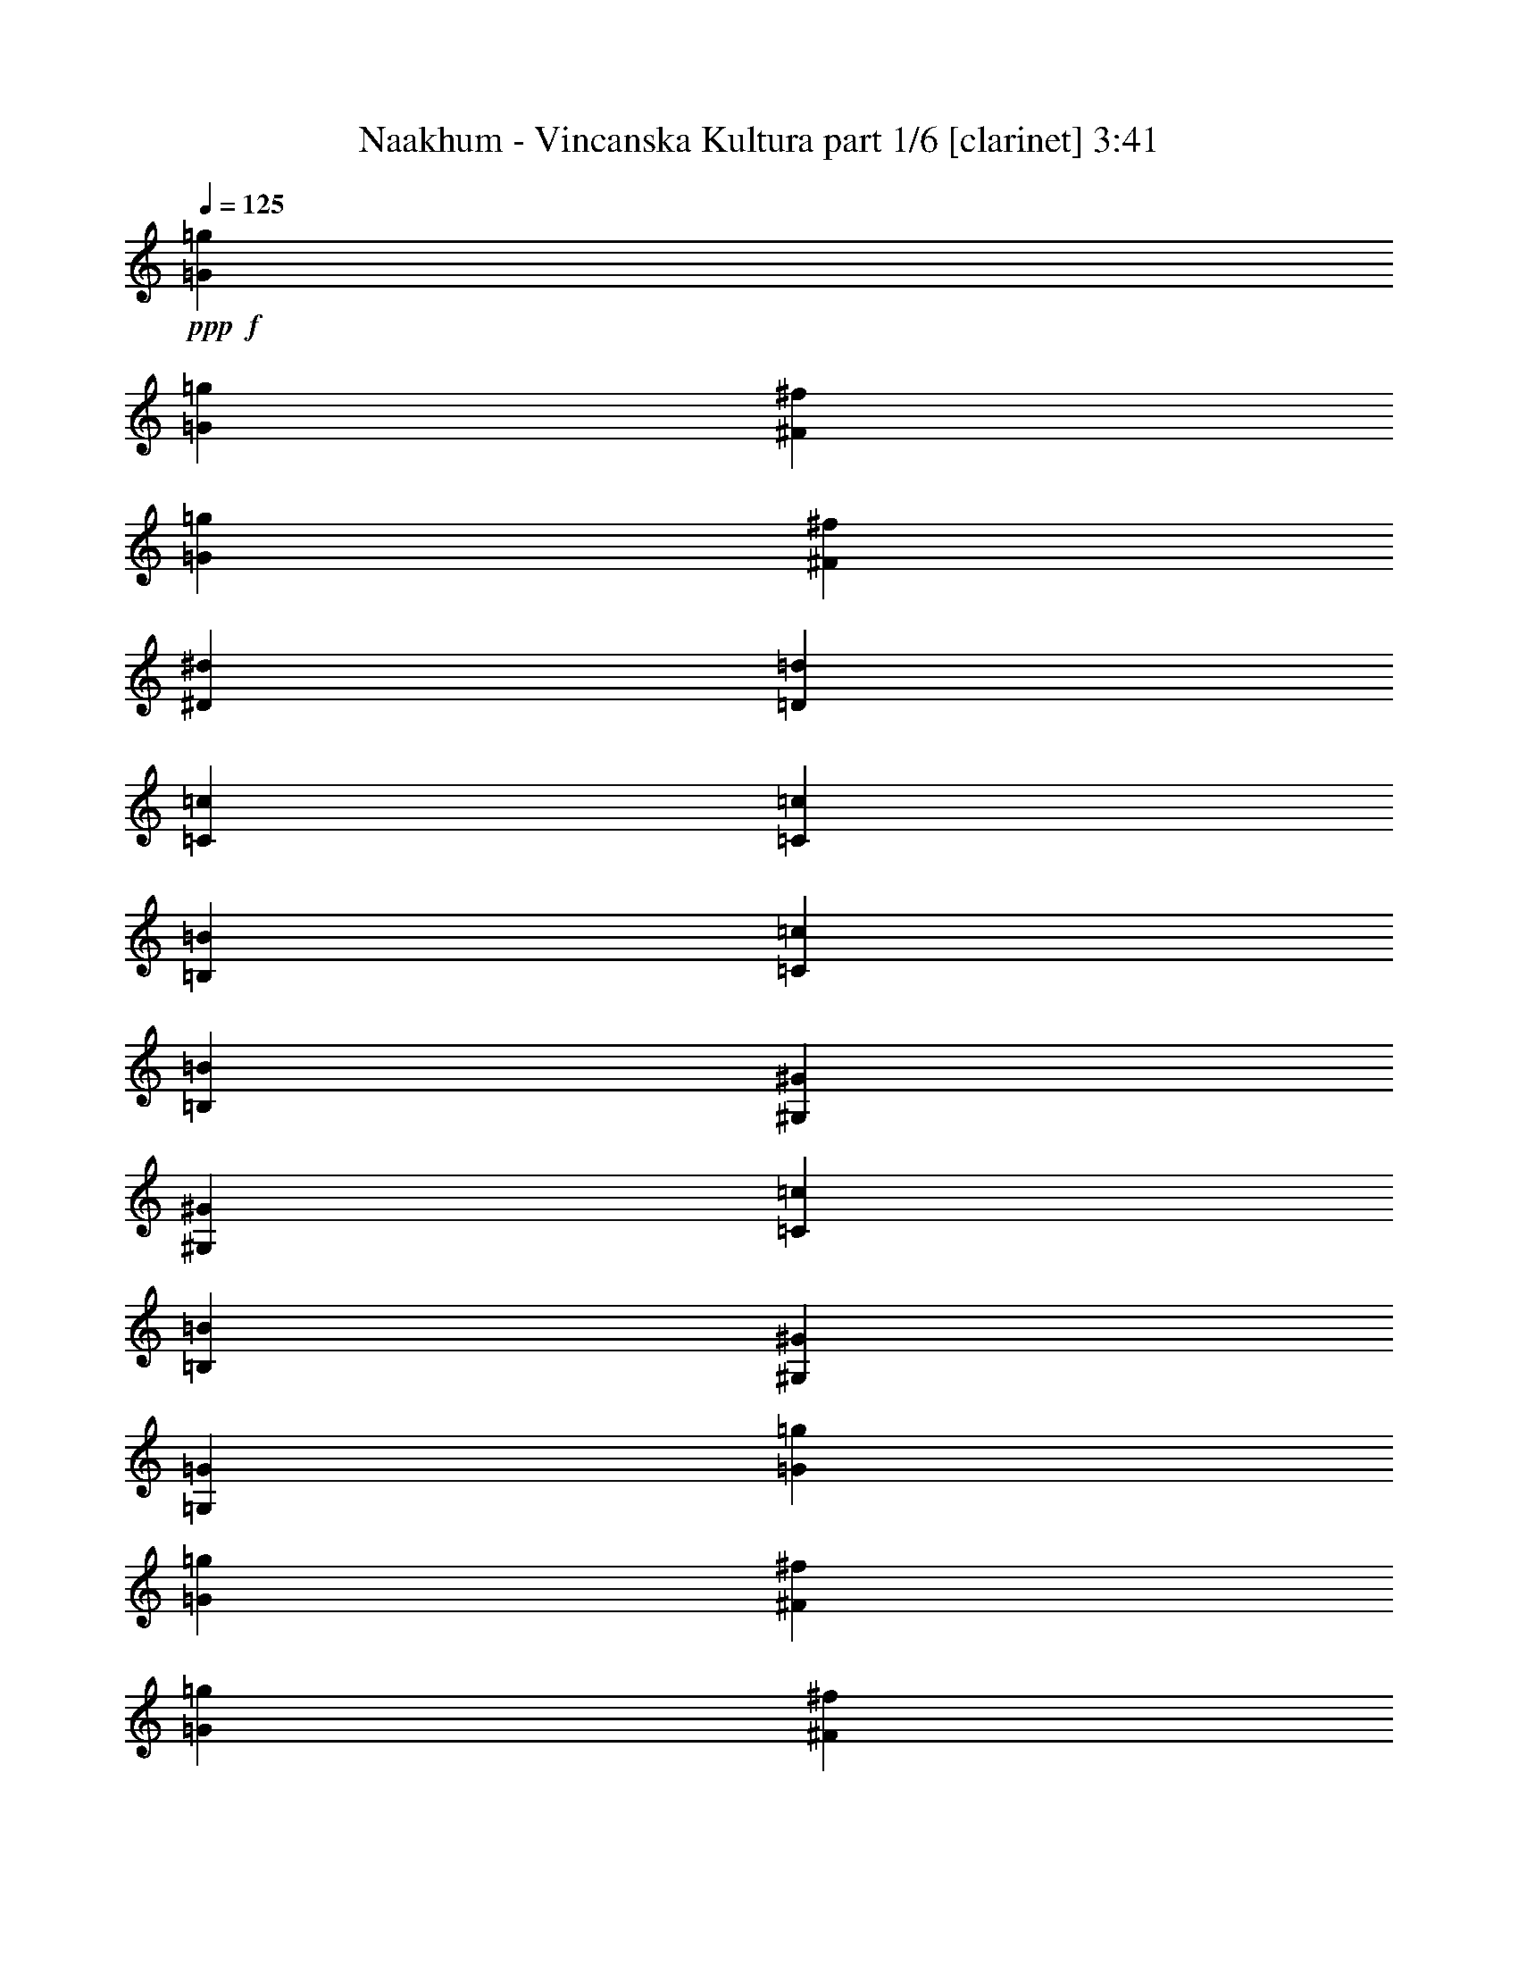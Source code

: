 % Produced with Bruzo's Transcoding Environment
% Transcribed by  Himbeertoni

X:1
T:  Naakhum - Vincanska Kultura part 1/6 [clarinet] 3:41
Z: Transcribed with BruTE 64
L: 1/4
Q: 125
K: C
Z: Transcribed with BruTE 64
L: 1/4
Q: 125
K: C
+ppp+
+f+
[=G211543/35984=g211543/35984]
[=G6681/35984=g6681/35984]
[^F6681/35984^f6681/35984]
[=G6681/35984=g6681/35984]
[^F6681/35984^f6681/35984]
[^D9881/4498^d9881/4498]
[=D105771/35984=d105771/35984]
[=C211543/35984=c211543/35984]
[=C6681/35984=c6681/35984]
[=B,6681/35984=B6681/35984]
[=C6681/35984=c6681/35984]
[=B,6681/35984=B6681/35984]
[^G,9881/4498^G9881/4498]
[^G,6681/4498^G6681/4498]
[=C6681/17992=c6681/17992]
[=B,6681/17992=B6681/17992]
[^G,6681/17992^G6681/17992]
[=G,12237/35984=G12237/35984]
[=G53167/8996=g53167/8996]
[=G6681/35984=g6681/35984]
[^F1389/8996^f1389/8996]
[=G6681/35984=g6681/35984]
[^F6681/35984^f6681/35984]
[^D20043/8996^d20043/8996]
[=D26443/8996=d26443/8996]
[=C211543/35984=c211543/35984]
[=C6681/35984=c6681/35984]
[=B,6681/35984=B6681/35984]
[=C6681/35984=c6681/35984]
[=B,6681/35984=B6681/35984]
[^G,79047/35984^G79047/35984]
[^G,13081/8996^G13081/8996]
[=C6681/17992=c6681/17992]
[=B,6681/17992=B6681/17992]
[^G,6681/17992^G6681/17992]
[=G,515/1384=G515/1384]
z8
z8
z8
z8
z8
z15880/2249
[=G6681/17992=g6681/17992]
[^F6681/17992^f6681/17992]
[^D6681/17992^d6681/17992]
[=D6119/17992=d6119/17992]
[^D6681/17992^d6681/17992]
[=D6681/17992=d6681/17992]
[=C6681/17992=c6681/17992]
[=B,6681/17992=B6681/17992]
[=G6681/17992=g6681/17992]
[^F6681/17992^f6681/17992]
[^D6681/17992^d6681/17992]
[=D6681/17992=d6681/17992]
[^D12237/35984^d12237/35984]
[=D6681/17992=d6681/17992]
[=C6681/17992=c6681/17992]
[=B,6681/17992=B6681/17992]
[^D6681/17992^d6681/17992]
[=D6681/17992=d6681/17992]
[=C6681/17992=c6681/17992]
[=B,6681/17992=B6681/17992]
[=C6119/17992=c6119/17992]
[=B,6681/17992=B6681/17992]
[^G,6681/17992^G6681/17992]
[=G,6681/17992=G6681/17992]
[^D6681/17992^d6681/17992]
[=D6681/17992=d6681/17992]
[=C6681/17992=c6681/17992]
[=B,6681/17992=B6681/17992]
[=C6681/17992=c6681/17992]
[=B,12237/35984=B12237/35984]
[^G,6681/17992^G6681/17992]
[=B,6681/17992=B6681/17992]
[=G6681/17992=g6681/17992]
[^F6681/17992^f6681/17992]
[^D6681/17992^d6681/17992]
[=D6681/17992=d6681/17992]
[^D6681/17992^d6681/17992]
[=D6119/17992=d6119/17992]
[=C6681/17992=c6681/17992]
[=B,6681/17992=B6681/17992]
[=G6681/17992=g6681/17992]
[^F6681/17992^f6681/17992]
[^D6681/17992^d6681/17992]
[=D6681/17992=d6681/17992]
[^D6681/17992^d6681/17992]
[=D6681/17992=d6681/17992]
[=C12237/35984=c12237/35984]
[=B,6681/17992=B6681/17992]
[^D6681/17992^d6681/17992]
[=D6681/17992=d6681/17992]
[=C6681/17992=c6681/17992]
[=B,6681/17992=B6681/17992]
[=C6681/17992=c6681/17992]
[=B,6681/17992=B6681/17992]
[^G,6119/17992^G6119/17992]
[=G,6681/17992=G6681/17992]
[^D6681/17992^d6681/17992]
[=D6681/17992=d6681/17992]
[=C6681/17992=c6681/17992]
[=B,6681/17992=B6681/17992]
[=C6681/17992=c6681/17992]
[=B,6681/17992=B6681/17992]
[^G,6681/17992^G6681/17992]
[=B,12237/35984=B12237/35984]
[=G6681/17992=g6681/17992]
[^F6681/17992^f6681/17992]
[^D6681/17992^d6681/17992]
[=D6681/17992=d6681/17992]
[^D6681/17992^d6681/17992]
[=D6681/17992=d6681/17992]
[=C6681/17992=c6681/17992]
[=B,6119/17992=B6119/17992]
[=G6681/17992=g6681/17992]
[^F6681/17992^f6681/17992]
[^D6681/17992^d6681/17992]
[=D6681/17992=d6681/17992]
[^D6681/17992^d6681/17992]
[=D6681/17992=d6681/17992]
[=C6681/17992=c6681/17992]
[=B,6681/17992=B6681/17992]
[^D12237/35984^d12237/35984]
[=D6681/17992=d6681/17992]
[=C6681/17992=c6681/17992]
[=B,6681/17992=B6681/17992]
[=C6681/17992=c6681/17992]
[=B,6681/17992=B6681/17992]
[^G,6681/17992^G6681/17992]
[=G,6681/17992=G6681/17992]
[^D6681/17992^d6681/17992]
[=D6119/17992=d6119/17992]
[=C6681/17992=c6681/17992]
[=B,6681/17992=B6681/17992]
[=C6681/17992=c6681/17992]
[=B,6681/17992=B6681/17992]
[^G,6681/17992^G6681/17992]
[=B,6681/17992=B6681/17992]
[=G6681/17992=g6681/17992]
[^F12237/35984^f12237/35984]
[^D6681/17992^d6681/17992]
[=D6681/17992=d6681/17992]
[^D6681/17992^d6681/17992]
[=D6681/17992=d6681/17992]
[=C6681/17992=c6681/17992]
[=B,6681/17992=B6681/17992]
[=G6681/17992=g6681/17992]
[^F6681/17992^f6681/17992]
[^D6119/17992^d6119/17992]
[=D6681/17992=d6681/17992]
[^D6681/17992^d6681/17992]
[=D6681/17992=d6681/17992]
[=C6681/17992=c6681/17992]
[=B,6681/17992=B6681/17992]
[^D6681/17992^d6681/17992]
[=D6681/17992=d6681/17992]
[=C12237/35984=c12237/35984]
[=B,6681/17992=B6681/17992]
[=C6681/17992=c6681/17992]
[=B,6681/17992=B6681/17992]
[^G,6681/17992^G6681/17992]
[=G,6681/17992=G6681/17992]
[^D6681/17992^d6681/17992]
[=D6681/17992=d6681/17992]
[=C6681/17992=c6681/17992]
[=B,6119/17992=B6119/17992]
[=C6681/17992=c6681/17992]
[=B,6681/17992=B6681/17992]
[^G,6681/17992^G6681/17992]
[=B,6681/17992=B6681/17992]
[=D6681/17992]
[^D6681/17992]
[^F6681/17992]
[^G12237/35984]
[=G6681/17992]
[^F6681/17992]
[=G6681/17992]
[^D6681/17992]
[=D6681/17992]
[^D6681/17992]
[^F6681/17992]
[^G6681/17992]
[=G6119/17992]
[^F6681/17992]
[=G6681/17992]
[^D6681/17992]
[=C6681/17992]
[=D6681/17992]
[^D6681/17992]
[^F6681/17992]
[^D12237/35984]
[=D6681/17992]
[^D6681/8996]
[=B,6681/17992]
[=C6681/17992]
[=D6681/17992]
[^D6681/17992]
[=D6681/17992]
[=B,6119/17992]
[=C6681/8996]
[=D6681/17992]
[^D6681/17992]
[^F6681/17992]
[^G6681/17992]
[=G6681/17992]
[^F12237/35984]
[=G6681/17992]
[^D6681/17992]
[=D6681/17992]
[^D6681/17992]
[^F6681/17992]
[^G6681/17992]
[=G6681/17992]
[^F6681/17992]
[=G6119/17992]
[^D6681/17992]
[=C6681/17992]
[=D6681/17992]
[^D6681/17992]
[^F6681/17992]
[^D6681/17992]
[=D6681/17992]
[^D25599/35984]
[=B,6681/17992]
[=C6681/17992]
[=D6681/17992]
[^D6681/17992]
[=D6681/17992]
[=B,6681/17992]
[=C1600/2249]
[=D3/8=g3/8-]
[^D3/8=g3/8-]
[^F3/8=g3/8-]
[^G3/8=g3/8-]
[=G3/8=g3/8-]
[^F3/8=g3/8-]
[=G3/8=g3/8-]
[^D5/16=g5/16-]
[=D3/8=g3/8-]
[^D3/8=g3/8-]
[^F3/8=g3/8-]
[^G6517/17992=g6517/17992]
[=G3/8^d3/8-]
[^F3/8^d3/8-]
[=G3/8^d3/8-]
[^D6483/17992^d6483/17992]
[=C5/16=d5/16-]
[=D3/8=d3/8-]
[^D3/8=d3/8-]
[^F3/8=d3/8-]
[^D3/8=d3/8-]
[=D3/8=d3/8-]
[^D27057/35984=d27057/35984]
[=B,5/16^d5/16-]
[=C3/8^d3/8-]
[=D3/8^d3/8-]
[^D7045/17992^d7045/17992]
[=D3/8=c3/8-]
[=B,3/8=c3/8-]
[=C6615/8996=c6615/8996]
[=D3/8=g3/8-]
[^D5/16=g5/16-]
[^F3/8=g3/8-]
[^G3/8=g3/8-]
[=G3/8=g3/8-]
[^F3/8=g3/8-]
[=G3/8=g3/8-]
[^D3/8=g3/8-]
[=D3/8=g3/8-]
[^D5/16=g5/16-]
[^F3/8=g3/8-]
[^G14159/35984=g14159/35984]
[=G3/8^d3/8-]
[^F3/8^d3/8-]
[=G3/8^d3/8-]
[^D6483/17992^d6483/17992]
[=C3/8=d3/8-]
[=D3/8=d3/8-]
[^D5/16=d5/16-]
[^F3/8=d3/8-]
[^D3/8=d3/8-]
[=D3/8=d3/8-]
[^D27057/35984=d27057/35984]
[=B,3/8^d3/8-]
[=C3/8^d3/8-]
[=D5/16^d5/16-]
[^D7045/17992^d7045/17992]
[=D3/8=c3/8-]
[=B,3/8=c3/8-]
[=C13287/17992=c13287/17992]
z8
z8
z135157/17992
[=C3/8=c3/8=g3/8-]
[=B,3/8=B3/8=g3/8-]
[=G,6549/17992=G6549/17992=g6549/17992]
[^G,6681/35984-^G6681/35984-^f6681/35984]
[^G,6681/35984^G6681/35984=g6681/35984]
[=B,3/8=B3/8=g3/8-]
[=C3/8=c3/8=g3/8-]
[=D6549/17992=d6549/17992=g6549/17992]
[^D6681/35984-^d6681/35984-^f6681/35984]
[^D5557/35984^d5557/35984=g5557/35984]
[^D6681/17992^d6681/17992]
[=D6681/17992=d6681/17992^f6681/17992]
[=C6681/35984-=c6681/35984-^d6681/35984]
[=C6681/35984=c6681/35984^d6681/35984]
[=B,6681/17992=B6681/17992=d6681/17992]
[^G,3/8^G3/8=c3/8-]
[=G,3/8=G3/8=c3/8-]
[^D,3/8^D3/8=c3/8-]
[=C,6483/17992=C6483/17992=c6483/17992]
[=C5/16=c5/16=g5/16-]
[=B,3/8=B3/8=g3/8-]
[=G,547/1384=G547/1384=g547/1384]
[^G,6681/35984-^G6681/35984-^f6681/35984]
[^G,6681/35984^G6681/35984=g6681/35984]
[=B,3/8=B3/8=g3/8-]
[=C3/8=c3/8=g3/8-]
[=D6549/17992=d6549/17992=g6549/17992]
[^D6681/35984-^d6681/35984-^f6681/35984]
[^D6681/35984^d6681/35984=g6681/35984]
[^D6119/17992^d6119/17992^g6119/17992]
[=D6681/17992=d6681/17992=b6681/17992]
[=C6681/17992=c6681/17992=c'6681/17992]
[=B,6681/17992=B6681/17992=b6681/17992]
[^G,3/8^G3/8^g3/8-]
[=G,3/8=G3/8^g3/8-]
[^D,3/8^D3/8^g3/8-]
[=C,6483/17992=C6483/17992^g6483/17992]
[=C3/8=c3/8=g3/8-]
[=B,5/16=B5/16=g5/16-]
[=G,547/1384=G547/1384=g547/1384]
[^G,6681/35984-^G6681/35984-^f6681/35984]
[^G,6681/35984^G6681/35984=g6681/35984]
[=B,3/8=B3/8=g3/8-]
[=C3/8=c3/8=g3/8-]
[=D6549/17992=d6549/17992=g6549/17992]
[^D6681/35984-^d6681/35984-^f6681/35984]
[^D6681/35984^d6681/35984=g6681/35984]
[^D6681/17992^d6681/17992]
[=D6119/17992=d6119/17992^f6119/17992]
[=C6681/35984-=c6681/35984-^d6681/35984]
[=C6681/35984=c6681/35984^d6681/35984]
[=B,6681/17992=B6681/17992=d6681/17992]
[^G,3/8^G3/8=c3/8-]
[=G,3/8=G3/8=c3/8-]
[^D,3/8^D3/8=c3/8-]
[=C,6483/17992=C6483/17992=c6483/17992]
[=C3/8=c3/8=g3/8-]
[=B,3/8=B3/8=g3/8-]
[=G,921/2768=G921/2768=g921/2768]
[^G,6681/35984-^G6681/35984-^f6681/35984]
[^G,6681/35984^G6681/35984=g6681/35984]
[=B,3/8=B3/8=g3/8-]
[=C3/8=c3/8=g3/8-]
[=D6549/17992=d6549/17992=g6549/17992]
[^D6681/35984-^d6681/35984-^f6681/35984]
[^D6681/35984^d6681/35984=g6681/35984]
[^D6681/17992^d6681/17992^g6681/17992]
[=D6681/17992=d6681/17992=b6681/17992]
[=C6119/17992=c6119/17992=c'6119/17992]
[=B,6681/17992=B6681/17992=b6681/17992]
[^G,3/8^G3/8^g3/8-]
[=G,3/8=G3/8^g3/8-]
[^D,3/8^D3/8^g3/8-]
[=C,6483/17992=C6483/17992^g6483/17992]
[=G20043/17992=g20043/17992]
[^F1389/8996^f1389/8996]
[=G6681/35984=g6681/35984]
[=G20043/17992=g20043/17992]
[^F6681/35984^f6681/35984]
[=G6681/35984=g6681/35984]
[^D6681/17992^d6681/17992]
[^F6681/17992^f6681/17992]
[^D6681/35984^d6681/35984]
[^D6681/35984^d6681/35984]
[=D6119/17992=d6119/17992]
[=C6681/4498=c6681/4498]
[=G20043/17992=g20043/17992]
[^F6681/35984^f6681/35984]
[=G6681/35984=g6681/35984]
[=G2997/2768=g2997/2768]
[^F6681/35984^f6681/35984]
[=G6681/35984=g6681/35984]
[^G6681/17992^g6681/17992]
[=B6681/17992=b6681/17992]
[=c6681/17992=c'6681/17992]
[=B6681/17992=b6681/17992]
[^G13081/8996^g13081/8996]
[=G20043/17992=g20043/17992]
[^F6681/35984^f6681/35984]
[=G6681/35984=g6681/35984]
[=G2997/2768=g2997/2768]
[^F6681/35984^f6681/35984]
[=G6681/35984=g6681/35984]
[^D6681/17992^d6681/17992]
[^F6681/17992^f6681/17992]
[^D6681/35984^d6681/35984]
[^D6681/35984^d6681/35984]
[=D6681/17992=d6681/17992]
[=C13081/8996=c13081/8996]
[=G20043/17992=g20043/17992]
[^F6681/35984^f6681/35984]
[=G6681/35984=g6681/35984]
[=G2997/2768=g2997/2768]
[^F6681/35984^f6681/35984]
[=G6681/35984=g6681/35984]
[^G6681/17992^g6681/17992]
[=B6681/17992=b6681/17992]
[=c6681/17992=c'6681/17992]
[=B6681/17992=b6681/17992]
[^G13081/8996^g13081/8996]
[=G20043/17992=g20043/17992]
[^F6681/35984^f6681/35984]
[=G6681/35984=g6681/35984]
[=G20043/17992=g20043/17992]
[^F1389/8996^f1389/8996]
[=G6681/35984=g6681/35984]
[^D6681/17992^d6681/17992]
[^F6681/17992^f6681/17992]
[^D6681/35984^d6681/35984]
[^D6681/35984^d6681/35984]
[=D6681/17992=d6681/17992]
[=C13081/8996=c13081/8996]
[=G20043/17992=g20043/17992]
[^F6681/35984^f6681/35984]
[=G6681/35984=g6681/35984]
[=G20043/17992=g20043/17992]
[^F6681/35984^f6681/35984]
[=G6681/35984=g6681/35984]
[^G12237/35984^g12237/35984]
[=B6681/17992=b6681/17992]
[=c6681/17992=c'6681/17992]
[=B6681/17992=b6681/17992]
[^G6681/4498^g6681/4498]
[=G19481/17992=g19481/17992]
[^F6681/35984^f6681/35984]
[=G6681/35984=g6681/35984]
[=G20043/17992=g20043/17992]
[^F6681/35984^f6681/35984]
[=G6681/35984=g6681/35984]
[^D6681/17992^d6681/17992]
[^F12237/35984^f12237/35984]
[^D6681/35984^d6681/35984]
[^D6681/35984^d6681/35984]
[=D6681/17992=d6681/17992]
[=C6681/4498=c6681/4498]
[=G19481/17992=g19481/17992]
[^F6681/35984^f6681/35984]
[=G6681/35984=g6681/35984]
[=G20043/17992=g20043/17992]
[^F6681/35984^f6681/35984]
[=G6681/35984=g6681/35984]
[^G6681/17992^g6681/17992]
[=B6681/17992=b6681/17992]
[=c12237/35984=c'12237/35984]
[=B6681/17992=b6681/17992]
[^G6681/4498^g6681/4498]
[=C3/8=c3/8-=c'3/8-]
[=B,3/8=c3/8-=c'3/8-]
[=C5/16=c5/16-=c'5/16-]
[=B,3/8=c3/8-=c'3/8-]
[^G,3/8=c3/8-=c'3/8-]
[=G,3/8=c3/8-=c'3/8-]
[^G,3/8=c3/8-=c'3/8-]
[=G,13563/35984=c13563/35984=c'13563/35984]
[=C3/8=B3/8-=b3/8-]
[=B,3/8=B3/8-=b3/8-]
[=C3/8=B3/8-=b3/8-]
[=B,5/16=B5/16-=b5/16-]
[=D3/8=B3/8-=b3/8-]
[^D3/8=B3/8-=b3/8-]
[=D3/8=B3/8-=b3/8-]
[^D6781/17992=B6781/17992=b6781/17992]
[=C3/8^G3/8-^g3/8-]
[=B,3/8^G3/8-^g3/8-]
[=C3/8^G3/8-^g3/8-]
[=B,6483/17992^G6483/17992^g6483/17992]
[^G,6119/17992=G6119/17992=g6119/17992]
[=G,3/8^F3/8-^f3/8-]
[^G,3/8^F3/8^f3/8-]
[=G,6549/17992^f6549/17992]
[=C3/8^D3/8-^d3/8-]
[=B,3/8^D3/8-^d3/8-]
[=C3/8^D3/8-^d3/8-]
[=B,6483/17992^D6483/17992^d6483/17992]
[=D5/16-=d5/16-]
[=D3/8^D3/8=d3/8-]
[=D3/8-=d3/8-]
[=D7045/17992^D7045/17992=d7045/17992]
[=C3/8=c3/8-=c'3/8-]
[=B,3/8=c3/8-=c'3/8-]
[=C3/8=c3/8-=c'3/8-]
[=B,3/8=c3/8-=c'3/8-]
[^G,3/8=c3/8-=c'3/8-]
[=G,5/16=c5/16-=c'5/16-]
[^G,3/8=c3/8-=c'3/8-]
[=G,13563/35984=c13563/35984=c'13563/35984]
[=C3/8=B3/8-=b3/8-]
[=B,3/8=B3/8-=b3/8-]
[=C3/8=B3/8-=b3/8-]
[=B,3/8=B3/8-=b3/8-]
[=D3/8=B3/8-=b3/8-]
[^D5/16=B5/16-=b5/16-]
[=D3/8=B3/8-=b3/8-]
[^D6781/17992=B6781/17992=b6781/17992]
[=C3/8^G3/8-^g3/8-]
[=B,3/8^G3/8-^g3/8-]
[=C3/8^G3/8-^g3/8-]
[=B,6483/17992^G6483/17992^g6483/17992]
[^G,6681/17992^F6681/17992^f6681/17992]
[=G,3/8^D3/8-^d3/8-]
[^G,6053/17992^D6053/17992^d6053/17992]
[=G,6681/17992=D6681/17992=d6681/17992]
[=C3/8-=c3/8-]
[=B,3/8=C3/8=c3/8-]
[=C3/8-=c3/8-]
[=B,6483/17992=C6483/17992=c6483/17992]
[^G,3/8-^F3/8^G3/8-]
[^G,3/8-=G3/8^G3/8]
[^G,5/16-^G5/16-]
[^G,7045/17992=G7045/17992^G7045/17992]
[=C3/8=c3/8-=c'3/8-]
[=B,3/8=c3/8-=c'3/8-]
[=C3/8=c3/8-=c'3/8-]
[=B,3/8=c3/8-=c'3/8-]
[^G,3/8=c3/8-=c'3/8-]
[=G,3/8=c3/8-=c'3/8-]
[^G,3/8=c3/8-=c'3/8-]
[=G,5657/17992=c5657/17992=c'5657/17992]
[=C3/8=B3/8-=b3/8-]
[=B,3/8=B3/8-=b3/8-]
[=C3/8=B3/8-=b3/8-]
[=B,3/8=B3/8-=b3/8-]
[=D3/8=B3/8-=b3/8-]
[^D3/8=B3/8-=b3/8-]
[=D3/8=B3/8-=b3/8-]
[^D11313/35984=B11313/35984=b11313/35984]
[=C3/8^G3/8-^g3/8-]
[=B,3/8^G3/8-^g3/8-]
[=C3/8^G3/8-^g3/8-]
[=B,6483/17992^G6483/17992^g6483/17992]
[^G,6681/17992=G6681/17992=g6681/17992]
[=G,3/8^F3/8-^f3/8-]
[^G,3/8^F3/8^f3/8-]
[=G,6549/17992^f6549/17992]
[=C5/16^D5/16-^d5/16-]
[=B,3/8^D3/8-^d3/8-]
[=C3/8^D3/8-^d3/8-]
[=B,14091/35984^D14091/35984^d14091/35984]
[=D3/8-=d3/8-]
[=D3/8^D3/8=d3/8-]
[=D3/8-=d3/8-]
[=D6483/17992^D6483/17992=d6483/17992]
[=C5/16=c5/16-=c'5/16-]
[=B,3/8=c3/8-=c'3/8-]
[=C3/8=c3/8-=c'3/8-]
[=B,3/8=c3/8-=c'3/8-]
[^G,3/8=c3/8-=c'3/8-]
[=G,3/8=c3/8-=c'3/8-]
[^G,3/8=c3/8-=c'3/8-]
[=G,6781/17992=c6781/17992=c'6781/17992]
[=C3/8=B3/8-=b3/8-]
[=B,5/16=B5/16-=b5/16-]
[=C3/8=B3/8-=b3/8-]
[=B,3/8=B3/8-=b3/8-]
[=D3/8=B3/8-=b3/8-]
[^D3/8=B3/8-=b3/8-]
[=D3/8=B3/8-=b3/8-]
[^D13563/35984=B13563/35984=b13563/35984]
[=C3/8^G3/8-^g3/8-]
[=B,5/16^G5/16-^g5/16-]
[=C3/8^G3/8-^g3/8-]
[=B,7045/17992^G7045/17992^g7045/17992]
[^G,6681/17992^F6681/17992^f6681/17992]
[=G,3/8^D3/8-^d3/8-]
[^G,6615/17992^D6615/17992^d6615/17992]
[=G,6681/17992=D6681/17992=d6681/17992]
[=C3/8-=c3/8-]
[=B,3/8=C3/8=c3/8-]
[=C5/16-=c5/16-]
[=B,14091/35984=C14091/35984=c14091/35984]
[^G,3/8-^F3/8^G3/8-]
[^G,3/8-=G3/8^G3/8]
[^G,3/8-^G3/8-]
[^G,13165/35984=G13165/35984^G13165/35984]
z8
z8
z270229/35984
[=D3/8=g3/8-]
[^D3/8=g3/8-]
[^F3/8=g3/8-]
[^G3/8=g3/8-]
[=G3/8=g3/8-]
[^F3/8=g3/8-]
[=G5/16=g5/16-]
[^D3/8=g3/8-]
[=D3/8=g3/8-]
[^D3/8=g3/8-]
[^F3/8=g3/8-]
[^G6517/17992=g6517/17992]
[=G3/8^d3/8-]
[^F3/8^d3/8-]
[=G3/8^d3/8-]
[^D5921/17992^d5921/17992]
[=G3/8=d3/8-]
[^G3/8=d3/8-]
[=c3/8=d3/8-]
[=d3/8^d3/8]
[=d3/8-]
[=c3/8=d3/8]
[=d24807/35984]
[=G3/8^d3/8-]
[^G3/8^d3/8-]
[=c3/8^d3/8]
[^d6483/17992]
[=c3/8=d3/8]
[=c3/8-]
[=B3/8=c3/8]
[=c6483/17992]
[=D5/16=g5/16-]
[^D3/8=g3/8-]
[^F3/8=g3/8-]
[^G3/8=g3/8-]
[=G3/8=g3/8-]
[^F3/8=g3/8-]
[=G3/8=g3/8-]
[^D3/8=g3/8-]
[=D5/16=g5/16-]
[^D3/8=g3/8-]
[^F3/8=g3/8-]
[^G14159/35984=g14159/35984]
[=G3/8^d3/8-]
[^F3/8^d3/8-]
[=G3/8^d3/8-]
[^D6483/17992^d6483/17992]
[=G3/8=d3/8-]
[^G5/16=d5/16-]
[=c3/8=d3/8-]
[=d3/8^d3/8]
[=d3/8-]
[=c3/8=d3/8]
[=d27057/35984]
[=G3/8^d3/8-]
[^G3/8^d3/8-]
[=c5/16^d5/16]
[^d7045/17992]
[=c3/8-=d3/8]
[=c3/8-=g3/8]
[=c3/8-^d3/8]
[=c6483/17992=d6483/17992]
[=D3/8=g3/8-]
[^D3/8=g3/8-]
[^F5/16=g5/16-]
[^G3/8=g3/8-]
[=G3/8=g3/8-]
[^F3/8=g3/8-]
[=G3/8=g3/8-]
[^D3/8=g3/8-]
[=D3/8=g3/8-]
[^D3/8=g3/8-]
[^F3/8=g3/8-]
[^G5955/17992=g5955/17992]
[=G3/8^d3/8-]
[^F3/8^d3/8-]
[=G3/8^d3/8-]
[^D6483/17992^d6483/17992]
[=G3/8=d3/8-]
[^G3/8=d3/8-]
[=c3/8=d3/8-]
[=d5/16^d5/16]
[=d3/8-]
[=c3/8=d3/8]
[=d27057/35984]
[=G3/8^d3/8-]
[^G3/8^d3/8-]
[=c3/8^d3/8]
[^d6483/17992]
[=c5/16=d5/16]
[=c3/8-]
[=B3/8=c3/8]
[=c7045/17992]
[=D3/8=g3/8-]
[^D3/8=g3/8-]
[^F3/8=g3/8-]
[^G3/8=g3/8-]
[=G5/16=g5/16-]
[^F3/8=g3/8-]
[=G3/8=g3/8-]
[^D3/8=g3/8-]
[=D3/8=g3/8-]
[^D3/8=g3/8-]
[^F3/8=g3/8-]
[^G13035/35984=g13035/35984]
[=G3/8^d3/8-]
[^F5/16^d5/16-]
[=G3/8^d3/8-]
[^D7045/17992^d7045/17992]
[=G3/8=d3/8-]
[^G3/8=d3/8-]
[=c3/8=d3/8-]
[=d3/8^d3/8]
[=d3/8-]
[=c5/16=d5/16]
[=d27057/35984]
[=G3/8^d3/8-]
[^G3/8^d3/8-]
[=c3/8^d3/8]
[^d6483/17992]
[=c3/8-=d3/8]
[=c3/8-=g3/8]
[=c5/16-^d5/16]
[=c7045/17992=d7045/17992]
[=c8-]
+ppp+
[=c28917/35984]
z8
z60659/8996
+f+
[=c8-]
+ppp+
[=c29493/35984]
z8
z240935/35984
+f+
[=G3/16=g3/16-=c'3/16-]
[^G3/16=g3/16-=c'3/16-]
[=G3/16=g3/16-=c'3/16-]
[^G3/16=g3/16-=c'3/16-]
[=G3/4-=g3/4-=c'3/4]
+ppp+
[=G35/8=g35/8-]
+f+
[^D3/16=g3/16-]
[^F3/16=g3/16-]
[^D3/16=g3/16-]
[=D3/16=g3/16-]
[=C71895/8996-=g71895/8996-]
+ppp+
[=C/8=g/8]
z25/4

X:2
T:  Naakhum - Vincanska Kultura part 2/6 [bagpipes] 3:41
Z: Transcribed with BruTE 64
L: 1/4
Q: 125
K: C
Z: Transcribed with BruTE 64
L: 1/4
Q: 125
K: C
+ppp+
z8
z8
z8
z8
z8
z254109/35984
+fff+
[=c6681/17992]
[=c6681/17992]
[=c6681/17992]
[=c6681/17992]
[=c12237/35984]
[=c6681/17992]
[=c6681/17992]
[=c6681/17992]
[=c6681/17992]
[=c6681/17992]
[=c6681/17992]
[=c6681/17992]
[=c6119/17992]
[=c6681/17992]
[=c6681/17992]
[=c6681/17992]
[=g6681/17992]
[=g6681/17992]
[=g6681/17992]
[=g6681/17992]
[^f6681/17992]
[^f12237/35984]
[^f6681/17992]
[^f6681/17992]
[^d6681/17992]
[^d6681/17992]
[^d6681/17992]
[^d6681/17992]
[^d6681/17992]
[^d6119/17992]
[^d6681/17992]
[^d6681/17992]
[=c6681/17992]
[=c6681/17992]
[=c6681/17992]
[=c6681/17992]
[=c6681/17992]
[=c6681/17992]
[=c12237/35984]
[=c6681/17992]
[=c6681/17992]
[=c6681/17992]
[=c6681/17992]
[=c6681/17992]
[=c6681/17992]
[=c6681/17992]
[=c6119/17992]
[=c6681/17992]
[=g6681/17992]
[=g6681/17992]
[=g6681/17992]
[=g6681/17992]
[^f6681/17992]
[^f6681/17992]
[^f6681/17992]
[^f12237/35984]
[=d6681/17992]
[=d6681/17992]
[=d6681/17992]
[=d6681/17992]
[=d6681/17992]
[=d6681/17992]
[=d6681/17992]
[=d6119/17992]
[=c6681/17992]
[=c6681/17992]
[=c6681/17992]
[=c6681/17992]
[=c6681/17992]
[=c6681/17992]
[=c6681/17992]
[=c6681/17992]
[=c12237/35984]
[=c6681/17992]
[=c6681/17992]
[=c6681/17992]
[=c6681/17992]
[=c6681/17992]
[=c6681/17992]
[=c6681/17992]
[=g6119/17992]
[=g6681/17992]
[=g6681/17992]
[=g6681/17992]
[^f6681/17992]
[^f6681/17992]
[^f6681/17992]
[^f6681/17992]
[^d6681/17992]
[^d12237/35984]
[^d6681/17992]
[^d6681/17992]
[^d6681/17992]
[^d6681/17992]
[^d6681/17992]
[^d6681/17992]
[=c6681/17992]
[=c6119/17992]
[=c6681/17992]
[=c6681/17992]
[=c6681/17992]
[=c6681/17992]
[=c6681/17992]
[=c6681/17992]
[=c6681/17992]
[=c6681/17992]
[=c12237/35984]
[=c6681/17992]
[=c6681/17992]
[=c6681/17992]
[=c6681/17992]
[=c6681/17992]
[=g6681/17992]
[=g6681/17992]
[=g6119/17992]
[=g6681/17992]
[^f6681/17992]
[^f6681/17992]
[^f6681/17992]
[^f6681/17992]
[=d6681/17992]
[=d6681/17992]
[=d6681/17992]
[=d12237/35984]
[=d6681/17992]
[=d6681/17992]
[=d6681/17992]
[=d6681/17992]
[=c6681/17992]
[=c6681/17992]
[=c6681/17992]
[=c6119/17992]
[=c6681/17992]
[=c6681/17992]
[=c6681/17992]
[=c6681/17992]
[=c6681/17992]
[=c6681/17992]
[=c6681/17992]
[=c6681/17992]
[=c12237/35984]
[=c6681/17992]
[=c6681/17992]
[=c6681/17992]
[^G6681/17992]
[^G6681/17992]
[^G6681/17992]
[^G6681/17992]
[^G6119/17992]
[^G6681/17992]
[^G6681/17992]
[^G6681/17992]
[^d6681/17992]
[^d6681/17992]
[^d6681/17992]
[^d6681/17992]
[^d6681/17992]
[^d12237/35984]
[^d6681/17992]
[^d6681/17992]
[=c6681/17992]
[=c6681/17992]
[=c6681/17992]
[=c6681/17992]
[=c6681/17992]
[=c6119/17992]
[=c6681/17992]
[=c6681/17992]
[=c6681/17992]
[=c6681/17992]
[=c6681/17992]
[=c6681/17992]
[=c6681/17992]
[=c6681/17992]
[=c12237/35984]
[=c6681/17992]
[^G6681/17992]
[^G6681/17992]
[^G6681/17992]
[^G6681/17992]
[^G6681/17992]
[^G6681/17992]
[^G6119/17992]
[^G6681/17992]
[^d6681/17992]
[^d6681/17992]
[^d6681/17992]
[^d6681/17992]
[^d6681/17992]
[^d6681/17992]
[^d6681/17992]
[^d12237/35984]
[=c6681/17992]
[=c6681/17992]
[=c6681/17992]
[=c6681/17992]
[=c6681/17992]
[=c6681/17992]
[=c6681/17992]
[=c6119/17992]
[=c6681/17992]
[=c6681/17992]
[=c6681/17992]
[=c6681/17992]
[=c6681/17992]
[=c6681/17992]
[=c6681/17992]
[=c6681/17992]
[^G12237/35984]
[^G6681/17992]
[^G6681/17992]
[^G6681/17992]
[^G6681/17992]
[^G6681/17992]
[^G6681/17992]
[^G6681/17992]
[^d6681/17992]
[^d6119/17992]
[^d6681/17992]
[^d6681/17992]
[^d6681/17992]
[^d6681/17992]
[^d6681/17992]
[^d6681/17992]
[=c6681/17992]
[=c12237/35984]
[=c6681/17992]
[=c6681/17992]
[=c6681/17992]
[=c6681/17992]
[=c6681/17992]
[=c6681/17992]
[=c6681/17992]
[=c6681/17992]
[=c6119/17992]
[=c6681/17992]
[=c6681/17992]
[=c6681/17992]
[=c6681/17992]
[=c6681/17992]
[^G6681/17992]
[^G6681/17992]
[^G12237/35984]
[^G6681/17992]
[^G6681/17992]
[^G6681/17992]
[^G6681/17992]
[^G6681/17992]
[^d6681/17992]
[^d6681/17992]
[^d6681/17992]
[^d6119/17992]
[^d6681/17992]
[^d6681/17992]
[^d6681/17992]
[^d6681/17992]
[=c6681/17992]
[=c6681/17992]
[=c6681/17992]
[=c12237/35984]
[=c6681/17992]
[=c6681/17992]
[=c6681/17992]
[=c6681/17992]
[=c6681/17992]
[=c6681/17992]
[=c6681/17992]
[=c6681/17992]
[=c6119/17992]
[=c6681/17992]
[=c6681/17992]
[=c6681/17992]
[^G6681/17992]
[^G6681/17992]
[^G6681/17992]
[^G6681/17992]
[^G12237/35984]
[^G6681/17992]
[^G6681/17992]
[^G6681/17992]
[^d6681/17992]
[^d6681/17992]
[^d6681/17992]
[^d6681/17992]
[^d6681/17992]
[^d6119/17992]
[^d6681/17992]
[^d6681/17992]
[=c6681/17992]
[=c6681/17992]
[=c6681/17992]
[=c6681/17992]
[=c6681/17992]
[=c12237/35984]
[=c6681/17992]
[=c6681/17992]
[=c6681/17992]
[=c6681/17992]
[=c6681/17992]
[=c6681/17992]
[=c6681/17992]
[=c6681/17992]
[=c6119/17992]
[=c6681/17992]
[^G6681/17992]
[^G6681/17992]
[^G6681/17992]
[^G6681/17992]
[^G6681/17992]
[^G6681/17992]
[^G12237/35984]
[^G6681/17992]
[^d6681/17992]
[^d6681/17992]
[^d6681/17992]
[^d6681/17992]
[^d6681/17992]
[^d6681/17992]
[^d6681/17992]
[^d6119/17992]
[=c6681/17992]
[=c6681/17992]
[=c6681/17992]
[=c6681/17992]
[=c6681/17992]
[=c6681/17992]
[=c6681/17992]
[=c12237/35984]
[=c6681/17992]
[=c6681/17992]
[=c6681/17992]
[=c6681/17992]
[=c6681/17992]
[=c6681/17992]
[=c6681/17992]
[=c6681/17992]
[^G6119/17992]
[^G6681/17992]
[^G6681/17992]
[^G6681/17992]
[^G6681/17992]
[^G6681/17992]
[^G6681/17992]
[^G6681/17992]
[^d12237/35984]
[^d6681/17992]
[^d6681/17992]
[^d6681/17992]
[^d6681/17992]
[^d6681/17992]
[^d6681/17992]
[^d6681/17992]
[=c6681/17992]
[=c6119/17992]
[=c6681/17992]
[=c6681/17992]
[=c6681/17992]
[=c6681/17992]
[=c6681/17992]
[=c6681/17992]
[=c6681/17992]
[=c12237/35984]
[=c6681/17992]
[=c6681/17992]
[=c6681/17992]
[=c6681/17992]
[=c6681/17992]
[=c6681/17992]
[^G6681/17992]
[^G6681/17992]
[^G6119/17992]
[^G6681/17992]
[^G6681/17992]
[^G6681/17992]
[^G6681/17992]
[^G6681/17992]
[^d6681/17992]
[^d6681/17992]
[^d12237/35984]
[^d6681/17992]
[^d6681/17992]
[^d6681/17992]
[^d6681/17992]
[^d6681/17992]
[=g26443/8996]
[=g105771/35984]
[^d26443/8996]
[=B105771/35984]
[=g26443/8996]
[=g105771/35984]
[^d26443/8996]
[=B105771/35984]
[=c6681/17992]
[=c6681/17992]
[=c6681/17992]
[=c6681/17992]
[=c6681/17992]
[=c6681/17992]
[=c6681/17992]
[=c6119/17992]
[=c6681/17992]
[=c6681/17992]
[=c6681/17992]
[=c6681/17992]
[=c6681/17992]
[=c6681/17992]
[=c6681/17992]
[=c6681/17992]
[^G12237/35984]
[^G6681/17992]
[^G6681/17992]
[^G6681/17992]
[^G6681/17992]
[^G6681/17992]
[^G6681/17992]
[^G6681/17992]
[^G6119/17992]
[^G6681/17992]
[^G6681/17992]
[^G6681/17992]
[=B6681/8996]
[=c6681/8996]
[=c6681/17992]
[=c12237/35984]
[=c6681/17992]
[=c6681/17992]
[=c6681/17992]
[=c6681/17992]
[=c6681/17992]
[=c6681/17992]
[=c6681/17992]
[=c6119/17992]
[=c6681/17992]
[=c6681/17992]
[=c6681/17992]
[=c6681/17992]
[=c6681/17992]
[=c6681/17992]
[^G6681/17992]
[^G6681/17992]
[^G12237/35984]
[^G6681/17992]
[^G6681/17992]
[^G6681/17992]
[^G6681/17992]
[^G6681/17992]
[^G6681/17992]
[^G6681/17992]
[^G6119/17992]
[^G6681/17992]
[=B6681/8996]
[=c6681/8996]
+f+
[^G6681/17992]
[^G6681/17992]
[^G6681/17992]
[^G12237/35984]
[^G6681/17992]
[^G6681/17992]
[^G6681/17992]
[^G6681/17992]
[=B6681/17992]
[=B6681/17992]
[=B6681/17992]
[=B6119/17992]
[=B6681/17992]
[=B6681/17992]
[=B6681/17992]
[=B6681/17992]
[=c6681/17992]
[=c6681/17992]
[=c6681/17992]
[=c6681/17992]
[=c12237/35984]
[=c6681/17992]
[=c6681/17992]
[=c6681/17992]
[=c6681/17992]
[=c6681/17992]
[=c6681/17992]
[=c6681/17992]
[=c6119/17992]
[=c6681/17992]
[=c6681/17992]
[=c6681/17992]
[^G6681/17992]
[^G6681/17992]
[^G6681/17992]
[^G6681/17992]
[^G6681/17992]
[^G12237/35984]
[^G6681/17992]
[^G6681/17992]
[=B6681/17992]
[=B6681/17992]
[=B6681/17992]
[=B6681/17992]
[=B6681/17992]
[=B6119/17992]
[=B6681/17992]
[=B6681/17992]
[=G6681/17992]
[=G6681/17992]
[=G6681/17992]
[=G6681/17992]
[=G6681/17992]
[=G6681/17992]
[=G12237/35984]
[=G6681/17992]
[=G6681/17992]
[=G6681/17992]
[=G6681/17992]
[=G6681/17992]
[=G6681/17992]
[=G6681/17992]
[=G6119/17992]
[=G6681/17992]
[^G6681/17992]
[^G6681/17992]
[^G6681/17992]
[^G6681/17992]
[^G6681/17992]
[^G6681/17992]
[^G6681/17992]
[^G12237/35984]
[=B6681/17992]
[=B6681/17992]
[=B6681/17992]
[=B6681/17992]
[=B6681/17992]
[=B6681/17992]
[=B6681/17992]
[=B6119/17992]
[=c6681/17992]
[=c6681/17992]
[=c6681/17992]
[=c6681/17992]
[=c6681/17992]
[=c6681/17992]
[=c6681/17992]
[=c6681/17992]
[=c12237/35984]
[=c6681/17992]
[=c6681/17992]
[=c6681/17992]
[=c6681/17992]
[=c6681/17992]
[=c6681/17992]
[=c6681/17992]
[^G6119/17992]
[^G6681/17992]
[^G6681/17992]
[^G6681/17992]
[^G6681/17992]
[^G6681/17992]
[^G6681/17992]
[^G6681/17992]
[=B6681/17992]
[=B12237/35984]
[=B6681/17992]
[=B6681/17992]
[=B6681/17992]
[=B6681/17992]
[=B6681/17992]
[=B6681/17992]
[=G6681/17992]
[=G6119/17992]
[=G6681/17992]
[=G6681/17992]
[=G6681/17992]
[=G6681/17992]
[=G6681/17992]
[=G6681/17992]
[=G6681/17992]
[=G6681/17992]
[=G12237/35984]
[=G6681/17992]
[=G6681/17992]
[=G6681/17992]
[=G6681/17992]
[=G6681/17992]
+fff+
[=c6681/17992]
[=c6681/17992]
[=c6119/17992]
[=c6681/17992]
[=c6681/17992]
[=c6681/17992]
[=c6681/17992]
[=c6681/17992]
[=c6681/17992]
[=c6681/17992]
[=c6681/17992]
[=c12237/35984]
[=c6681/17992]
[=c6681/17992]
[=c6681/17992]
[=c6681/17992]
[^G6681/17992]
[^G6681/17992]
[^G6681/17992]
[^G6681/17992]
[^G6119/17992]
[^G6681/17992]
[^G6681/17992]
[^G6681/17992]
[^d6681/17992]
[^d6681/17992]
[^d6681/17992]
[^d6681/17992]
[^d12237/35984]
[^d6681/17992]
[^d6681/17992]
[^d6681/17992]
[=c6681/17992]
[=c6681/17992]
[=c6681/17992]
[=c6681/17992]
[=c6681/17992]
[=c6119/17992]
[=c6681/17992]
[=c6681/17992]
[=c6681/17992]
[=c6681/17992]
[=c6681/17992]
[=c6681/17992]
[=c6681/17992]
[=c12237/35984]
[=c6681/17992]
[=c6681/17992]
[^G6681/17992]
[^G6681/17992]
[^G6681/17992]
[^G6681/17992]
[^G6681/17992]
[^G6681/17992]
[^G6119/17992]
[^G6681/17992]
[^d6681/17992]
[^d6681/17992]
[^d6681/17992]
[^d6681/17992]
[^d6681/17992]
[^d6681/17992]
[^d12237/35984]
[^d6681/17992]
[=c6681/17992]
[=c6681/17992]
[=c6681/17992]
[=c6681/17992]
[=c6681/17992]
[=c6681/17992]
[=c6681/17992]
[=c6119/17992]
[=c6681/17992]
[=c6681/17992]
[=c6681/17992]
[=c6681/17992]
[=c6681/17992]
[=c6681/17992]
[=c6681/17992]
[=c12237/35984]
[^G6681/17992]
[^G6681/17992]
[^G6681/17992]
[^G6681/17992]
[^G6681/17992]
[^G6681/17992]
[^G6681/17992]
[^G6681/17992]
[^d6119/17992]
[^d6681/17992]
[^d6681/17992]
[^d6681/17992]
[^d6681/17992]
[^d6681/17992]
[^d6681/17992]
[^d6681/17992]
[=c12237/35984]
[=c6681/17992]
[=c6681/17992]
[=c6681/17992]
[=c6681/17992]
[=c6681/17992]
[=c6681/17992]
[=c6681/17992]
[=c6681/17992]
[=c6119/17992]
[=c6681/17992]
[=c6681/17992]
[=c6681/17992]
[=c6681/17992]
[=c6681/17992]
[=c6681/17992]
[^G6681/17992]
[^G12237/35984]
[^G6681/17992]
[^G6681/17992]
[^G6681/17992]
[^G6681/17992]
[^G6681/17992]
[^G6681/17992]
[^d6681/17992]
[^d6681/17992]
[^d6119/17992]
[^d6681/17992]
[^d6681/17992]
[^d6681/17992]
[^d6681/17992]
[^d6681/17992]
[=c6681/17992]
[=c6681/17992]
[=c12237/35984]
[=c6681/17992]
[=c6681/17992]
[=c6681/17992]
[=c6681/17992]
[=c6681/17992]
[=c6681/17992]
[=c6681/17992]
[=c6681/17992]
[=c6119/17992]
[=c6681/17992]
[=c6681/17992]
[=c6681/17992]
[=c6681/17992]
[^G6681/17992]
[^G6681/17992]
[^G6681/17992]
[^G12237/35984]
[^G6681/17992]
[^G6681/17992]
[^G6681/17992]
[^G6681/17992]
[^d6681/17992]
[^d6681/17992]
[^d6681/17992]
[^d6681/17992]
[^d6119/17992]
[^d6681/17992]
[^d6681/17992]
[^d6681/17992]
[=c6681/17992]
[=c6681/17992]
[=c6681/17992]
[=c6681/17992]
[=c12237/35984]
[=c6681/17992]
[=c6681/17992]
[=c6681/17992]
[=c6681/17992]
[=c6681/17992]
[=c6681/17992]
[=c6681/17992]
[=c6681/17992]
[=c6119/17992]
[=c6681/17992]
[=c6681/17992]
[^G6681/17992]
[^G6681/17992]
[^G6681/17992]
[^G6681/17992]
[^G6681/17992]
[^G12237/35984]
[^G6681/17992]
[^G6681/17992]
[^d6681/17992]
[^d6681/17992]
[^d6681/17992]
[^d6681/17992]
[^d6681/17992]
[^d6681/17992]
[^d6119/17992]
[^d6681/17992]
[=c6681/17992]
[=c6681/17992]
[=c6681/17992]
[=c6681/17992]
[=c6681/17992]
[=c6681/17992]
[=c12237/35984]
[=c6681/17992]
[=c6681/17992]
[=c6681/17992]
[=c6681/17992]
[=c6681/17992]
[=c6681/17992]
[=c6681/17992]
[=c6681/17992]
[=c6119/17992]
[^G6681/17992]
[^G6681/17992]
[^G6681/17992]
[^G6681/17992]
[^G6681/17992]
[^G6681/17992]
[^G6681/17992]
[^G12237/35984]
[^d6681/17992]
[^d6681/17992]
[^d6681/17992]
[^d6681/17992]
[^d6681/17992]
[^d6681/17992]
[^d6681/17992]
[^d6681/17992]
[=c6119/17992]
[=c6681/17992]
[=c6681/17992]
[=c6681/17992]
[=c6681/17992]
[=c6681/17992]
[=c6681/17992]
[=c6681/17992]
[=c12237/35984]
[=c6681/17992]
[=c6681/17992]
[=c6681/17992]
[=c6681/17992]
[=c6681/17992]
[=c6681/17992]
[=c6681/17992]
[^G6681/17992]
[^G6119/17992]
[^G6681/17992]
[^G6681/17992]
[^G6681/17992]
[^G6681/17992]
[^G6681/17992]
[^G6681/17992]
[^d6681/17992]
[^d6681/17992]
[^d12237/35984]
[^d6681/17992]
[^d6681/17992]
[^d6681/17992]
[^d6681/17992]
[^d6681/17992]
[=c6681/17992]
[=c6681/17992]
[=c6119/17992]
[=c6681/17992]
[=c6681/17992]
[=c6681/17992]
[=c6681/17992]
[=c6681/17992]
[=c6681/17992]
[=c6681/17992]
[=c6681/17992]
[=c12237/35984]
[=c6681/17992]
[=c6681/17992]
[=c6681/17992]
[=c6681/17992]
[^G6681/17992]
[^G6681/17992]
[^G6681/17992]
[^G6119/17992]
[^G6681/17992]
[^G6681/17992]
[^G6681/17992]
[^G6681/17992]
[^d6681/17992]
[^d6681/17992]
[^d6681/17992]
[^d6681/17992]
[^d12237/35984]
[^d6681/17992]
[^d6681/17992]
[^d6681/17992]
[=c6681/17992]
[=c6681/17992]
[=c6681/17992]
[=c6681/17992]
[=c6119/17992]
[=c6681/17992]
[=c6681/17992]
[=c6681/17992]
[=c6681/17992]
[=c6681/17992]
[=c6681/17992]
[=c6681/17992]
[=c6681/17992]
[=c12237/35984]
[=c6681/17992]
[=c6681/17992]
[^G6681/17992]
[^G6681/17992]
[^G6681/17992]
[^G6681/17992]
[^G6681/17992]
[^G6119/17992]
[^G6681/17992]
[^G6681/17992]
[^d6681/17992]
[^d6681/17992]
[^d6681/17992]
[^d6681/17992]
[^d6681/17992]
[^d6681/17992]
[^d12237/35984]
[^d6681/17992]
[=c6681/17992]
[=c13447/8996]
z19311/17992
[=c6681/17992]
[=c53719/35984]
z19345/17992
[^G6681/17992]
[^G4127/2768]
z38759/35984
[^G6681/17992]
[^G26791/17992]
z2497/2249
[=c12237/35984]
[=c26757/17992]
z10005/8996
[=c6119/17992]
[=c53445/35984]
z40089/35984
[^G6681/17992]
[^G13063/8996]
z3089/2768
[^G6681/17992]
[^G6523/4498]
z20113/17992
[=c6681/17992]
[=c52115/35984]
z20147/17992
[=c6681/17992]
[=c52047/35984]
z40363/35984
[^G6681/17992]
[^G25989/17992]
z40431/35984
[^G6681/17992]
[^G25955/17992]
z10125/8996
[=c6681/17992]
[=c51841/35984]
z5071/4498
[=c6681/17992]
[=c51773/35984]
z40637/35984
[^G6681/17992]
[^G53953/35984]
z4807/4498
[^G6681/17992]
[^G4145/2768]
z38525/35984
+f+
[=c105411/35984]
z8
z8
z33/16

X:3
T:  Naakhum - Vincanska Kultura part 3/6 [horn] 3:41
Z: Transcribed with BruTE 64
L: 1/4
Q: 125
K: C
Z: Transcribed with BruTE 64
L: 1/4
Q: 125
K: C
+ppp+
+f+
[=C,211543/35984=G,211543/35984=G211543/35984]
[=C,6681/35984-^D,6681/35984-=G6681/35984]
[=C,6681/35984-^D,6681/35984-^F6681/35984]
[=C,6681/35984-^D,6681/35984-=G6681/35984]
[=C,6681/35984-^D,6681/35984-^F6681/35984]
[=C,9881/4498^D,9881/4498^D9881/4498]
[^D,105771/35984^G,105771/35984=D105771/35984]
[=C,211543/35984=G,211543/35984=C211543/35984]
[=C,6681/35984-^D,6681/35984-=C6681/35984]
[=C,6681/35984-^D,6681/35984-=B,6681/35984]
[=C,6681/35984-^D,6681/35984-=C6681/35984]
[=C,6681/35984-^D,6681/35984-=B,6681/35984]
[=C,9881/4498^D,9881/4498^G,9881/4498]
[^D,6681/4498-^G,6681/4498-]
[^D,6681/17992-^G,6681/17992-=C6681/17992]
[^D,6681/17992-^G,6681/17992=B,6681/17992]
[^D,6681/17992-^G,6681/17992-]
[^D,12237/35984=G,12237/35984^G,12237/35984]
[=C,53167/8996=G,53167/8996=G53167/8996]
[=C,6681/35984-^D,6681/35984-=G6681/35984]
[=C,1389/8996-^D,1389/8996-^F1389/8996]
[=C,6681/35984-^D,6681/35984-=G6681/35984]
[=C,6681/35984-^D,6681/35984-^F6681/35984]
[=C,20043/8996^D,20043/8996^D20043/8996]
[^D,26443/8996^G,26443/8996=D26443/8996]
[=C,211543/35984=G,211543/35984=C211543/35984]
[=C,6681/35984-^D,6681/35984-=C6681/35984]
[=C,6681/35984-^D,6681/35984-=B,6681/35984]
[=C,6681/35984-^D,6681/35984-=C6681/35984]
[=C,6681/35984-^D,6681/35984-=B,6681/35984]
[=C,79047/35984^D,79047/35984^G,79047/35984]
[^D,13081/8996-^G,13081/8996-]
[^D,6681/17992-^G,6681/17992-=C6681/17992]
[^D,6681/17992-^G,6681/17992=B,6681/17992]
[^D,6681/17992-^G,6681/17992-]
[^D,6681/17992=G,6681/17992^G,6681/17992]
[=C,6681/35984=G,6681/35984]
[=C,6681/35984=G,6681/35984]
[=C,6681/35984=G,6681/35984]
[=C,6681/35984=G,6681/35984]
[=C,6681/35984=G,6681/35984]
[=C,6681/35984=G,6681/35984]
[=C,6681/35984=G,6681/35984]
[=C,6681/35984=G,6681/35984]
[=C,1389/8996=G,1389/8996]
[=C,6681/35984=G,6681/35984]
[=C,6681/35984=G,6681/35984]
[=C,6681/35984=G,6681/35984]
[=C,6681/35984=G,6681/35984]
[=C,6681/35984=G,6681/35984]
[=C,6681/35984=G,6681/35984]
[=C,6681/35984=G,6681/35984]
[=C,6681/35984=G,6681/35984]
[=C,6681/35984=G,6681/35984]
[=C,6681/35984=G,6681/35984]
[=C,6681/35984=G,6681/35984]
[=C,6681/35984=G,6681/35984]
[=C,6681/35984=G,6681/35984]
[=C,6681/35984=G,6681/35984]
[=C,6681/35984=G,6681/35984]
[=C,6681/35984=G,6681/35984]
[=C,5557/35984=G,5557/35984]
[=C,6681/35984=G,6681/35984]
[=C,6681/35984=G,6681/35984]
[=C,6681/35984=G,6681/35984]
[=C,6681/35984=G,6681/35984]
[=C,6681/35984=G,6681/35984]
[=C,6681/35984=G,6681/35984]
[=C,6681/35984^D,6681/35984]
[=C,6681/35984^D,6681/35984]
[=C,6681/35984^D,6681/35984]
[=C,6681/35984^D,6681/35984]
[=C,6681/35984^D,6681/35984]
[=C,6681/35984^D,6681/35984]
[=C,6681/35984^D,6681/35984]
[=C,6681/35984^D,6681/35984]
[=C,6681/35984^D,6681/35984]
[=C,6681/35984^D,6681/35984]
[=C,1389/8996^D,1389/8996]
[=C,6681/35984^D,6681/35984]
[=C,6681/35984^D,6681/35984]
[=C,6681/35984^D,6681/35984]
[=C,6681/35984^D,6681/35984]
[=C,6681/35984^D,6681/35984]
[^D,6681/35984^G,6681/35984]
[^D,6681/35984^G,6681/35984]
[^D,6681/35984^G,6681/35984]
[^D,6681/35984^G,6681/35984]
[^D,6681/35984^G,6681/35984]
[^D,6681/35984^G,6681/35984]
[^D,6681/35984^G,6681/35984]
[^D,6681/35984^G,6681/35984]
[^D,6681/35984^G,6681/35984]
[^D,6681/35984^G,6681/35984]
[^D,6681/35984^G,6681/35984]
[^D,5557/35984^G,5557/35984]
[^D,6681/35984^G,6681/35984]
[^D,6681/35984^G,6681/35984]
[^D,6681/35984^G,6681/35984]
[^D,6681/35984^G,6681/35984]
[=C,6681/35984=G,6681/35984]
[=C,6681/35984=G,6681/35984]
[=C,6681/35984=G,6681/35984]
[=C,6681/35984=G,6681/35984]
[=C,6681/35984=G,6681/35984]
[=C,6681/35984=G,6681/35984]
[=C,6681/35984=G,6681/35984]
[=C,6681/35984=G,6681/35984]
[=C,6681/35984=G,6681/35984]
[=C,6681/35984=G,6681/35984]
[=C,6681/35984=G,6681/35984]
[=C,6681/35984=G,6681/35984]
[=C,1389/8996=G,1389/8996]
[=C,6681/35984=G,6681/35984]
[=C,6681/35984=G,6681/35984]
[=C,6681/35984=G,6681/35984]
[=C,6681/35984=G,6681/35984]
[=C,6681/35984=G,6681/35984]
[=C,6681/35984=G,6681/35984]
[=C,6681/35984=G,6681/35984]
[=C,6681/35984=G,6681/35984]
[=C,6681/35984=G,6681/35984]
[=C,6681/35984=G,6681/35984]
[=C,6681/35984=G,6681/35984]
[=C,6681/35984=G,6681/35984]
[=C,6681/35984=G,6681/35984]
[=C,6681/35984=G,6681/35984]
[=C,6681/35984=G,6681/35984]
[=C,6681/35984=G,6681/35984]
[=C,5557/35984=G,5557/35984]
[=C,6681/35984=G,6681/35984]
[=C,6681/35984=G,6681/35984]
[=C,6681/35984^D,6681/35984]
[=C,6681/35984^D,6681/35984]
[=C,6681/35984^D,6681/35984]
[=C,6681/35984^D,6681/35984]
[=C,6681/35984^D,6681/35984]
[=C,6681/35984^D,6681/35984]
[=C,6681/35984^D,6681/35984]
[=C,6681/35984^D,6681/35984]
[=C,6681/35984^D,6681/35984]
[=C,6681/35984^D,6681/35984]
[=C,6681/35984^D,6681/35984]
[=C,6681/35984^D,6681/35984]
[=C,6681/35984^D,6681/35984]
[=C,6681/35984^D,6681/35984]
[=C,1389/8996^D,1389/8996]
[=C,6681/35984^D,6681/35984]
[=D,6681/35984=G,6681/35984]
[=D,6681/35984=G,6681/35984]
[=D,6681/35984=G,6681/35984]
[=D,6681/35984=G,6681/35984]
[=D,6681/35984=G,6681/35984]
[=D,6681/35984=G,6681/35984]
[=D,6681/35984=G,6681/35984]
[=D,6681/35984=G,6681/35984]
[=D,6681/35984=G,6681/35984]
[=D,6681/35984=G,6681/35984]
[=D,6681/35984=G,6681/35984]
[=D,6681/35984=G,6681/35984]
[=D,6681/35984=G,6681/35984]
[=D,6681/35984=G,6681/35984]
[=D,6681/35984=G,6681/35984]
[=D,5557/35984=G,5557/35984]
[=C,6681/35984=G,6681/35984]
[=C,6681/35984=G,6681/35984]
[=C,6681/35984=G,6681/35984]
[=C,6681/35984=G,6681/35984]
[=C,6681/35984=G,6681/35984]
[=C,6681/35984=G,6681/35984]
[=C,6681/35984=G,6681/35984]
[=C,6681/35984=G,6681/35984]
[=C,6681/35984=G,6681/35984]
[=C,6681/35984=G,6681/35984]
[=C,6681/35984=G,6681/35984]
[=C,6681/35984=G,6681/35984]
[=C,6681/35984=G,6681/35984]
[=C,6681/35984=G,6681/35984]
[=C,6681/35984=G,6681/35984]
[=C,6681/35984=G,6681/35984]
[=C,1389/8996=G,1389/8996]
[=C,6681/35984=G,6681/35984]
[=C,6681/35984=G,6681/35984]
[=C,6681/35984=G,6681/35984]
[=C,6681/35984=G,6681/35984]
[=C,6681/35984=G,6681/35984]
[=C,6681/35984=G,6681/35984]
[=C,6681/35984=G,6681/35984]
[=C,6681/35984=G,6681/35984]
[=C,6681/35984=G,6681/35984]
[=C,6681/35984=G,6681/35984]
[=C,6681/35984=G,6681/35984]
[=C,6681/35984=G,6681/35984]
[=C,6681/35984=G,6681/35984]
[=C,6681/35984=G,6681/35984]
[=C,6681/35984=G,6681/35984]
[=C,6681/35984^D,6681/35984]
[=C,5557/35984^D,5557/35984]
[=C,6681/35984^D,6681/35984]
[=C,6681/35984^D,6681/35984]
[=C,6681/35984^D,6681/35984]
[=C,6681/35984^D,6681/35984]
[=C,6681/35984^D,6681/35984]
[=C,6681/35984^D,6681/35984]
[=C,6681/35984^D,6681/35984]
[=C,6681/35984^D,6681/35984]
[=C,6681/35984^D,6681/35984]
[=C,6681/35984^D,6681/35984]
[=C,6681/35984^D,6681/35984]
[=C,6681/35984^D,6681/35984]
[=C,6681/35984^D,6681/35984]
[=C,6681/35984^D,6681/35984]
[^D,6681/35984^G,6681/35984]
[^D,6681/35984^G,6681/35984]
[^D,1389/8996^G,1389/8996]
[^D,6681/35984^G,6681/35984]
[^D,6681/35984^G,6681/35984]
[^D,6681/35984^G,6681/35984]
[^D,6681/35984^G,6681/35984]
[^D,6681/35984^G,6681/35984]
[^D,6681/35984^G,6681/35984]
[^D,6681/35984^G,6681/35984]
[^D,6681/35984^G,6681/35984]
[^D,6681/35984^G,6681/35984]
[^D,6681/35984^G,6681/35984]
[^D,6681/35984^G,6681/35984]
[^D,6681/35984^G,6681/35984]
[^D,6681/35984^G,6681/35984]
[=C,6681/35984=G,6681/35984]
[=C,6681/35984=G,6681/35984]
[=C,6681/35984=G,6681/35984]
[=C,5557/35984=G,5557/35984]
[=C,6681/35984=G,6681/35984]
[=C,6681/35984=G,6681/35984]
[=C,6681/35984=G,6681/35984]
[=C,6681/35984=G,6681/35984]
[=C,6681/35984=G,6681/35984]
[=C,6681/35984=G,6681/35984]
[=C,6681/35984=G,6681/35984]
[=C,6681/35984=G,6681/35984]
[=C,6681/35984=G,6681/35984]
[=C,6681/35984=G,6681/35984]
[=C,6681/35984=G,6681/35984]
[=C,6681/35984=G,6681/35984]
[=C,6681/35984=G,6681/35984]
[=C,6681/35984=G,6681/35984]
[=C,6681/35984=G,6681/35984]
[=C,6681/35984=G,6681/35984]
[=C,1389/8996=G,1389/8996]
[=C,6681/35984=G,6681/35984]
[=C,6681/35984=G,6681/35984]
[=C,6681/35984=G,6681/35984]
[=C,6681/35984=G,6681/35984]
[=C,6681/35984=G,6681/35984]
[=C,6681/35984=G,6681/35984]
[=C,6681/35984=G,6681/35984]
[=C,6681/35984=G,6681/35984]
[=C,6681/35984=G,6681/35984]
[=C,6681/35984=G,6681/35984]
[=C,6681/35984=G,6681/35984]
[=C,6681/35984^D,6681/35984]
[=C,6681/35984^D,6681/35984]
[=C,6681/35984^D,6681/35984]
[=C,6681/35984^D,6681/35984]
[=C,6681/35984^D,6681/35984]
[=C,5557/35984^D,5557/35984]
[=C,6681/35984^D,6681/35984]
[=C,6681/35984^D,6681/35984]
[=C,6681/35984^D,6681/35984]
[=C,6681/35984^D,6681/35984]
[=C,6681/35984^D,6681/35984]
[=C,6681/35984^D,6681/35984]
[=C,6681/35984^D,6681/35984]
[=C,6681/35984^D,6681/35984]
[=C,6681/35984^D,6681/35984]
[=C,6681/35984^D,6681/35984]
[=D,6681/35984=G,6681/35984]
[=D,6681/35984=G,6681/35984]
[=D,6681/35984=G,6681/35984]
[=D,6681/35984=G,6681/35984]
[=D,6681/35984=G,6681/35984]
[=D,6681/35984=G,6681/35984]
[=D,1389/8996=G,1389/8996]
[=D,6681/35984=G,6681/35984]
[=D,6681/35984=G,6681/35984]
[=D,6681/35984=G,6681/35984]
[=D,6681/35984=G,6681/35984]
[=D,6681/35984=G,6681/35984]
[=D,6681/35984=G,6681/35984]
[=D,6681/35984=G,6681/35984]
[=D,6681/35984=G,6681/35984]
[=D,6681/35984=G,6681/35984]
[=C,6681/17992]
[=C,6681/17992=G,6681/17992]
[=C,6681/17992]
[=C,6119/17992=G,6119/17992]
[=C,6681/17992]
[=C,6681/17992=G,6681/17992]
[=C,6681/17992]
[=C,6681/17992]
[=C,6681/17992]
[=C,6681/17992=G,6681/17992]
[=C,6681/17992]
[=C,6681/17992=G,6681/17992]
[=C,12237/35984]
[=C,6681/17992=G,6681/17992]
[=C,6681/17992]
[=C,6681/17992]
[^G,6681/17992]
[^D,6681/17992^G,6681/17992]
[^G,6681/17992]
[^D,6681/17992^G,6681/17992]
[^G,6119/17992]
[^D,6681/17992^G,6681/17992]
[^G,6681/17992]
[^G,6681/17992]
[^D,6681/17992]
[^D,6681/17992^G,6681/17992]
[^D,6681/17992]
[^D,6681/17992^G,6681/17992]
[^D,6681/17992]
[^D,12237/35984^G,12237/35984]
[^D,6681/17992]
[^D,6681/17992]
[=C,6681/17992]
[=C,6681/17992=G,6681/17992]
[=C,6681/17992]
[=C,6681/17992=G,6681/17992]
[=C,6681/17992]
[=C,6119/17992=G,6119/17992]
[=C,6681/17992]
[=C,6681/17992]
[=C,6681/17992]
[=C,6681/17992=G,6681/17992]
[=C,6681/17992]
[=C,6681/17992=G,6681/17992]
[=C,6681/17992]
[=C,6681/17992=G,6681/17992]
[=C,12237/35984]
[=C,6681/17992]
[^G,6681/17992]
[^D,6681/17992^G,6681/17992]
[^G,6681/17992]
[^D,6681/17992^G,6681/17992]
[^G,6681/17992]
[^D,6681/17992^G,6681/17992]
[^G,6119/17992]
[^G,6681/17992]
[=D,6681/17992]
[=D,6681/17992=G,6681/17992]
[=D,6681/17992]
[=D,6681/17992=G,6681/17992]
[=D,6681/17992]
[=D,6681/17992=G,6681/17992]
[=D,6681/17992]
[=D,12237/35984=G,12237/35984]
[=C,6681/17992]
[=C,6681/17992=G,6681/17992]
[=C,6681/17992]
[=C,6681/17992=G,6681/17992]
[=C,6681/17992]
[=C,6681/17992=G,6681/17992]
[=C,6681/17992]
[=C,6119/17992]
[=C,6681/17992]
[=C,6681/17992=G,6681/17992]
[=C,6681/17992]
[=C,6681/17992=G,6681/17992]
[=C,6681/17992]
[=C,6681/17992=G,6681/17992]
[=C,6681/17992]
[=C,6681/17992]
[^G,12237/35984]
[^D,6681/17992^G,6681/17992]
[^G,6681/17992]
[^D,6681/17992^G,6681/17992]
[^G,6681/17992]
[^D,6681/17992^G,6681/17992]
[^G,6681/17992]
[^G,6681/17992]
[^D,6681/17992]
[^D,6119/17992^G,6119/17992]
[^D,6681/17992]
[^D,6681/17992^G,6681/17992]
[^D,6681/17992]
[^D,6681/17992^G,6681/17992]
[^D,6681/17992]
[^D,6681/17992]
[=C,6681/17992]
[=C,12237/35984=G,12237/35984]
[=C,6681/17992]
[=C,6681/17992=G,6681/17992]
[=C,6681/17992]
[=C,6681/17992=G,6681/17992]
[=C,6681/17992]
[=C,6681/17992]
[=C,6681/17992]
[=C,6681/17992=G,6681/17992]
[=C,6119/17992]
[=C,6681/17992=G,6681/17992]
[=C,6681/17992]
[=C,6681/17992=G,6681/17992]
[=C,6681/17992]
[=C,6681/17992]
[^G,6681/17992]
[^D,6681/17992^G,6681/17992]
[^G,12237/35984]
[^D,6681/17992^G,6681/17992]
[^G,6681/17992]
[^D,6681/17992^G,6681/17992]
[^G,6681/17992]
[^G,6681/17992]
[=D,6681/17992]
[=D,6681/17992=G,6681/17992]
[=D,6681/17992]
[=D,6119/17992=G,6119/17992]
[=D,6681/17992]
[=D,6681/17992=G,6681/17992]
[=D,6681/17992]
[=D,6681/17992=G,6681/17992]
[=C,6681/17992=D6681/17992]
[=C,6681/17992=G,6681/17992^D6681/17992]
[=C,6681/17992^F6681/17992]
[=C,12237/35984=G,12237/35984^G12237/35984]
[=C,6681/17992=G6681/17992]
[=C,6681/17992=G,6681/17992^F6681/17992]
[=C,6681/17992=G6681/17992]
[=C,6681/17992^D6681/17992]
[=C,6681/17992=D6681/17992]
[=C,6681/17992=G,6681/17992^D6681/17992]
[=C,6681/17992^F6681/17992]
[=C,6681/17992=G,6681/17992^G6681/17992]
[=C,6119/17992=G6119/17992]
[=C,6681/17992=G,6681/17992^F6681/17992]
[=C,6681/17992=G6681/17992]
[=C,6681/17992^D6681/17992]
[^G,6681/17992=C6681/17992]
[^D,6681/17992^G,6681/17992=D6681/17992]
[^G,6681/17992^D6681/17992]
[^D,6681/17992^G,6681/17992^F6681/17992]
[^G,12237/35984^D12237/35984]
[^D,6681/17992^G,6681/17992=D6681/17992]
[^G,3/8^D3/8-]
[^G,6615/17992^D6615/17992]
[^D,6681/17992=B,6681/17992]
[^D,6681/17992^G,6681/17992=C6681/17992]
[^D,6681/17992=D6681/17992]
[^D,6681/17992^G,6681/17992^D6681/17992]
[^D,6681/17992=D6681/17992]
[^D,6119/17992^G,6119/17992=B,6119/17992]
[^D,3/8=C3/8-]
[^D,6615/17992=C6615/17992]
[=C,6681/17992=D6681/17992]
[=C,6681/17992=G,6681/17992^D6681/17992]
[=C,6681/17992^F6681/17992]
[=C,6681/17992=G,6681/17992^G6681/17992]
[=C,6681/17992=G6681/17992]
[=C,12237/35984=G,12237/35984^F12237/35984]
[=C,6681/17992=G6681/17992]
[=C,6681/17992^D6681/17992]
[=C,6681/17992=D6681/17992]
[=C,6681/17992=G,6681/17992^D6681/17992]
[=C,6681/17992^F6681/17992]
[=C,6681/17992=G,6681/17992^G6681/17992]
[=C,6681/17992=G6681/17992]
[=C,6681/17992=G,6681/17992^F6681/17992]
[=C,6119/17992=G6119/17992]
[=C,6681/17992^D6681/17992]
[^G,6681/17992=C6681/17992]
[^D,6681/17992^G,6681/17992=D6681/17992]
[^G,6681/17992^D6681/17992]
[^D,6681/17992^G,6681/17992^F6681/17992]
[^G,6681/17992^D6681/17992]
[^D,6681/17992^G,6681/17992=D6681/17992]
[^G,5/16^D5/16-]
[^G,7177/17992^D7177/17992]
[^D,6681/17992=B,6681/17992]
[^D,6681/17992^G,6681/17992=C6681/17992]
[^D,6681/17992=D6681/17992]
[^D,6681/17992^G,6681/17992^D6681/17992]
[^D,6681/17992=D6681/17992]
[^D,6681/17992^G,6681/17992=B,6681/17992]
[^D,3/8=C3/8-]
[^D,6053/17992=C6053/17992]
[=C,6681/17992=D6681/17992]
[=C,6681/17992=G,6681/17992^D6681/17992]
[=C,6681/17992^F6681/17992]
[=C,6681/17992=G,6681/17992^G6681/17992]
[=C,6681/17992=G6681/17992]
[=C,6681/17992=G,6681/17992^F6681/17992]
[=C,6681/17992=G6681/17992]
[=C,12237/35984^D12237/35984]
[=C,6681/17992=D6681/17992]
[=C,6681/17992=G,6681/17992^D6681/17992]
[=C,6681/17992^F6681/17992]
[=C,6681/17992=G,6681/17992^G6681/17992]
[=C,6681/17992=G6681/17992]
[=C,6681/17992=G,6681/17992^F6681/17992]
[=C,6681/17992=G6681/17992]
[=C,6681/17992^D6681/17992]
[^G,6119/17992=C6119/17992]
[^D,6681/17992^G,6681/17992=D6681/17992]
[^G,6681/17992^D6681/17992]
[^D,6681/17992^G,6681/17992^F6681/17992]
[^G,6681/17992^D6681/17992]
[^D,6681/17992^G,6681/17992=D6681/17992]
[^G,3/8^D3/8-]
[^G,6615/17992^D6615/17992]
[^D,12237/35984=B,12237/35984]
[^D,6681/17992^G,6681/17992=C6681/17992]
[^D,6681/17992=D6681/17992]
[^D,6681/17992^G,6681/17992^D6681/17992]
[^D,6681/17992=D6681/17992]
[^D,6681/17992^G,6681/17992=B,6681/17992]
[^D,3/8=C3/8-]
[^D,6615/17992=C6615/17992]
[=C,6681/17992=D6681/17992]
[=C,6119/17992=G,6119/17992^D6119/17992]
[=C,6681/17992^F6681/17992]
[=C,6681/17992=G,6681/17992^G6681/17992]
[=C,6681/17992=G6681/17992]
[=C,6681/17992=G,6681/17992^F6681/17992]
[=C,6681/17992=G6681/17992]
[=C,6681/17992^D6681/17992]
[=C,6681/17992=D6681/17992]
[=C,12237/35984=G,12237/35984^D12237/35984]
[=C,6681/17992^F6681/17992]
[=C,6681/17992=G,6681/17992^G6681/17992]
[=C,6681/17992=G6681/17992]
[=C,6681/17992=G,6681/17992^F6681/17992]
[=C,6681/17992=G6681/17992]
[=C,6681/17992^D6681/17992]
[^G,6681/17992=C6681/17992]
[^D,6681/17992^G,6681/17992=D6681/17992]
[^G,6119/17992^D6119/17992]
[^D,6681/17992^G,6681/17992^F6681/17992]
[^G,6681/17992^D6681/17992]
[^D,6681/17992^G,6681/17992=D6681/17992]
[^G,3/8^D3/8-]
[^G,6615/17992^D6615/17992]
[^D,6681/17992=B,6681/17992]
[^D,6681/17992^G,6681/17992=C6681/17992]
[^D,12237/35984=D12237/35984]
[^D,6681/17992^G,6681/17992^D6681/17992]
[^D,6681/17992=D6681/17992]
[^D,6681/17992^G,6681/17992=B,6681/17992]
[^D,3/8=C3/8-]
[^D,6615/17992=C6615/17992]
[=G20043/17992]
[^F5557/35984]
[=G6681/35984]
[=G20043/17992]
[^F6681/35984]
[=G6681/35984]
[^D6681/17992]
[^F6681/17992]
[^D6681/35984]
[^D6681/35984]
[=D12237/35984]
[=C6681/4498]
[=G20043/17992]
[^F6681/35984]
[=G6681/35984]
[=G19481/17992]
[^F6681/35984]
[=G6681/35984]
[^G6681/17992]
[=B6681/17992]
[=c6681/17992]
[=B6681/17992]
[^G52323/35984]
[=G20043/17992]
[^F6681/35984]
[=G6681/35984]
[=G19481/17992]
[^F6681/35984]
[=G6681/35984]
[^D6681/17992]
[^F6681/17992]
[^D6681/35984]
[^D6681/35984]
[=D6681/17992]
[=C52323/35984]
[=G20043/17992]
[^F6681/35984]
[=G6681/35984]
[=G19481/17992]
[^F6681/35984]
[=G6681/35984]
[^G6681/17992]
[=B6681/17992]
[=c6681/17992]
[=B6681/17992]
[^G52323/35984]
[=C6681/17992]
[=B,6681/17992]
[=G,6681/17992]
[^G,6681/17992]
[=B,6681/17992]
[=C6681/17992]
[=D6681/17992]
[^D6119/17992]
[^D6681/17992]
[=D6681/17992]
[=C6681/17992]
[=B,6681/17992]
[^G,6681/17992]
[=G,6681/17992]
[^D,6681/17992]
[=C,6681/17992]
[=C12237/35984]
[=B,6681/17992]
[=G,6681/17992]
[^G,6681/17992]
[=B,6681/17992]
[=C6681/17992]
[=D6681/17992]
[^D6681/17992]
[^D6119/17992]
[=D6681/17992]
[=C6681/17992]
[=B,6681/17992]
[^G,6681/17992]
[=G,6681/17992]
[^D,6681/17992]
[=C,6681/17992]
[=C6681/17992]
[=B,12237/35984]
[=G,6681/17992]
[^G,6681/17992]
[=B,6681/17992]
[=C6681/17992]
[=D6681/17992]
[^D6681/17992]
[^D6681/17992]
[=D6119/17992]
[=C6681/17992]
[=B,6681/17992]
[^G,6681/17992]
[=G,6681/17992]
[^D,6681/17992]
[=C,6681/17992]
[=C6681/17992]
[=B,6681/17992]
[=G,12237/35984]
[^G,6681/17992]
[=B,6681/17992]
[=C6681/17992]
[=D6681/17992]
[^D6681/17992]
[^D6681/17992]
[=D6681/17992]
[=C6119/17992]
[=B,6681/17992]
[^G,6681/17992]
[=G,6681/17992]
[^D,6681/17992]
[=C,6681/17992]
[^G,6681/35984^D6681/35984]
[^G,6681/35984^D6681/35984]
[^G,6681/35984^D6681/35984]
[^G,6681/35984^D6681/35984]
[^G,6681/35984^D6681/35984]
[^G,6681/35984^D6681/35984]
[^G,1389/8996^D1389/8996]
[^G,6681/35984^D6681/35984]
[^G,6681/35984^D6681/35984]
[^G,6681/35984^D6681/35984]
[^G,6681/35984^D6681/35984]
[^G,6681/35984^D6681/35984]
[^G,6681/35984^D6681/35984]
[^G,6681/35984^D6681/35984]
[^G,6681/35984^D6681/35984]
[^G,6681/35984^D6681/35984]
[=B,6681/35984^F6681/35984]
[=B,6681/35984^F6681/35984]
[=B,6681/35984^F6681/35984]
[=B,6681/35984^F6681/35984]
[=B,6681/35984^F6681/35984]
[=B,6681/35984^F6681/35984]
[=B,6681/35984^F6681/35984]
[=B,5557/35984^F5557/35984]
[=B,6681/35984^F6681/35984]
[=B,6681/35984^F6681/35984]
[=B,6681/35984^F6681/35984]
[=B,6681/35984^F6681/35984]
[=B,6681/35984^F6681/35984]
[=B,6681/35984^F6681/35984]
[=B,6681/35984^F6681/35984]
[=B,6681/35984^F6681/35984]
[=C6681/35984=G6681/35984]
[=C6681/35984=G6681/35984]
[=C6681/35984=G6681/35984]
[=C6681/35984=G6681/35984]
[=C6681/35984=G6681/35984]
[=C6681/35984=G6681/35984]
[=C6681/35984=G6681/35984]
[=C6681/35984=G6681/35984]
[=C1389/8996=G1389/8996]
[=C6681/35984=G6681/35984]
[=C6681/35984=G6681/35984]
[=C6681/35984=G6681/35984]
[=C6681/35984=G6681/35984]
[=C6681/35984=G6681/35984]
[=C6681/35984=G6681/35984]
[=C6681/35984=G6681/35984]
[=C6681/35984=G6681/35984]
[=C6681/35984=G6681/35984]
[=C6681/35984=G6681/35984]
[=C6681/35984=G6681/35984]
[=C6681/35984=G6681/35984]
[=C6681/35984=G6681/35984]
[=C6681/35984=G6681/35984]
[=C6681/35984=G6681/35984]
[=C6681/35984=G6681/35984]
[=C5557/35984=G5557/35984]
[=C6681/35984=G6681/35984]
[=C6681/35984=G6681/35984]
[=C6681/35984=G6681/35984]
[=C6681/35984=G6681/35984]
[=C6681/35984=G6681/35984]
[=C6681/35984=G6681/35984]
[^G,6681/35984^D6681/35984]
[^G,6681/35984^D6681/35984]
[^G,6681/35984^D6681/35984]
[^G,6681/35984^D6681/35984]
[^G,6681/35984^D6681/35984]
[^G,6681/35984^D6681/35984]
[^G,6681/35984^D6681/35984]
[^G,6681/35984^D6681/35984]
[^G,6681/35984^D6681/35984]
[^G,6681/35984^D6681/35984]
[^G,1389/8996^D1389/8996]
[^G,6681/35984^D6681/35984]
[^G,6681/35984^D6681/35984]
[^G,6681/35984^D6681/35984]
[^G,6681/35984^D6681/35984]
[^G,6681/35984^D6681/35984]
[=B,6681/35984^F6681/35984]
[=B,6681/35984^F6681/35984]
[=B,6681/35984^F6681/35984]
[=B,6681/35984^F6681/35984]
[=B,6681/35984^F6681/35984]
[=B,6681/35984^F6681/35984]
[=B,6681/35984^F6681/35984]
[=B,6681/35984^F6681/35984]
[=B,6681/35984^F6681/35984]
[=B,6681/35984^F6681/35984]
[=B,6681/35984^F6681/35984]
[=B,5557/35984^F5557/35984]
[=B,6681/35984^F6681/35984]
[=B,6681/35984^F6681/35984]
[=B,6681/35984^F6681/35984]
[=B,6681/35984^F6681/35984]
[=G,6681/35984=C6681/35984]
[=G,6681/35984=C6681/35984]
[=G,6681/35984=C6681/35984]
[=G,6681/35984=C6681/35984]
[=G,6681/35984=C6681/35984]
[=G,6681/35984=C6681/35984]
[=G,6681/35984=C6681/35984]
[=G,6681/35984=C6681/35984]
[=G,6681/35984=C6681/35984]
[=G,6681/35984=C6681/35984]
[=G,6681/35984=C6681/35984]
[=G,6681/35984=C6681/35984]
[=G,1389/8996=C1389/8996]
[=G,6681/35984=C6681/35984]
[=G,6681/35984=C6681/35984]
[=G,6681/35984=C6681/35984]
[=G,6681/35984=C6681/35984]
[=G,6681/35984=C6681/35984]
[=G,6681/35984=C6681/35984]
[=G,6681/35984=C6681/35984]
[=G,6681/35984=C6681/35984]
[=G,6681/35984=C6681/35984]
[=G,6681/35984=C6681/35984]
[=G,6681/35984=C6681/35984]
[=G,6681/35984=C6681/35984]
[=G,6681/35984=C6681/35984]
[=G,6681/35984=C6681/35984]
[=G,6681/35984=C6681/35984]
[=G,6681/35984=C6681/35984]
[=G,5557/35984=C5557/35984]
[=G,6681/35984=C6681/35984]
[=G,6681/35984=C6681/35984]
[^G,6681/35984^D6681/35984]
[^G,6681/35984^D6681/35984]
[^G,6681/35984^D6681/35984]
[^G,6681/35984^D6681/35984]
[^G,6681/35984^D6681/35984]
[^G,6681/35984^D6681/35984]
[^G,6681/35984^D6681/35984]
[^G,6681/35984^D6681/35984]
[^G,6681/35984^D6681/35984]
[^G,6681/35984^D6681/35984]
[^G,6681/35984^D6681/35984]
[^G,6681/35984^D6681/35984]
[^G,6681/35984^D6681/35984]
[^G,6681/35984^D6681/35984]
[^G,1389/8996^D1389/8996]
[^G,6681/35984^D6681/35984]
[=B,6681/35984^F6681/35984]
[=B,6681/35984^F6681/35984]
[=B,6681/35984^F6681/35984]
[=B,6681/35984^F6681/35984]
[=B,6681/35984^F6681/35984]
[=B,6681/35984^F6681/35984]
[=B,6681/35984^F6681/35984]
[=B,6681/35984^F6681/35984]
[=B,6681/35984^F6681/35984]
[=B,6681/35984^F6681/35984]
[=B,6681/35984^F6681/35984]
[=B,6681/35984^F6681/35984]
[=B,6681/35984^F6681/35984]
[=B,6681/35984^F6681/35984]
[=B,6681/35984^F6681/35984]
[=B,5557/35984^F5557/35984]
[=C6681/35984=G6681/35984]
[=C6681/35984=G6681/35984]
[=C6681/35984=G6681/35984]
[=C6681/35984=G6681/35984]
[=C6681/35984=G6681/35984]
[=C6681/35984=G6681/35984]
[=C6681/35984=G6681/35984]
[=C6681/35984=G6681/35984]
[=C6681/35984=G6681/35984]
[=C6681/35984=G6681/35984]
[=C6681/35984=G6681/35984]
[=C6681/35984=G6681/35984]
[=C6681/35984=G6681/35984]
[=C6681/35984=G6681/35984]
[=C6681/35984=G6681/35984]
[=C6681/35984=G6681/35984]
[=C1389/8996=G1389/8996]
[=C6681/35984=G6681/35984]
[=C6681/35984=G6681/35984]
[=C6681/35984=G6681/35984]
[=C6681/35984=G6681/35984]
[=C6681/35984=G6681/35984]
[=C6681/35984=G6681/35984]
[=C6681/35984=G6681/35984]
[=C6681/35984=G6681/35984]
[=C6681/35984=G6681/35984]
[=C6681/35984=G6681/35984]
[=C6681/35984=G6681/35984]
[=C6681/35984=G6681/35984]
[=C6681/35984=G6681/35984]
[=C6681/35984=G6681/35984]
[=C6681/35984=G6681/35984]
[^G,6681/35984^D6681/35984]
[^G,5557/35984^D5557/35984]
[^G,6681/35984^D6681/35984]
[^G,6681/35984^D6681/35984]
[^G,6681/35984^D6681/35984]
[^G,6681/35984^D6681/35984]
[^G,6681/35984^D6681/35984]
[^G,6681/35984^D6681/35984]
[^G,6681/35984^D6681/35984]
[^G,6681/35984^D6681/35984]
[^G,6681/35984^D6681/35984]
[^G,6681/35984^D6681/35984]
[^G,6681/35984^D6681/35984]
[^G,6681/35984^D6681/35984]
[^G,6681/35984^D6681/35984]
[^G,6681/35984^D6681/35984]
[=B,6681/35984^F6681/35984]
[=B,6681/35984^F6681/35984]
[=B,1389/8996^F1389/8996]
[=B,6681/35984^F6681/35984]
[=B,6681/35984^F6681/35984]
[=B,6681/35984^F6681/35984]
[=B,6681/35984^F6681/35984]
[=B,6681/35984^F6681/35984]
[=B,6681/35984^F6681/35984]
[=B,6681/35984^F6681/35984]
[=B,6681/35984^F6681/35984]
[=B,6681/35984^F6681/35984]
[=B,6681/35984^F6681/35984]
[=B,6681/35984^F6681/35984]
[=B,6681/35984^F6681/35984]
[=B,6681/35984^F6681/35984]
[=G,6681/35984=C6681/35984]
[=G,6681/35984=C6681/35984]
[=G,6681/35984=C6681/35984]
[=G,5557/35984=C5557/35984]
[=G,6681/35984=C6681/35984]
[=G,6681/35984=C6681/35984]
[=G,6681/35984=C6681/35984]
[=G,6681/35984=C6681/35984]
[=G,6681/35984=C6681/35984]
[=G,6681/35984=C6681/35984]
[=G,6681/35984=C6681/35984]
[=G,6681/35984=C6681/35984]
[=G,6681/35984=C6681/35984]
[=G,6681/35984=C6681/35984]
[=G,6681/35984=C6681/35984]
[=G,6681/35984=C6681/35984]
[=G,6681/35984=C6681/35984]
[=G,6681/35984=C6681/35984]
[=G,6681/35984=C6681/35984]
[=G,6681/35984=C6681/35984]
[=G,1389/8996=C1389/8996]
[=G,6681/35984=C6681/35984]
[=G,6681/35984=C6681/35984]
[=G,6681/35984=C6681/35984]
[=G,6681/35984=C6681/35984]
[=G,6681/35984=C6681/35984]
[=G,6681/35984=C6681/35984]
[=G,6681/35984=C6681/35984]
[=G,6681/35984=C6681/35984]
[=G,6681/35984=C6681/35984]
[=G,6681/35984=C6681/35984]
[=G,6681/35984=C6681/35984]
[=C,3/8=c3/8-]
[=C,3/8=G,3/8=c3/8-]
[=C,5/16=c5/16-]
[=C,3/8=G,3/8=c3/8-]
[=C,3/8=c3/8-]
[=C,3/8=G,3/8=c3/8-]
[=C,3/8=c3/8-]
[=C,13563/35984=c13563/35984]
[=C,3/8=B3/8-]
[=C,3/8=G,3/8=B3/8-]
[=C,3/8=B3/8-]
[=C,5/16=G,5/16=B5/16-]
[=C,3/8=B3/8-]
[=C,3/8=G,3/8=B3/8-]
[=C,3/8=B3/8-]
[=C,6781/17992=B6781/17992]
[^G,3/8^G3/8-]
[^D,3/8^G,3/8^G3/8-]
[^G,3/8^G3/8-]
[^D,6483/17992^G,6483/17992^G6483/17992]
[^G,6119/17992=G6119/17992]
[^D,3/8^G,3/8^F3/8-]
[^G,3/8^F3/8-]
[^G,6549/17992^F6549/17992]
[^D,3/8^D3/8-]
[^D,3/8^G,3/8^D3/8-]
[^D,3/8^D3/8-]
[^D,6483/17992^G,6483/17992^D6483/17992]
[^D,5/16=D5/16-]
[^D,3/8^G,3/8=D3/8-]
[^D,3/8=D3/8-]
[^D,7045/17992=D7045/17992]
[=C,3/8=c3/8-]
[=C,3/8=G,3/8=c3/8-]
[=C,3/8=c3/8-]
[=C,3/8=G,3/8=c3/8-]
[=C,3/8=c3/8-]
[=C,5/16=G,5/16=c5/16-]
[=C,3/8=c3/8-]
[=C,13563/35984=c13563/35984]
[=C,3/8=B3/8-]
[=C,3/8=G,3/8=B3/8-]
[=C,3/8=B3/8-]
[=C,3/8=G,3/8=B3/8-]
[=C,3/8=B3/8-]
[=C,5/16=G,5/16=B5/16-]
[=C,3/8=B3/8-]
[=C,6781/17992=B6781/17992]
[^G,3/8^G3/8-]
[^D,3/8^G,3/8^G3/8-]
[^G,3/8^G3/8-]
[^D,6483/17992^G,6483/17992^G6483/17992]
[^G,6681/17992^F6681/17992]
[^D,3/8^G,3/8^D3/8-]
[^G,6053/17992^D6053/17992]
[^G,6681/17992=D6681/17992]
[=D,3/8=C3/8-]
[=D,3/8=G,3/8=C3/8-]
[=D,3/8=C3/8-]
[=D,6483/17992=G,6483/17992=C6483/17992]
[=D,3/8^G,3/8-]
[=D,3/8=G,3/8^G,3/8-]
[=D,5/16^G,5/16-]
[=D,7045/17992=G,7045/17992^G,7045/17992]
[=C,3/8=c3/8-]
[=C,3/8=G,3/8=c3/8-]
[=C,3/8=c3/8-]
[=C,3/8=G,3/8=c3/8-]
[=C,3/8=c3/8-]
[=C,3/8=G,3/8=c3/8-]
[=C,3/8=c3/8-]
[=C,5657/17992=c5657/17992]
[=C,3/8=B3/8-]
[=C,3/8=G,3/8=B3/8-]
[=C,3/8=B3/8-]
[=C,3/8=G,3/8=B3/8-]
[=C,3/8=B3/8-]
[=C,3/8=G,3/8=B3/8-]
[=C,3/8=B3/8-]
[=C,11313/35984=B11313/35984]
[^G,3/8^G3/8-]
[^D,3/8^G,3/8^G3/8-]
[^G,3/8^G3/8-]
[^D,6483/17992^G,6483/17992^G6483/17992]
[^G,6681/17992=G6681/17992]
[^D,3/8^G,3/8^F3/8-]
[^G,3/8^F3/8-]
[^G,6549/17992^F6549/17992]
[^D,5/16^D5/16-]
[^D,3/8^G,3/8^D3/8-]
[^D,3/8^D3/8-]
[^D,14091/35984^G,14091/35984^D14091/35984]
[^D,3/8=D3/8-]
[^D,3/8^G,3/8=D3/8-]
[^D,3/8=D3/8-]
[^D,6483/17992=D6483/17992]
[=C,5/16=c5/16-]
[=C,3/8=G,3/8=c3/8-]
[=C,3/8=c3/8-]
[=C,3/8=G,3/8=c3/8-]
[=C,3/8=c3/8-]
[=C,3/8=G,3/8=c3/8-]
[=C,3/8=c3/8-]
[=C,6781/17992=c6781/17992]
[=C,3/8=B3/8-]
[=C,5/16=G,5/16=B5/16-]
[=C,3/8=B3/8-]
[=C,3/8=G,3/8=B3/8-]
[=C,3/8=B3/8-]
[=C,3/8=G,3/8=B3/8-]
[=C,3/8=B3/8-]
[=C,13563/35984=B13563/35984]
[^G,3/8^G3/8-]
[^D,5/16^G,5/16^G5/16-]
[^G,3/8^G3/8-]
[^D,7045/17992^G,7045/17992^G7045/17992]
[^G,6681/17992^F6681/17992]
[^D,3/8^G,3/8^D3/8-]
[^G,6615/17992^D6615/17992]
[^G,6681/17992=D6681/17992]
[=D,3/8=C3/8-]
[=D,3/8=G,3/8=C3/8-]
[=D,5/16=C5/16-]
[=D,14091/35984=G,14091/35984=C14091/35984]
[=D,3/8^G,3/8-]
[=D,3/8=G,3/8^G,3/8-]
[=D,3/8^G,3/8-]
[=D,6483/17992=G,6483/17992^G,6483/17992]
[=C,6681/17992=D6681/17992]
[=C,6681/17992=G,6681/17992^D6681/17992]
[=C,12237/35984^F12237/35984]
[=C,6681/17992=G,6681/17992^G6681/17992]
[=C,6681/17992=G6681/17992]
[=C,6681/17992=G,6681/17992^F6681/17992]
[=C,6681/17992=G6681/17992]
[=C,6681/17992^D6681/17992]
[=C,6681/17992=D6681/17992]
[=C,6681/17992=G,6681/17992^D6681/17992]
[=C,6681/17992^F6681/17992]
[=C,6119/17992=G,6119/17992^G6119/17992]
[=C,6681/17992=G6681/17992]
[=C,6681/17992=G,6681/17992^F6681/17992]
[=C,6681/17992=G6681/17992]
[=C,6681/17992^D6681/17992]
[^G,6681/17992=C6681/17992]
[^D,6681/17992^G,6681/17992=D6681/17992]
[^G,6681/17992^D6681/17992]
[^D,12237/35984^G,12237/35984^F12237/35984]
[^G,6681/17992^D6681/17992]
[^D,6681/17992^G,6681/17992=D6681/17992]
[^G,3/8^D3/8-]
[^G,6615/17992^D6615/17992]
[^D,6681/17992=B,6681/17992]
[^D,6681/17992^G,6681/17992=C6681/17992]
[^D,6681/17992=D6681/17992]
[^D,6681/17992^G,6681/17992^D6681/17992]
[^D,6119/17992=D6119/17992]
[^D,6681/17992^G,6681/17992=B,6681/17992]
[^D,3/8=C3/8-]
[^D,6615/17992=C6615/17992]
[=C,6681/17992=D6681/17992]
[=C,6681/17992=G,6681/17992^D6681/17992]
[=C,6681/17992^F6681/17992]
[=C,6681/17992=G,6681/17992^G6681/17992]
[=C,12237/35984=G12237/35984]
[=C,6681/17992=G,6681/17992^F6681/17992]
[=C,6681/17992=G6681/17992]
[=C,6681/17992^D6681/17992]
[=C,6681/17992=D6681/17992]
[=C,6681/17992=G,6681/17992^D6681/17992]
[=C,6681/17992^F6681/17992]
[=C,6681/17992=G,6681/17992^G6681/17992]
[=C,6681/17992=G6681/17992]
[=C,6119/17992=G,6119/17992^F6119/17992]
[=C,6681/17992=G6681/17992]
[=C,6681/17992^D6681/17992]
[^G,6681/17992=C6681/17992]
[^D,6681/17992^G,6681/17992=D6681/17992]
[^G,6681/17992^D6681/17992]
[^D,6681/17992^G,6681/17992^F6681/17992]
[^G,6681/17992^D6681/17992]
[^D,12237/35984^G,12237/35984=D12237/35984]
[^G,3/8^D3/8-]
[^G,6615/17992^D6615/17992]
[^D,6681/17992=B,6681/17992]
[^D,6681/17992^G,6681/17992=C6681/17992]
[^D,6681/17992=D6681/17992]
[^D,6681/17992^G,6681/17992^D6681/17992]
[^D,6681/17992=D6681/17992]
[^D,6681/17992^G,6681/17992=B,6681/17992]
[^D,5/16=C5/16-]
[^D,14355/35984=C14355/35984]
[=C,6681/17992=D6681/17992]
[=C,6681/17992=G,6681/17992^D6681/17992]
[=C,6681/17992^F6681/17992]
[=C,6681/17992=G,6681/17992^G6681/17992]
[=C,6681/17992=G6681/17992]
[=C,6681/17992=G,6681/17992^F6681/17992]
[=C,12237/35984=G12237/35984]
[=C,6681/17992^D6681/17992]
[=C,6681/17992=D6681/17992]
[=C,6681/17992=G,6681/17992^D6681/17992]
[=C,6681/17992^F6681/17992]
[=C,6681/17992=G,6681/17992^G6681/17992]
[=C,6681/17992=G6681/17992]
[=C,6681/17992=G,6681/17992^F6681/17992]
[=C,6681/17992=G6681/17992]
[=C,6119/17992^D6119/17992]
[^G,6681/17992=C6681/17992]
[^D,6681/17992^G,6681/17992=D6681/17992]
[^G,6681/17992^D6681/17992]
[^D,6681/17992^G,6681/17992^F6681/17992]
[^G,6681/17992^D6681/17992]
[^D,6681/17992^G,6681/17992=D6681/17992]
[^G,3/8^D3/8-]
[^G,12105/35984^D12105/35984]
[^D,6681/17992=B,6681/17992]
[^D,6681/17992^G,6681/17992=C6681/17992]
[^D,6681/17992=D6681/17992]
[^D,6681/17992^G,6681/17992^D6681/17992]
[^D,6681/17992=D6681/17992]
[^D,6681/17992^G,6681/17992=B,6681/17992]
[^D,3/8=C3/8-]
[^D,6615/17992=C6615/17992]
[=C,6119/17992=D6119/17992]
[=C,6681/17992=G,6681/17992^D6681/17992]
[=C,6681/17992^F6681/17992]
[=C,6681/17992=G,6681/17992^G6681/17992]
[=C,6681/17992=G6681/17992]
[=C,6681/17992=G,6681/17992^F6681/17992]
[=C,6681/17992=G6681/17992]
[=C,6681/17992^D6681/17992]
[=C,12237/35984=D12237/35984]
[=C,6681/17992=G,6681/17992^D6681/17992]
[=C,6681/17992^F6681/17992]
[=C,6681/17992=G,6681/17992^G6681/17992]
[=C,6681/17992=G6681/17992]
[=C,6681/17992=G,6681/17992^F6681/17992]
[=C,6681/17992=G6681/17992]
[=C,6681/17992^D6681/17992]
[^G,6681/17992=C6681/17992]
[^D,6119/17992^G,6119/17992=D6119/17992]
[^G,6681/17992^D6681/17992]
[^D,6681/17992^G,6681/17992^F6681/17992]
[^G,6681/17992^D6681/17992]
[^D,6681/17992^G,6681/17992=D6681/17992]
[^G,3/8^D3/8-]
[^G,6615/17992^D6615/17992]
[^D,6681/17992=B,6681/17992]
[^D,6681/17992^G,6681/17992=C6681/17992]
[^D,12237/35984=D12237/35984]
[^D,6681/17992^G,6681/17992^D6681/17992]
[^D,6681/17992=D6681/17992]
[^D,6681/17992^G,6681/17992=B,6681/17992]
[^D,3/8=C3/8-]
[^D,6615/17992=C6615/17992]
[=C,6681/17992=D6681/17992]
[=C,6681/17992=G,6681/17992^D6681/17992]
[=C,6119/17992^F6119/17992]
[=C,6681/17992=G,6681/17992^G6681/17992]
[=C,6681/17992=G6681/17992]
[=C,6681/17992=G,6681/17992^F6681/17992]
[=C,6681/17992=G6681/17992]
[=C,6681/17992^D6681/17992]
[=C,6681/17992=D6681/17992]
[=C,6681/17992=G,6681/17992^D6681/17992]
[=C,6681/17992^F6681/17992]
[=C,12237/35984=G,12237/35984^G12237/35984]
[=C,6681/17992=G6681/17992]
[=C,6681/17992=G,6681/17992^F6681/17992]
[=C,6681/17992=G6681/17992]
[=C,6681/17992^D6681/17992]
[^G,6681/17992=C6681/17992]
[^D,6681/17992^G,6681/17992=D6681/17992]
[^G,6681/17992^D6681/17992]
[^D,6119/17992^G,6119/17992^F6119/17992]
[^G,6681/17992^D6681/17992]
[^D,6681/17992^G,6681/17992=D6681/17992]
[^G,3/8^D3/8-]
[^G,6615/17992^D6615/17992]
[^D,6681/17992=B,6681/17992]
[^D,6681/17992^G,6681/17992=C6681/17992]
[^D,6681/17992=D6681/17992]
[^D,6681/17992^G,6681/17992^D6681/17992]
[^D,12237/35984=D12237/35984]
[^D,6681/17992^G,6681/17992=B,6681/17992]
[^D,3/8=C3/8-]
[^D,6615/17992=C6615/17992]
[=C,6681/17992=D6681/17992]
[=C,6681/17992=G,6681/17992^D6681/17992]
[=C,6681/17992^F6681/17992]
[=C,6681/17992=G,6681/17992^G6681/17992]
[=C,6119/17992=G6119/17992]
[=C,6681/17992=G,6681/17992^F6681/17992]
[=C,6681/17992=G6681/17992]
[=C,6681/17992^D6681/17992]
[=C,6681/17992=D6681/17992]
[=C,6681/17992=G,6681/17992^D6681/17992]
[=C,6681/17992^F6681/17992]
[=C,6681/17992=G,6681/17992^G6681/17992]
[=C,6681/17992=G6681/17992]
[=C,12237/35984=G,12237/35984^F12237/35984]
[=C,6681/17992=G6681/17992]
[=C,6681/17992^D6681/17992]
[^G,6681/17992=C6681/17992]
[^D,6681/17992^G,6681/17992=D6681/17992]
[^G,6681/17992^D6681/17992]
[^D,6681/17992^G,6681/17992^F6681/17992]
[^G,6681/17992^D6681/17992]
[^D,6119/17992^G,6119/17992=D6119/17992]
[^G,3/8^D3/8-]
[^G,6615/17992^D6615/17992]
[^D,6681/17992=B,6681/17992]
[^D,6681/17992^G,6681/17992=C6681/17992]
[^D,6681/17992=D6681/17992]
[^D,6681/17992^G,6681/17992^D6681/17992]
[^D,6681/17992=D6681/17992]
[^D,6681/17992^G,6681/17992=B,6681/17992]
[^D,5/16=C5/16-]
[^D,7177/17992=C7177/17992]
[=G211543/35984]
[=G6681/35984]
[^F6681/35984]
[=G6681/35984]
[^F6681/35984]
[^D9881/4498]
[=D6681/2249]
[=G211543/35984]
[=G6681/35984]
[^F6681/35984]
[=G1389/8996]
[^F6681/35984]
[^D20043/8996]
[=B,26443/8996]
[=G211543/35984]
[=G6681/35984]
[^F6681/35984]
[=G6681/35984]
[^F6681/35984]
[^D79047/35984]
[=D26443/8996]
[=G211543/35984]
[=G6681/35984]
[^F6681/35984]
[=G6681/35984]
[^F6681/35984]
[^D79047/35984]
[=B,26443/8996]
[=C8-=c8-]
+ppp+
[=C30325/4498=c30325/4498]
z25/4

X:4
T:  Naakhum - Vincanska Kultura part 4/6 [theorbo] 3:41
Z: Transcribed with BruTE 64
L: 1/4
Q: 125
K: C
Z: Transcribed with BruTE 64
L: 1/4
Q: 125
K: C
+ppp+
+f+
[=G,6681/8996]
[=C6681/8996]
[^D1600/2249]
[^G6681/8996]
[=G6681/17992]
[^F6681/17992]
[=G6681/17992]
[^D6681/17992]
[=D12237/35984]
[^D6681/17992]
[=G6681/8996]
[=G,6681/8996]
[=C6681/8996]
[^D1600/2249]
[^G6681/8996]
[=G6681/17992]
[^F6681/17992]
[=G6681/17992]
[^D6681/17992]
[=D6681/17992]
[^D12237/35984]
[^F6681/17992]
[^D6681/17992]
[=G,6681/8996]
[=C6681/8996]
[^D6681/8996]
[^G1600/2249]
[=G6681/17992]
[^F6681/17992]
[=G6681/17992]
[^D6681/17992]
[=D6681/17992]
[^D6681/17992]
[=G25599/35984]
[=G,6681/8996]
[=C6681/8996]
[^D6681/8996]
[^G1600/2249]
[=G6681/17992]
[^F6681/17992]
[=G6681/17992]
[^D6681/17992]
[=D6681/17992]
[^D6681/17992]
[=D6681/17992]
[=C12237/35984]
[=G,6681/8996]
[=C6681/8996]
[^D6681/8996]
[^G6681/8996]
[=G6119/17992]
[^F6681/17992]
[=G6681/17992]
[^D6681/17992]
[=D6681/17992]
[^D6681/17992]
[=G6681/8996]
[=G,25599/35984]
[=C6681/8996]
[^D6681/8996]
[^G6681/8996]
[=G6681/17992]
[^F6119/17992]
[=G6681/17992]
[^D6681/17992]
[=D6681/17992]
[^D6681/17992]
[^F6681/17992]
[^D6681/17992]
[=G,25599/35984]
[=C6681/8996]
[^D6681/8996]
[^G6681/8996]
[=G6681/17992]
[^F6681/17992]
[=G6119/17992]
[^D6681/17992]
[=D6681/17992]
[^D6681/17992]
[=G6681/8996]
[=G,6681/8996]
[=C25599/35984]
[^D6681/8996]
[^G6681/8996]
[=G6681/17992]
[^F6681/17992]
[=G6681/17992]
[^D6119/17992]
[=D6681/17992]
[^D6681/17992]
[=D6681/17992]
[=C515/1384]
z8
z8
z8
z8
z8
z8
z8
z8
z8
z8
z8
z8
z8
z8
z8
z8
z8
z8
z8
z8
z169109/35984
[=G20043/17992]
[^F6681/35984]
[=G6681/35984]
[=G20043/17992]
[^F6681/35984]
[=G5557/35984]
[^D6681/17992]
[^F6681/17992]
[^D6681/35984]
[^D6681/35984]
[=D6681/17992]
[=C6681/4498]
[=G2997/2768]
[^F6681/35984]
[=G6681/35984]
[=G20043/17992]
[^F6681/35984]
[=G6681/35984]
[^G6119/17992]
[=B6681/17992]
[=c6681/17992]
[=B6681/17992]
[^G6681/4498]
[=G2997/2768]
[^F6681/35984]
[=G6681/35984]
[=G20043/17992]
[^F6681/35984]
[=G6681/35984]
[^D6681/17992]
[^F6119/17992]
[^D6681/35984]
[^D6681/35984]
[=D6681/17992]
[=C6681/4498]
[=G2997/2768]
[^F6681/35984]
[=G6681/35984]
[=G20043/17992]
[^F6681/35984]
[=G6681/35984]
[^G6681/17992]
[=B6681/17992]
[=c6119/17992]
[=B6681/17992]
[^G6681/4498]
[=G20043/17992]
[^F1389/8996]
[=G6681/35984]
[=G20043/17992]
[^F6681/35984]
[=G6681/35984]
[^D6681/17992]
[^F6681/17992]
[^D6681/35984]
[^D6681/35984]
[=D6119/17992]
[=C6681/4498]
[=G20043/17992]
[^F6681/35984]
[=G6681/35984]
[=G2997/2768]
[^F6681/35984]
[=G6681/35984]
[^G6681/17992]
[=B6681/17992]
[=c6681/17992]
[=B6681/17992]
[^G13081/8996]
[=G20043/17992]
[^F6681/35984]
[=G6681/35984]
[=G2997/2768]
[^F6681/35984]
[=G6681/35984]
[^D6681/17992]
[^F6681/17992]
[^D6681/35984]
[^D6681/35984]
[=D6681/17992]
[=C13081/8996]
[=G20043/17992]
[^F6681/35984]
[=G6681/35984]
[=G2997/2768]
[^F6681/35984]
[=G6681/35984]
[^G6681/17992]
[=B6681/17992]
[=c6681/17992]
[=B6681/17992]
[^G13081/8996]
[=G20043/17992]
[^F6681/35984]
[=G6681/35984]
[=G20043/17992]
[^F1389/8996]
[=G6681/35984]
[^D6681/17992]
[^F6681/17992]
[^D6681/35984]
[^D6681/35984]
[=D6681/17992]
[=C13081/8996]
[=G20043/17992]
[^F6681/35984]
[=G6681/35984]
[=G20043/17992]
[^F6681/35984]
[=G6681/35984]
[^G12237/35984]
[=B6681/17992]
[=c6681/17992]
[=B6681/17992]
[^G6681/4498]
[=G19481/17992]
[^F6681/35984]
[=G6681/35984]
[=G20043/17992]
[^F6681/35984]
[=G6681/35984]
[^D6681/17992]
[^F12237/35984]
[^D6681/35984]
[^D6681/35984]
[=D6681/17992]
[=C6681/4498]
[=G19481/17992]
[^F6681/35984]
[=G6681/35984]
[=G20043/17992]
[^F6681/35984]
[=G6681/35984]
[^G6681/17992]
[=B6681/17992]
[=c12237/35984]
[=B6681/17992]
[^G6681/4498]
[=C6681/17992]
[=B,6681/17992]
[=C6119/17992]
[=B,6681/17992]
[^G,6681/17992]
[=G,6681/17992]
[^G,6681/17992]
[=G,6681/17992]
[=C6681/17992]
[=B,6681/17992]
[=C6681/17992]
[=B,12237/35984]
[=D6681/17992]
[^D6681/17992]
[=D6681/17992]
[^D6681/17992]
[=C6681/17992]
[=B,6681/17992]
[=C6681/17992]
[=B,6681/17992]
[^G,6119/17992]
[=G,6681/17992]
[^G,6681/17992]
[=G,6681/17992]
[=C6681/17992]
[=B,6681/17992]
[=C6681/17992]
[=B,6681/17992]
[=D12237/35984]
[^D6681/17992]
[=D6681/17992]
[^D6681/17992]
[=C6681/17992]
[=B,6681/17992]
[=C6681/17992]
[=B,6681/17992]
[^G,6681/17992]
[=G,6119/17992]
[^G,6681/17992]
[=G,6681/17992]
[=C6681/17992]
[=B,6681/17992]
[=C6681/17992]
[=B,6681/17992]
[=D6681/17992]
[^D12237/35984]
[=D6681/17992]
[^D6681/17992]
[=C6681/17992]
[=B,6681/17992]
[=C6681/17992]
[=B,6681/17992]
[^G,6681/17992]
[=G,6681/17992]
[^G,6119/17992]
[=G,6681/17992]
[=C6681/17992]
[=B,6681/17992]
[=C6681/17992]
[=B,6681/17992]
[^F6681/17992]
[=G6681/17992]
[^G12237/35984]
[=G6681/17992]
[=C6681/17992]
[=B,6681/17992]
[=C6681/17992]
[=B,6681/17992]
[^G,6681/17992]
[=G,6681/17992]
[^G,6681/17992]
[=G,6119/17992]
[=C6681/17992]
[=B,6681/17992]
[=C6681/17992]
[=B,6681/17992]
[=D6681/17992]
[^D6681/17992]
[=D6681/17992]
[^D12237/35984]
[=C6681/17992]
[=B,6681/17992]
[=C6681/17992]
[=B,6681/17992]
[^G,6681/17992]
[=G,6681/17992]
[^G,6681/17992]
[=G,6681/17992]
[=C6119/17992]
[=B,6681/17992]
[=C6681/17992]
[=B,6681/17992]
[=D6681/17992]
[^D6681/17992]
[=D6681/17992]
[^D6681/17992]
[=C12237/35984]
[=B,6681/17992]
[=C6681/17992]
[=B,6681/17992]
[^G,6681/17992]
[=G,6681/17992]
[^G,6681/17992]
[=G,6681/17992]
[=C6681/17992]
[=B,6119/17992]
[=C6681/17992]
[=B,6681/17992]
[=D6681/17992]
[^D6681/17992]
[=D6681/17992]
[^D6681/17992]
[=C6681/17992]
[=B,12237/35984]
[=C6681/17992]
[=B,6681/17992]
[^G,6681/17992]
[=G,6681/17992]
[^G,6681/17992]
[=G,6681/17992]
[=C6681/17992]
[=B,6681/17992]
[=C6119/17992]
[=B,6681/17992]
[^F6681/17992]
[=G6681/17992]
[^G6681/17992]
[=G13561/35984]
z8
z8
z8
z8
z8
z8
z8
z8
z236465/35984
[=G6681/35984]
[=G6681/35984]
[=G6681/35984]
[=G6681/35984]
[=G6681/35984]
[=G6681/35984]
[=G6681/35984]
[=G6681/35984]
[=G6681/35984]
[=G6681/35984]
[=G6681/35984]
[=G6681/35984]
[=G6681/35984]
[=G5557/35984]
[=G6681/35984]
[=G6681/35984]
[=c6681/35984]
[=c6681/35984]
[=c6681/35984]
[=c6681/35984]
[=d6681/35984]
[=d6681/35984]
[=d6681/35984]
[=d6681/35984]
[^d6681/35984]
[^d6681/35984]
[^d6681/35984]
[^d6681/35984]
[^d6681/35984]
[^d6681/35984]
[^d1389/8996]
[^d6681/35984]
[^f6681/35984]
[^f6681/35984]
[^f6681/35984]
[^f6681/35984]
[^f6681/35984]
[^f6681/35984]
[^f6681/35984]
[^f6681/35984]
[^d6681/35984]
[^d6681/35984]
[^d6681/35984]
[^d6681/35984]
[^d6681/35984]
[^d6681/35984]
[^d6681/35984]
[^d5557/35984]
[=d6681/35984]
[=d6681/35984]
[=d6681/35984]
[=d6681/35984]
[^d6681/35984]
[^d6681/35984]
[^d6681/35984]
[^d6681/35984]
[=c6681/35984]
[=c6681/35984]
[=c6681/35984]
[=c6681/35984]
[=c6681/35984]
[=c6681/35984]
[=c6681/35984]
[=c6681/35984]
[=G1389/8996]
[=G6681/35984]
[=G6681/35984]
[=G6681/35984]
[=G6681/35984]
[=G6681/35984]
[=G6681/35984]
[=G6681/35984]
[=G6681/35984]
[=G6681/35984]
[=G6681/35984]
[=G6681/35984]
[=G6681/35984]
[=G6681/35984]
[=G6681/35984]
[=G6681/35984]
[=c6681/35984]
[=c5557/35984]
[=c6681/35984]
[=c6681/35984]
[=d6681/35984]
[=d6681/35984]
[=d6681/35984]
[=d6681/35984]
[^d6681/35984]
[^d6681/35984]
[^d6681/35984]
[^d6681/35984]
[^d6681/35984]
[^d6681/35984]
[^d6681/35984]
[^d6681/35984]
[^f6681/35984]
[^f6681/35984]
[^f1389/8996]
[^f6681/35984]
[^f6681/35984]
[^f6681/35984]
[^f6681/35984]
[^f6681/35984]
[^d6681/35984]
[^d6681/35984]
[^d6681/35984]
[^d6681/35984]
[^d6681/35984]
[^d6681/35984]
[^d6681/35984]
[^d6681/35984]
[=d6681/35984]
[=d6681/35984]
[=d6681/35984]
[=d5557/35984]
[^d6681/35984]
[^d6681/35984]
[^d6681/35984]
[^d6681/35984]
[^g6681/35984]
[^g6681/35984]
[^g6681/35984]
[^g6681/35984]
[^g6681/35984]
[^g6681/35984]
[^g6681/35984]
[^g6681/35984]
[=G6681/35984]
[=G6681/35984]
[=G6681/35984]
[=G6681/35984]
[=G1389/8996]
[=G6681/35984]
[=G6681/35984]
[=G6681/35984]
[=G6681/35984]
[=G6681/35984]
[=G6681/35984]
[=G6681/35984]
[=G6681/35984]
[=G6681/35984]
[=G6681/35984]
[=G6681/35984]
[=c6681/35984]
[=c6681/35984]
[=c6681/35984]
[=c6681/35984]
[=d6681/35984]
[=d5557/35984]
[=d6681/35984]
[=d6681/35984]
[^d6681/35984]
[^d6681/35984]
[^d6681/35984]
[^d6681/35984]
[^d6681/35984]
[^d6681/35984]
[^d6681/35984]
[^d6681/35984]
[^f6681/35984]
[^f6681/35984]
[^f6681/35984]
[^f6681/35984]
[^f6681/35984]
[^f6681/35984]
[^f1389/8996]
[^f6681/35984]
[^d6681/35984]
[^d6681/35984]
[^d6681/35984]
[^d6681/35984]
[^d6681/35984]
[^d6681/35984]
[^d6681/35984]
[^d6681/35984]
[=d6681/35984]
[=d6681/35984]
[=d6681/35984]
[=d6681/35984]
[^d6681/35984]
[^d6681/35984]
[^d6681/35984]
[^d5557/35984]
[=c6681/35984]
[=c6681/35984]
[=c6681/35984]
[=c6681/35984]
[=c6681/35984]
[=c6681/35984]
[=c6681/35984]
[=c6681/35984]
[=G6681/35984]
[=G6681/35984]
[=G6681/35984]
[=G6681/35984]
[=G6681/35984]
[=G6681/35984]
[=G6681/35984]
[=G6681/35984]
[=G1389/8996]
[=G6681/35984]
[=G6681/35984]
[=G6681/35984]
[=G6681/35984]
[=G6681/35984]
[=G6681/35984]
[=G6681/35984]
[=c6681/35984]
[=c6681/35984]
[=c6681/35984]
[=c6681/35984]
[=d6681/35984]
[=d6681/35984]
[=d6681/35984]
[=d6681/35984]
[^d6681/35984]
[^d5557/35984]
[^d6681/35984]
[^d6681/35984]
[^d6681/35984]
[^d6681/35984]
[^d6681/35984]
[^d6681/35984]
[^f6681/35984]
[^f6681/35984]
[^f6681/35984]
[^f6681/35984]
[^f6681/35984]
[^f6681/35984]
[^f6681/35984]
[^f6681/35984]
[^d6681/35984]
[^d6681/35984]
[^d1389/8996]
[^d6681/35984]
[^d6681/35984]
[^d6681/35984]
[^d6681/35984]
[^d6681/35984]
[=d6681/35984]
[=d6681/35984]
[=d6681/35984]
[=d6681/35984]
[^d6681/35984]
[^d6681/35984]
[^d6681/35984]
[^d6681/35984]
[^g6681/35984]
[^g6681/35984]
[^g6681/35984]
[^g5557/35984]
[^g6681/35984]
[^g6681/35984]
[^g6681/35984]
[^g6389/35984]
z8
z8
z5

X:5
T:  Naakhum - Vincanska Kultura part 5/6 [drums] 3:41
Z: Transcribed with BruTE 64
L: 1/4
Q: 125
K: C
Z: Transcribed with BruTE 64
L: 1/4
Q: 125
K: C
+ppp+
+mp+
[=D6681/8996=G6681/8996^A6681/8996^g6681/8996]
+p+
[=G6681/8996^A6681/8996]
[=G1600/2249^A1600/2249]
[=G6681/8996^A6681/8996]
[=G6681/8996^A6681/8996]
[=G6681/8996^A6681/8996]
[=G25599/35984^A25599/35984]
[=G6681/8996^A6681/8996]
[=G6681/8996^A6681/8996]
[=G6681/8996^A6681/8996]
[=G1600/2249^A1600/2249]
[=G6681/8996^A6681/8996]
[=G6681/8996^A6681/8996]
[=G6681/8996^A6681/8996]
[=G25599/35984^A25599/35984]
[=G6681/8996^A6681/8996]
[=D6681/8996=G6681/8996^A6681/8996^g6681/8996]
[=G6681/8996^A6681/8996]
[=G6681/8996^A6681/8996]
[=G1600/2249^A1600/2249]
[=G6681/8996^A6681/8996]
[=G6681/8996^A6681/8996]
[=G6681/8996^A6681/8996]
[=G25599/35984^A25599/35984]
[=G6681/8996^A6681/8996]
[=G6681/8996^A6681/8996]
[=G6681/8996^A6681/8996]
[=G1600/2249^A1600/2249]
[=G6681/8996^A6681/8996]
[=G6681/8996^A6681/8996]
[=G6681/8996^A6681/8996]
[=G25599/35984^A25599/35984]
[=D6681/17992-=G6681/17992-^A6681/17992^g6681/17992-]
[=D6681/17992=G6681/17992^A6681/17992^g6681/17992]
[=G6681/17992-^A6681/17992]
[=G6681/17992^A6681/17992]
[=G6681/17992-^A6681/17992]
[=G6681/17992^A6681/17992]
[=G6681/17992-^A6681/17992]
[=G6681/17992^A6681/17992]
[=G6119/17992-^A6119/17992]
[=G6681/17992^A6681/17992]
[=G6681/17992-^A6681/17992]
[=G6681/17992^A6681/17992]
[=G6681/17992-^A6681/17992]
[=G6681/17992^A6681/17992]
[=G6681/17992-^A6681/17992]
[=G6681/17992^A6681/17992]
[=G12237/35984-^A12237/35984]
[=G6681/17992^A6681/17992]
[=G6681/17992-^A6681/17992]
[=G6681/17992^A6681/17992]
[=G6681/17992-^A6681/17992]
[=G6681/17992^A6681/17992]
[=G6681/17992-^A6681/17992]
[=G6681/17992^A6681/17992]
[=D6681/17992-=G6681/17992-^A6681/17992^g6681/17992-]
[=D6119/17992=G6119/17992^A6119/17992^g6119/17992]
[=G6681/17992-^A6681/17992]
[=G6681/17992^A6681/17992]
[=G6681/17992-^A6681/17992]
[=G6681/17992^A6681/17992]
[=G6681/17992-^A6681/17992]
[=G6681/17992^A6681/17992]
[=G6681/17992-^A6681/17992]
[=G12237/35984^A12237/35984]
[=G6681/17992-^A6681/17992]
[=G6681/17992^A6681/17992]
[=G6681/17992-^A6681/17992]
[=G6681/17992^A6681/17992]
[=G6681/17992-^A6681/17992]
[=G6681/17992^A6681/17992]
[=G6681/17992-^A6681/17992]
[=G6681/17992^A6681/17992]
[=G6119/17992-^A6119/17992]
[=G6681/17992^A6681/17992]
[=G6681/17992-^A6681/17992]
[=G6681/17992^A6681/17992]
[=G6681/17992-^A6681/17992]
[=G6681/17992^A6681/17992]
[=G6681/17992-^A6681/17992]
[=G6681/17992^A6681/17992]
[=G6681/17992-^A6681/17992]
[=G12237/35984^A12237/35984]
[=G6681/17992-^A6681/17992]
[=G6681/17992^A6681/17992]
[=G6681/17992-^A6681/17992]
[=G6681/17992^A6681/17992]
+mp+
[=C6681/17992^A6681/17992-]
[=C6681/17992^A6681/17992-]
[=C6681/17992^A6681/17992-]
[=C6119/17992^A6119/17992-]
[=C6681/35984^A6681/35984-]
[=C6681/35984^A6681/35984-]
[=C6681/35984^A6681/35984-]
[=C4167/17992^A4167/17992-]
[=C6681/35984^A6681/35984-]
[=C6681/35984^A6681/35984-]
[=C6681/35984^A6681/35984-]
[=C/8-^A/8]
[=C7211/35984=D7211/35984^A7211/35984^g7211/35984]
+p+
[^A6681/35984]
+mp+
[=C6681/35984^A6681/35984]
+p+
[^A6681/35984]
+mp+
[^C,6681/35984=C6681/35984^A6681/35984]
+p+
[^A6681/35984]
+mp+
[=C6681/35984^A6681/35984]
+p+
[^A6681/35984]
+mp+
[^C,1389/8996=C1389/8996^A1389/8996]
+p+
[^A6681/35984]
+mp+
[=C6681/35984^A6681/35984]
+p+
[^A6681/35984]
+mp+
[^C,6681/35984=C6681/35984^A6681/35984]
+p+
[^A6681/35984]
+mp+
[=C6681/35984^A6681/35984]
+p+
[^A6681/35984]
+mp+
[^C,6681/35984=C6681/35984^A6681/35984]
+p+
[^A6681/35984]
+mp+
[=C6681/35984^A6681/35984]
+p+
[^A6681/35984]
+mp+
[^C,6681/35984=C6681/35984^A6681/35984]
+p+
[^A6681/35984]
+mp+
[=C6681/35984^A6681/35984]
+p+
[^A6681/35984]
+mp+
[^C,6681/35984=C6681/35984^A6681/35984]
+p+
[^A5557/35984]
+mp+
[=C6681/35984^A6681/35984]
+p+
[^A6681/35984]
+mp+
[^C,6681/35984=C6681/35984^A6681/35984]
+p+
[^A6681/35984]
+mp+
[=C6681/35984=A6681/35984^A6681/35984]
+p+
[^A6681/35984]
+mp+
[^C,6681/35984=C6681/35984^A6681/35984]
+p+
[^A6681/35984]
+mp+
[=C6681/35984^A6681/35984]
+p+
[^A6681/35984]
+mp+
[^C,6681/35984=C6681/35984^A6681/35984]
+p+
[^A6681/35984]
+mp+
[=C6681/35984^A6681/35984]
+p+
[^A6681/35984]
+mp+
[^C,6681/35984=C6681/35984^A6681/35984]
+p+
[^A6681/35984]
+mp+
[=C1389/8996^A1389/8996]
+p+
[^A6681/35984]
+mp+
[^C,6681/35984=C6681/35984^A6681/35984]
+p+
[^A6681/35984]
+mp+
[=C6681/35984^A6681/35984]
+p+
[^A6681/35984]
+mp+
[^C,6681/35984=C6681/35984^A6681/35984]
+p+
[^A6681/35984]
+mp+
[=C6681/35984^A6681/35984]
+p+
[^A6681/35984]
+mp+
[^C,6681/35984=C6681/35984^A6681/35984]
+p+
[^A6681/35984]
+mp+
[=C6681/35984^A6681/35984]
+p+
[^A6681/35984]
+mp+
[^C,6681/35984=C6681/35984^A6681/35984]
+p+
[^A6681/35984]
+mp+
[=C6681/35984^A6681/35984]
[=B,5557/35984^A5557/35984]
[=C6681/35984^A6681/35984]
+mf+
[=G,6681/35984^d6681/35984]
[=G,6681/35984^A6681/35984^d6681/35984=a6681/35984]
+mp+
[=B,6681/35984=a6681/35984]
[=C6681/35984=D6681/35984^A6681/35984^g6681/35984]
+p+
[^A6681/35984]
+mp+
[=C6681/35984=G6681/35984^A6681/35984]
+p+
[^A6681/35984]
+mp+
[=C6681/35984=G6681/35984^A6681/35984]
+p+
[^A6681/35984]
+mp+
[=C6681/35984=G6681/35984^A6681/35984]
+p+
[^A6681/35984]
+mp+
[=C6681/35984=G6681/35984^A6681/35984]
+p+
[^A6681/35984]
+mp+
[=C6681/35984=G6681/35984^A6681/35984]
+p+
[^A6681/35984]
+mp+
[=C1389/8996=G1389/8996^A1389/8996]
+p+
[^A6681/35984]
+mp+
[=C6681/35984=G6681/35984^A6681/35984]
+p+
[^A6681/35984]
+mp+
[=C6681/35984=G6681/35984^A6681/35984]
+p+
[^A6681/35984]
+mp+
[=C6681/35984=G6681/35984^A6681/35984]
+p+
[^A6681/35984]
+mp+
[=C6681/35984=G6681/35984^A6681/35984]
+p+
[^A6681/35984]
+mp+
[=C6681/35984=G6681/35984^A6681/35984]
+p+
[^A6681/35984]
+mp+
[=C6681/35984=G6681/35984^A6681/35984]
+p+
[^A6681/35984]
+mp+
[=C6681/35984=G6681/35984^A6681/35984]
+p+
[^A6681/35984]
+mp+
[=C6681/35984=G6681/35984^A6681/35984]
+p+
[^A5557/35984]
+mp+
[=C6681/35984=G6681/35984^A6681/35984]
+p+
[^A6681/35984]
+mp+
[=C6681/35984=G6681/35984^A6681/35984]
+p+
[^A6681/35984]
+mp+
[=C6681/35984=G6681/35984^A6681/35984]
+p+
[^A6681/35984]
+mp+
[=C6681/35984=G6681/35984^A6681/35984]
+p+
[^A6681/35984]
+mp+
[=C6681/35984=G6681/35984^A6681/35984]
+p+
[^A6681/35984]
+mp+
[=C6681/35984=G6681/35984^A6681/35984]
+p+
[^A6681/35984]
+mp+
[=C6681/35984=G6681/35984^A6681/35984]
+p+
[^A6681/35984]
+mp+
[=C6681/35984=G6681/35984^A6681/35984]
+p+
[^A6681/35984]
+mp+
[=C1389/8996=G1389/8996^A1389/8996]
+p+
[^A6681/35984]
+mp+
[=C6681/35984=G6681/35984^A6681/35984]
+p+
[^A6681/35984]
+mp+
[=C6681/35984=G6681/35984^A6681/35984]
+p+
[^A6681/35984]
+mp+
[=C6681/35984=G6681/35984^A6681/35984]
+p+
[^A6681/35984]
+mp+
[=C6681/35984=G6681/35984^A6681/35984]
+p+
[^A6681/35984]
+mp+
[=C6681/35984=G6681/35984^A6681/35984]
+p+
[^A6681/35984]
+mp+
[=C6681/35984=G6681/35984^A6681/35984]
+p+
[^A6681/35984]
+mf+
[=G,6681/35984=C6681/35984^A6681/35984]
+mp+
[=B,6681/35984^A6681/35984=a6681/35984]
[=B,6681/35984^A6681/35984^d6681/35984]
+mf+
[=G,5557/35984^A5557/35984=a5557/35984]
+mp+
[=C6681/35984=D6681/35984^A6681/35984^g6681/35984]
+p+
[^A6681/35984]
+mp+
[=C6681/35984^A6681/35984]
+p+
[^A6681/35984]
+mp+
[^C,6681/35984=C6681/35984^A6681/35984]
+p+
[^A6681/35984]
+mp+
[=C6681/35984^A6681/35984]
+p+
[^A6681/35984]
+mp+
[^C,6681/35984=C6681/35984^A6681/35984]
+p+
[^A6681/35984]
+mp+
[=C6681/35984^A6681/35984]
+p+
[^A6681/35984]
+mp+
[^C,6681/35984=C6681/35984^A6681/35984]
+p+
[^A6681/35984]
+mp+
[=C6681/35984^A6681/35984]
+p+
[^A6681/35984]
+mp+
[^C,1389/8996=C1389/8996^A1389/8996]
+p+
[^A6681/35984]
+mp+
[=C6681/35984^A6681/35984]
+p+
[^A6681/35984]
+mp+
[^C,6681/35984=C6681/35984^A6681/35984]
+p+
[^A6681/35984]
+mp+
[=C6681/35984^A6681/35984]
+p+
[^A6681/35984]
+mp+
[^C,6681/35984=C6681/35984^A6681/35984]
+p+
[^A6681/35984]
+mp+
[=C6681/35984^A6681/35984]
+p+
[^A6681/35984]
+mp+
[^C,6681/35984=C6681/35984^A6681/35984]
+p+
[^A6681/35984]
+mp+
[=C6681/35984=A6681/35984^A6681/35984]
+p+
[^A6681/35984]
+mp+
[^C,6681/35984=C6681/35984^A6681/35984]
+p+
[^A5557/35984]
+mp+
[=C6681/35984^A6681/35984]
+p+
[^A6681/35984]
+mp+
[^C,6681/35984=C6681/35984^A6681/35984]
+p+
[^A6681/35984]
+mp+
[=C6681/35984^A6681/35984]
+p+
[^A6681/35984]
+mp+
[^C,6681/35984=C6681/35984^A6681/35984]
+p+
[^A6681/35984]
+mp+
[=C6681/35984^A6681/35984]
+p+
[^A6681/35984]
+mp+
[^C,6681/35984=C6681/35984^A6681/35984]
+p+
[^A6681/35984]
+mp+
[=C6681/35984^A6681/35984]
+p+
[^A6681/35984]
+mp+
[^C,6681/35984=C6681/35984^A6681/35984]
+p+
[^A6681/35984]
+mp+
[=C1389/8996^A1389/8996]
+p+
[^A6681/35984]
+mp+
[^C,6681/35984=C6681/35984^A6681/35984]
+p+
[^A6681/35984]
+mp+
[=C6681/35984^A6681/35984]
+p+
[^A6681/35984]
+mp+
[^C,6681/35984=C6681/35984^A6681/35984]
+p+
[^A6681/35984]
+mp+
[=C6681/35984^A6681/35984]
[=B,6681/35984^A6681/35984]
[=C6681/35984^A6681/35984]
+mf+
[=G,6681/35984^d6681/35984]
[=G,6681/35984^A6681/35984^d6681/35984=a6681/35984]
+mp+
[=B,6681/35984=a6681/35984]
[=C6681/35984=D6681/35984^A6681/35984^g6681/35984]
+p+
[^A6681/35984]
+mp+
[=C6681/35984=G6681/35984^A6681/35984]
+p+
[^A5557/35984]
+mp+
[=C6681/35984=G6681/35984^A6681/35984]
+p+
[^A6681/35984]
+mp+
[=C6681/35984=G6681/35984^A6681/35984]
+p+
[^A6681/35984]
+mp+
[=C6681/35984=G6681/35984^A6681/35984]
+p+
[^A6681/35984]
+mp+
[=C6681/35984=G6681/35984^A6681/35984]
+p+
[^A6681/35984]
+mp+
[=C6681/35984=G6681/35984^A6681/35984]
+p+
[^A6681/35984]
+mp+
[=C6681/35984=G6681/35984^A6681/35984]
+p+
[^A6681/35984]
+mp+
[=C6681/35984=G6681/35984^A6681/35984]
+p+
[^A6681/35984]
+mp+
[=C6681/35984=G6681/35984^A6681/35984]
+p+
[^A6681/35984]
+mp+
[=C1389/8996=G1389/8996^A1389/8996]
+p+
[^A6681/35984]
+mp+
[=C6681/35984=G6681/35984^A6681/35984]
+p+
[^A6681/35984]
+mp+
[=C6681/35984=G6681/35984^A6681/35984]
+p+
[^A6681/35984]
+mp+
[=C6681/35984=G6681/35984^A6681/35984]
+p+
[^A6681/35984]
+mp+
[=C6681/35984=G6681/35984^A6681/35984]
+p+
[^A6681/35984]
+mp+
[=C6681/35984=G6681/35984^A6681/35984]
+p+
[^A6681/35984]
+mp+
[=C6681/35984=G6681/35984^A6681/35984]
+p+
[^A6681/35984]
+mp+
[=C6681/35984=G6681/35984^A6681/35984]
+p+
[^A6681/35984]
+mp+
[=C6681/35984=G6681/35984^A6681/35984]
+p+
[^A5557/35984]
+mp+
[=C6681/35984=G6681/35984^A6681/35984]
+p+
[^A6681/35984]
+mp+
[=C6681/35984=G6681/35984^A6681/35984]
+p+
[^A6681/35984]
+mp+
[=C6681/35984=G6681/35984^A6681/35984]
+p+
[^A6681/35984]
+mp+
[=C6681/35984=G6681/35984^A6681/35984]
+p+
[^A6681/35984]
+mp+
[=C6681/35984=G6681/35984^A6681/35984]
+p+
[^A6681/35984]
+mp+
[=C6681/35984=G6681/35984^A6681/35984]
+p+
[^A6681/35984]
+mp+
[=C6681/35984=G6681/35984^A6681/35984]
+p+
[^A6681/35984]
+mp+
[=C6681/35984=G6681/35984^A6681/35984]
+p+
[^A6681/35984]
+mp+
[=C1389/8996=G1389/8996^A1389/8996]
+p+
[^A6681/35984]
+mp+
[=C6681/35984=G6681/35984^A6681/35984]
+p+
[^A6681/35984]
+mp+
[=C6681/35984=G6681/35984^A6681/35984]
+p+
[^A6681/35984]
+mf+
[=G,6681/35984=C6681/35984^A6681/35984]
+mp+
[=B,6681/35984^A6681/35984=a6681/35984]
[=B,6681/35984^A6681/35984^d6681/35984]
+mf+
[=G,6681/35984^A6681/35984=a6681/35984]
+p+
[^A6681/35984]
[^A6681/35984]
+mp+
[^C,6681/35984=C6681/35984^A6681/35984]
+p+
[^A6681/35984]
[^A6681/35984]
[^A6681/35984]
+mp+
[^C,6681/35984=C6681/35984^A6681/35984]
+p+
[^A5557/35984]
[^A6681/35984]
[^A6681/35984]
+mp+
[^C,6681/35984=C6681/35984^A6681/35984]
+p+
[^A6681/35984]
[^A6681/35984]
[^A6681/35984]
+mp+
[^C,6681/35984=C6681/35984^A6681/35984]
+p+
[^A6681/35984]
[^A6681/35984]
[^A6681/35984]
+mp+
[^C,6681/35984=C6681/35984^A6681/35984]
+p+
[^A6681/35984]
[^A6681/35984]
[^A6681/35984]
+mp+
[^C,6681/35984=C6681/35984^A6681/35984]
+p+
[^A6681/35984]
[^A1389/8996]
[^A6681/35984]
+mp+
[^C,6681/35984=C6681/35984^A6681/35984]
+p+
[^A6681/35984]
[^A6681/35984]
[^A6681/35984]
+mp+
[^C,6681/35984=C6681/35984^A6681/35984]
+p+
[^A6681/35984]
[^A6681/35984]
[^A6681/35984]
+mp+
[^C,6681/35984=C6681/35984^A6681/35984]
+p+
[^A6681/35984]
[^A6681/35984]
[^A6681/35984]
+mp+
[^C,6681/35984=C6681/35984^A6681/35984]
+p+
[^A6681/35984]
[^A6681/35984]
[^A5557/35984]
+mp+
[^C,6681/35984=C6681/35984^A6681/35984]
+p+
[^A6681/35984]
[^A6681/35984]
[^A6681/35984]
+mp+
[^C,6681/35984=C6681/35984^A6681/35984]
+p+
[^A6681/35984]
[^A6681/35984]
[^A6681/35984]
+mp+
[^C,6681/35984=C6681/35984^A6681/35984]
+p+
[^A6681/35984]
[^A6681/35984]
[^A6681/35984]
+mp+
[^C,6681/35984=C6681/35984^A6681/35984]
+p+
[^A6681/35984]
[^A6681/35984]
[^A6681/35984]
+mp+
[^C,1389/8996=C1389/8996^A1389/8996]
+p+
[^A6681/35984]
[^C,241/1384^A241/1384]
z887/4498
+mp+
[^C,3199/17992=C3199/17992^A3199/17992]
z1741/8996
+p+
[^A6681/35984]
[^A6681/35984]
+mp+
[^C,6681/35984=C6681/35984^A6681/35984]
+p+
[^A6681/35984]
[^A6681/35984]
[^A6681/35984]
+mp+
[^C,6681/35984=C6681/35984^A6681/35984]
+p+
[^A6681/35984]
[^A6681/35984]
[^A6681/35984]
+mp+
[^C,6681/35984=C6681/35984^A6681/35984]
+p+
[^A5557/35984]
[^A6681/35984]
[^A6681/35984]
+mp+
[^C,6681/35984=C6681/35984^A6681/35984]
+p+
[^A6681/35984]
[^A6681/35984]
[^A6681/35984]
+mp+
[^C,6681/35984=C6681/35984^A6681/35984]
+p+
[^A6681/35984]
[^A6681/35984]
[^A6681/35984]
+mp+
[^C,6681/35984=C6681/35984^A6681/35984]
+p+
[^A6681/35984]
[^A6681/35984]
[^A6681/35984]
+mp+
[^C,6681/35984=C6681/35984^A6681/35984]
+p+
[^A6681/35984]
[^A1389/8996]
[^A6681/35984]
+mp+
[^C,6681/35984=C6681/35984^A6681/35984]
+p+
[^A6681/35984]
[^A6681/35984]
[^A6681/35984]
+mp+
[^C,6681/35984=C6681/35984^A6681/35984]
+p+
[^A6681/35984]
[^A6681/35984]
[^A6681/35984]
+mp+
[^C,6681/35984=C6681/35984^A6681/35984]
+p+
[^A6681/35984]
[^A6681/35984]
[^A6681/35984]
+mp+
[^C,6681/35984=C6681/35984^A6681/35984]
+p+
[^A6681/35984]
[^A6681/35984]
[^A5557/35984]
+mp+
[^C,6681/35984=C6681/35984^A6681/35984]
+p+
[^A6681/35984]
[^A6681/35984]
[^A6681/35984]
+mp+
[^C,6681/35984=C6681/35984^A6681/35984]
+p+
[^A6681/35984]
[^A6681/35984]
[^A6681/35984]
+mp+
[^C,6681/35984=C6681/35984^A6681/35984]
+p+
[^A6681/35984]
[^A6681/35984]
[^A6681/35984]
+mp+
[=C6681/35984=D6681/35984^A6681/35984]
+p+
[^A6681/35984]
+mf+
[=G,6681/35984^A6681/35984^g6681/35984]
+mp+
[=B,6681/35984^A6681/35984=a6681/35984]
[=B,1389/8996=C1389/8996=D1389/8996^A1389/8996^d1389/8996]
+mf+
[=G,6681/35984^A6681/35984=a6681/35984]
+p+
[^A6681/35984]
[^A6681/35984]
+mp+
[^C,6681/35984=C6681/35984^A6681/35984]
+p+
[^A6681/35984]
[^A6681/35984]
[^A6681/35984]
+mp+
[^C,6681/35984=C6681/35984^A6681/35984]
+p+
[^A6681/35984]
[^A6681/35984]
[^A6681/35984]
+mp+
[^C,6681/35984=C6681/35984^A6681/35984]
+p+
[^A6681/35984]
[^A6681/35984]
[^A6681/35984]
+mp+
[^C,6681/35984=C6681/35984^A6681/35984]
+p+
[^A5557/35984]
[^A6681/35984]
[^A6681/35984]
+mp+
[^C,6681/35984=C6681/35984^A6681/35984]
+p+
[^A6681/35984]
[^A6681/35984]
[^A6681/35984]
+mp+
[^C,6681/35984=C6681/35984^A6681/35984]
+p+
[^A6681/35984]
[^A6681/35984]
[^A6681/35984]
+mp+
[^C,6681/35984=C6681/35984^A6681/35984]
+p+
[^A6681/35984]
[^A6681/35984]
[^A6681/35984]
+mp+
[^C,6681/35984=C6681/35984^A6681/35984]
+p+
[^A6681/35984]
[^A1389/8996]
[^A6681/35984]
+mp+
[^C,6681/35984=C6681/35984^A6681/35984]
+p+
[^A6681/35984]
[^A6681/35984]
[^A6681/35984]
+mp+
[^C,6681/35984=C6681/35984^A6681/35984]
+p+
[^A6681/35984]
[^A6681/35984]
[^A6681/35984]
+mp+
[^C,6681/35984=C6681/35984^A6681/35984]
+p+
[^A6681/35984]
[^A6681/35984]
[^A6681/35984]
+mp+
[^C,6681/35984=C6681/35984^A6681/35984]
+p+
[^A6681/35984]
[^A6681/35984]
[^A6681/35984]
+mp+
[^C,5557/35984=C5557/35984^A5557/35984]
+p+
[^A6681/35984]
[^A6681/35984]
[^A6681/35984]
+mp+
[^C,6681/35984=C6681/35984^A6681/35984]
+p+
[^A6681/35984]
[^A6681/35984]
[^A6681/35984]
+mp+
[^C,6681/35984=C6681/35984^A6681/35984]
+p+
[^A6681/35984]
[^C,3421/17992^A3421/17992]
z815/4498
+mp+
[^C,3487/17992=C3487/17992^A3487/17992]
z1597/8996
+p+
[^A6681/35984]
[^A6681/35984]
+mp+
[^C,6681/35984=C6681/35984^A6681/35984]
+p+
[^A1389/8996]
[^A6681/35984]
[^A6681/35984]
+mp+
[^C,6681/35984=C6681/35984^A6681/35984]
+p+
[^A6681/35984]
[^A6681/35984]
[^A6681/35984]
+mp+
[^C,6681/35984=C6681/35984^A6681/35984]
+p+
[^A6681/35984]
[^A6681/35984]
[^A6681/35984]
+mp+
[^C,6681/35984=C6681/35984^A6681/35984]
+p+
[^A6681/35984]
[^A6681/35984]
[^A6681/35984]
+mp+
[^C,6681/35984=C6681/35984^A6681/35984]
+p+
[^A6681/35984]
[^A5557/35984]
[^A6681/35984]
+mp+
[^C,6681/35984=C6681/35984^A6681/35984]
+p+
[^A6681/35984]
[^A6681/35984]
[^A6681/35984]
+mp+
[^C,6681/35984=C6681/35984^A6681/35984]
+p+
[^A6681/35984]
[^A6681/35984]
[^A6681/35984]
+mp+
[^C,6681/35984=C6681/35984^A6681/35984]
+p+
[^A6681/35984]
[^A6681/35984]
[^A6681/35984]
+mp+
[^C,6681/35984=C6681/35984^A6681/35984]
+p+
[^A6681/35984]
[^A6681/35984]
[^A1389/8996]
+mp+
[^C,6681/35984=C6681/35984^A6681/35984]
+p+
[^A6681/35984]
[^A6681/35984]
[^A6681/35984]
+mp+
[^C,6681/35984=C6681/35984^A6681/35984]
+p+
[^A6681/35984]
[^A6681/35984]
[^A6681/35984]
+mp+
[^C,6681/35984=C6681/35984^A6681/35984]
+p+
[^A6681/35984]
[^A6681/35984]
[^A6681/35984]
+mp+
[^C,6681/35984=C6681/35984^A6681/35984]
+p+
[^A6681/35984]
[^A6681/35984]
[^A6681/35984]
+mp+
[^C,5557/35984=C5557/35984^A5557/35984]
+p+
[^A6681/35984]
[^A6681/35984]
[^A6681/35984]
+mp+
[=C6681/35984=D6681/35984^A6681/35984]
+p+
[^A6681/35984]
+mf+
[=G,6681/35984^A6681/35984^g6681/35984]
+mp+
[=B,6681/35984^A6681/35984=a6681/35984]
[=B,6681/35984=C6681/35984=D6681/35984^A6681/35984^d6681/35984]
+mf+
[=G,6681/35984^A6681/35984=a6681/35984]
+p+
[=G427/2249^A427/2249]
z3265/17992
+mp+
[=C1741/8996^A1741/8996]
z3199/17992
+p+
[=G887/4498^A887/4498]
z241/1384
+mp+
[=C139/692^A139/692]
z5009/35984
+p+
[=G1559/8996^A1559/8996]
z3563/17992
+mp+
[=C398/2249^A398/2249]
z269/1384
+p+
[=G125/692^A125/692]
z3431/17992
+mp+
[=C829/4498^A829/4498]
z3365/17992
+p+
[=G1691/8996^A1691/8996]
z3299/17992
+mp+
[=C431/2249^A431/2249]
z3233/17992
+p+
[=G1757/8996^A1757/8996]
z3167/17992
+mp+
[=C895/4498^A895/4498]
z3101/17992
+p+
[=G5557/35984^A5557/35984]
[^A6681/35984]
+mp+
[=C6681/35984^A6681/35984]
+p+
[^A6681/35984]
[=G6431/35984^A6431/35984]
z6931/35984
+mp+
[=C6563/35984^A6563/35984]
z523/2768
+p+
[=G6681/35984^A6681/35984]
[^A6681/35984]
+mp+
[=C6681/35984=G6681/35984^A6681/35984]
+p+
[^A6681/35984]
[=G6681/35984^A6681/35984]
[^A6681/35984]
+mp+
[=C6681/35984=G6681/35984^A6681/35984]
+p+
[^A6681/35984]
[=G6681/35984^A6681/35984]
[^A1389/8996]
+mp+
[=C6681/35984=G6681/35984^A6681/35984]
+p+
[^A6681/35984]
[=G6681/35984^A6681/35984]
[^A6681/35984]
+mp+
[=C6681/35984^A6681/35984]
+p+
[^A6681/35984]
[=G6681/35984^A6681/35984]
[^A6681/35984]
+mp+
[=C6681/35984=G6681/35984^A6681/35984]
+p+
[^A6681/35984]
[=G6681/35984^A6681/35984]
[^A6681/35984]
+mp+
[=C6681/35984=G6681/35984^A6681/35984]
+p+
[^A6681/35984]
[=G6681/35984^A6681/35984]
[^A6681/35984]
+mp+
[=C5557/35984=G5557/35984^A5557/35984]
+p+
[^A6681/35984]
[=G3147/17992^A3147/17992]
z1767/8996
+mp+
[=C3213/17992^A3213/17992^g3213/17992]
z867/4498
+p+
[=G3279/17992^A3279/17992]
z1701/8996
+mp+
[=C3345/17992^A3345/17992]
z417/2249
+p+
[=G3411/17992^A3411/17992]
z1635/8996
+mp+
[=C3477/17992^A3477/17992]
z801/4498
+p+
[=G3543/17992^A3543/17992]
z1569/8996
+mp+
[=C3609/17992^A3609/17992]
z5019/35984
+p+
[=G3113/17992^A3113/17992]
z446/2249
+mp+
[=C3179/17992^A3179/17992]
z1751/8996
+p+
[=G3245/17992^A3245/17992]
z859/4498
+mp+
[=C3311/17992^A3311/17992]
z1685/8996
+p+
[=G3377/17992^A3377/17992]
z413/2249
+mp+
[=C3443/17992^A3443/17992]
z1619/8996
+mf+
[=G,3509/17992=G3509/17992^A3509/17992]
z61/346
+mp+
[=C6681/35984^A6681/35984^d6681/35984]
+mf+
[=G,6681/35984]
[=G,5557/35984=G5557/35984^A5557/35984]
+mp+
[=B,6681/35984]
[=B,6681/35984=C6681/35984^A6681/35984]
+mf+
[=G,6681/35984=a6681/35984]
+p+
[=G6681/35984^A6681/35984]
[^A6681/35984]
+mp+
[=C6681/35984=G6681/35984^A6681/35984]
+p+
[^A6681/35984]
[=G6681/35984^A6681/35984]
[^A6681/35984]
+mp+
[=C6681/35984=G6681/35984^A6681/35984]
+p+
[^A6681/35984]
[=G6681/35984^A6681/35984]
[^A6681/35984]
+mp+
[=C6681/35984=G6681/35984^A6681/35984]
+p+
[^A6681/35984]
[=G6681/35984^A6681/35984]
[^A1389/8996]
+mp+
[=C6681/35984^A6681/35984]
+p+
[^A6681/35984]
[=G6681/35984^A6681/35984]
[^A6681/35984]
+mp+
[=C6681/35984=G6681/35984^A6681/35984]
+p+
[^A6681/35984]
[=G6681/35984^A6681/35984]
[^A6681/35984]
+mp+
[=C6681/35984=G6681/35984^A6681/35984]
+p+
[^A6681/35984]
[=G6681/35984^A6681/35984]
+mp+
[=B,6681/35984^A6681/35984^d6681/35984]
+mf+
[=G,6681/35984=C6681/35984=G6681/35984^A6681/35984=a6681/35984]
+p+
[^A6681/35984^d6681/35984=a6681/35984]
+mp+
[=B,6681/35984=G6681/35984^A6681/35984^d6681/35984]
+mf+
[=G,6681/35984^A6681/35984=a6681/35984]
+mp+
[=B,5557/35984=C5557/35984^A5557/35984^d5557/35984]
+mf+
[=G,6681/35984^A6681/35984=a6681/35984]
+p+
[^A,1571/8996^A1571/8996]
z3539/17992
+mp+
[=C401/2249^A401/2249]
z3473/17992
+p+
[^A1637/8996]
z3407/17992
+mp+
[=C835/4498^A835/4498]
z257/1384
+p+
[=G131/692^A131/692]
z3275/17992
+mp+
[=C434/2249^A434/2249]
z3209/17992
+p+
[^A1769/8996]
z3143/17992
+mp+
[=C901/4498^A901/4498]
z5029/35984
+p+
[^A,777/4498^A777/4498]
z3573/17992
+mp+
[=C1587/8996^A1587/8996]
z3507/17992
+p+
[^A405/2249]
z3441/17992
+mp+
[=C1653/8996^A1653/8996]
z3375/17992
+p+
[=G6681/35984^A6681/35984]
[^A6681/35984]
+mp+
[=C6681/35984^A6681/35984]
+p+
[^A6681/35984]
[^A438/2249]
z3177/17992
+mp+
[=C1785/8996^A1785/8996]
z3111/17992
+p+
[=G5557/35984^A5557/35984]
[^A6681/35984]
+mp+
[=C6681/35984=G6681/35984^A6681/35984]
+p+
[^A6681/35984]
[^A6681/35984]
[^A6681/35984]
+mp+
[=C6681/35984^A6681/35984]
+p+
[^A6681/35984]
[^A6681/35984^g6681/35984]
[^A6681/35984]
+mp+
[=C6681/35984^A6681/35984]
+p+
[^A6681/35984]
[^A6681/35984]
[^A6681/35984]
+mp+
[=C6681/35984^A6681/35984]
+p+
[^A6681/35984]
[=G6681/35984^A6681/35984]
[^A1389/8996]
+mp+
[=C6681/35984=G6681/35984^A6681/35984]
+p+
[^A6681/35984]
[^A6681/35984]
[^A6681/35984]
+mp+
[=C6681/35984^A6681/35984]
+p+
[^A6681/35984]
[^A,6681/35984^A6681/35984]
[^A6681/35984]
+mp+
[=C6681/35984^A6681/35984]
+p+
[^A6681/35984]
[^A6871/35984]
z6491/35984
+mp+
[=C7003/35984^A7003/35984]
z6359/35984
+p+
[=G7135/35984^A7135/35984]
z479/2768
+mp+
[=C193/1384^A193/1384]
z1805/8996
+p+
[=G3137/17992^A3137/17992]
z443/2249
+mp+
[=C3203/17992^A3203/17992]
z1739/8996
+p+
[=G3269/17992^A3269/17992]
z853/4498
+mp+
[=C3335/17992^A3335/17992]
z1673/8996
+p+
[=G3401/17992^A3401/17992]
z410/2249
+mp+
[=C3467/17992^A3467/17992]
z1607/8996
+p+
[=G3533/17992^A3533/17992]
z787/4498
+mp+
[=C3599/17992^A3599/17992]
z5039/35984
+p+
[=G3103/17992^A3103/17992]
z1789/8996
+mp+
[=C3169/17992^A3169/17992]
z439/2249
+mf+
[=G,3235/17992^A3235/17992]
z1723/8996
+mp+
[=C6681/35984^A6681/35984^d6681/35984]
+mf+
[=G,6681/35984]
[=G,6681/35984^A6681/35984]
+mp+
[=B,6681/35984]
[=B,6681/35984=C6681/35984^A6681/35984]
+mf+
[=G,6681/35984=a6681/35984]
+p+
[^A,6681/35984^A6681/35984]
[^A6681/35984]
+mp+
[^A,6681/35984=C6681/35984^A6681/35984]
+p+
[^A6681/35984]
[^A,5557/35984^A5557/35984]
[^A6681/35984]
+mp+
[^A,6681/35984=C6681/35984^A6681/35984]
+p+
[^A6681/35984]
[^A,6681/35984^A6681/35984]
[^A6681/35984]
+mp+
[^A,6681/35984=C6681/35984^A6681/35984]
+p+
[^A6681/35984]
[^A,6681/35984^A6681/35984]
[^A6681/35984]
+mp+
[=C6681/35984^A6681/35984]
+p+
[^A6681/35984]
[^A,6681/35984^A6681/35984]
[^A6681/35984]
+mp+
[^A,6681/35984=C6681/35984^A6681/35984]
+p+
[^A6681/35984]
[^A,6681/35984^A6681/35984]
[^A1389/8996]
+mp+
[^A,6681/35984=C6681/35984^A6681/35984]
+p+
[^A6681/35984]
[^A6681/35984]
+mp+
[=B,6681/35984^A6681/35984^d6681/35984]
+mf+
[=G,6681/35984=C6681/35984^A6681/35984=a6681/35984]
+p+
[^A6681/35984^d6681/35984=a6681/35984]
+mp+
[=B,6681/35984=G6681/35984^A6681/35984^d6681/35984]
+mf+
[=G,6681/35984^A6681/35984=a6681/35984]
+mp+
[=B,6681/35984=C6681/35984^A6681/35984^d6681/35984]
+mf+
[=G,6795/35984^A6795/35984=a6795/35984]
z8
z8
z135157/17992
+p+
[=G6681/8996^A6681/8996]
+mp+
[=C3/8=G3/8-]
+ppp+
[=G6615/17992]
+p+
[=G3/8-^A3/8-]
+mp+
[=C6615/17992=G6615/17992^A6615/17992]
+pp+
[=G6681/17992-]
+p+
[=G6119/17992^A6119/17992]
[=G6681/8996^A6681/8996]
+mp+
[=C3/8=G3/8-]
+ppp+
[=G6615/17992]
+p+
[=G3/8-^A3/8-]
+mp+
[=C6615/17992=G6615/17992^A6615/17992]
+pp+
[=G6681/8996]
+p+
[=G25599/35984^A25599/35984]
+mp+
[=C3/8=G3/8-]
+ppp+
[=G6615/17992]
+p+
[=G3/8-^A3/8-]
+mp+
[=C6615/17992=G6615/17992^A6615/17992]
+pp+
[=G6681/8996]
+p+
[=G1600/2249^A1600/2249]
+mp+
[=C3/8=G3/8-]
+ppp+
[=G6615/17992]
+mp+
[=C3/8=G3/8-^A3/8-]
[=C6615/17992=G6615/17992^A6615/17992]
+pp+
[=G6681/8996]
+p+
[=G25599/35984^A25599/35984]
+mp+
[=C3/8=G3/8-]
+ppp+
[=G6615/17992]
+p+
[=G3/8-^A3/8-]
+mp+
[=C6615/17992=G6615/17992^A6615/17992]
+pp+
[=G6681/17992-]
+p+
[=G6681/17992^A6681/17992]
[=G1600/2249^A1600/2249]
+mp+
[=C3/8=G3/8-]
+ppp+
[=G6615/17992]
+p+
[=G3/8-^A3/8-]
+mp+
[=C6615/17992=G6615/17992^A6615/17992]
+pp+
[=G6681/8996]
+p+
[=G6681/8996^A6681/8996]
+mp+
[=C5/16=G5/16-]
+ppp+
[=G7177/17992]
+p+
[=G3/8-^A3/8-]
+mp+
[=C6615/17992=G6615/17992^A6615/17992]
+pp+
[=G6681/8996]
+p+
[=G6681/8996^A6681/8996]
+mf+
[=G,5/16=C5/16=G5/16-^d5/16-]
[=G,14355/35984=G14355/35984^d14355/35984]
+mp+
[=B,3/16^A3/16-]
+mf+
[=G,3/16^A3/16-]
[=G,3/16=B,3/16^A3/16-^d3/16-]
[=G,6483/35984=B,6483/35984^A6483/35984^d6483/35984]
[=G,3/8-=B,3/8=A3/8]
[=G,6615/17992=A6615/17992^d6615/17992=a6615/17992]
+p+
[^A6681/35984^g6681/35984-]
[^A6681/35984^g6681/35984-]
[^A6681/35984^g6681/35984-]
[^A6681/35984^g6681/35984]
+mp+
[=C6681/35984-=G6681/35984-^A6681/35984]
[=C6681/35984=G6681/35984-^A6681/35984]
+p+
[=G1389/8996-^A1389/8996]
[=G6681/35984^A6681/35984]
[=G6681/35984-^A6681/35984]
[=G6681/35984-^A6681/35984]
+mp+
[=C6681/35984-=G6681/35984-^A6681/35984]
[=C6681/35984=G6681/35984^A6681/35984]
+p+
[=G6681/35984-^A6681/35984]
[=G6681/35984-^A6681/35984]
[=G6681/35984-^A6681/35984]
[=G6681/35984^A6681/35984]
[=G6681/35984-^A6681/35984]
[=G6681/35984-^A6681/35984]
[=G6681/35984-^A6681/35984]
[=G6681/35984^A6681/35984]
+mp+
[=C6681/35984-=G6681/35984-^A6681/35984]
[=C6681/35984=G6681/35984-^A6681/35984]
+p+
[=G6681/35984-^A6681/35984]
[=G5557/35984^A5557/35984]
[=G6681/35984-^A6681/35984]
[=G6681/35984-^A6681/35984]
+mp+
[=C6681/35984-=G6681/35984-^A6681/35984]
[=C6681/35984=G6681/35984^A6681/35984]
+p+
[=G6681/35984-^A6681/35984]
[=G6681/35984-^A6681/35984]
[=G6681/35984-^A6681/35984]
[=G6681/35984^A6681/35984]
[=G6681/35984-^A6681/35984]
[=G6681/35984-^A6681/35984]
[=G6681/35984-^A6681/35984]
[=G6681/35984^A6681/35984]
+mp+
[=C6681/35984-=G6681/35984-^A6681/35984]
[=C6681/35984=G6681/35984-^A6681/35984]
+p+
[=G6681/35984-^A6681/35984]
[=G6681/35984^A6681/35984]
[=G1389/8996-^A1389/8996]
[=G6681/35984-^A6681/35984]
+mp+
[=C6681/35984-=G6681/35984-^A6681/35984]
[=C6681/35984=G6681/35984^A6681/35984]
+p+
[=G6681/35984-^A6681/35984]
[=G6681/35984-^A6681/35984]
[=G6681/35984-^A6681/35984]
[=G6681/35984^A6681/35984]
[=G6681/35984-^A6681/35984]
[=G6681/35984-^A6681/35984]
[=G6681/35984-^A6681/35984]
[=G6681/35984^A6681/35984]
+mp+
[=C6681/35984-=G6681/35984-^A6681/35984]
[=C6681/35984=G6681/35984-^A6681/35984]
+p+
[=G6681/35984-^A6681/35984]
[=G6681/35984^A6681/35984]
+mp+
[=C6681/35984-=G6681/35984-^A6681/35984]
[=C5557/35984=G5557/35984-^A5557/35984]
[=C6681/35984-=G6681/35984-^A6681/35984]
[=C6681/35984=G6681/35984^A6681/35984]
+p+
[=G3/16-^A3/16]
+ppp+
[=G6615/35984-]
+p+
[=G6879/35984-^A6879/35984]
+ppp+
[=G6483/35984]
+p+
[=D6681/35984-^A6681/35984]
[=D6681/35984-^A6681/35984]
[=D6681/35984-^A6681/35984]
[=D6681/35984^A6681/35984]
+mp+
[=C6681/35984-=G6681/35984-^A6681/35984]
[=C6681/35984=G6681/35984-^A6681/35984]
+p+
[=G6681/35984-^A6681/35984]
[=G6681/35984^A6681/35984]
[=G6681/35984-^A6681/35984]
[=G6681/35984-^A6681/35984]
+mp+
[=C1389/8996-=G1389/8996-^A1389/8996]
[=C6681/35984=G6681/35984^A6681/35984]
+p+
[=G6681/35984-^A6681/35984]
[=G6681/35984-^A6681/35984]
[=G6681/35984-^A6681/35984]
[=G6681/35984^A6681/35984]
[=G6681/35984-^A6681/35984]
[=G6681/35984-^A6681/35984]
[=G6681/35984-^A6681/35984]
[=G6681/35984^A6681/35984]
+mp+
[=C6681/35984-=G6681/35984-^A6681/35984]
[=C6681/35984=G6681/35984-^A6681/35984]
+p+
[=G6681/35984-^A6681/35984]
[=G6681/35984^A6681/35984]
[=G6681/35984-^A6681/35984]
[=G6681/35984-^A6681/35984]
+mp+
[=C6681/35984-=G6681/35984-^A6681/35984]
[=C5557/35984=G5557/35984^A5557/35984]
+p+
[=G6681/35984-^A6681/35984]
[=G6681/35984-^A6681/35984]
[=G6681/35984-^A6681/35984]
[=G6681/35984^A6681/35984]
[=G6681/35984-^A6681/35984]
[=G6681/35984-^A6681/35984]
[=G6681/35984-^A6681/35984]
[=G6681/35984^A6681/35984]
+mp+
[=C6681/35984-=G6681/35984-^A6681/35984]
[=C6681/35984=G6681/35984-^A6681/35984]
+p+
[=G6681/35984-^A6681/35984]
[=G6681/35984^A6681/35984]
[=G6681/35984-^A6681/35984]
[=G6681/35984-^A6681/35984]
+mp+
[=C6681/35984-=G6681/35984-^A6681/35984]
[=C6681/35984=G6681/35984^A6681/35984]
+p+
[=G1389/8996-^A1389/8996]
[=G6681/35984-^A6681/35984]
[=G6681/35984-^A6681/35984]
[=G6681/35984^A6681/35984]
[=G6681/35984-^A6681/35984]
[=G6681/35984-^A6681/35984]
[=G6681/35984-^A6681/35984]
[=G6681/35984^A6681/35984]
+mp+
[=C6681/35984-=G6681/35984-^A6681/35984]
[=C6681/35984=G6681/35984-^A6681/35984]
+mf+
[=G,6681/35984-=G6681/35984-^A6681/35984]
[=G,6681/35984=G6681/35984^A6681/35984]
+mp+
[=B,6681/35984^A6681/35984]
+mf+
[=G,6681/35984^A6681/35984]
+mp+
[=B,6681/35984^A6681/35984^d6681/35984]
+mf+
[=G,6681/35984=B,6681/35984^A6681/35984]
[=G,6681/35984=B,6681/35984-=A6681/35984-^A6681/35984^d6681/35984]
[=G,5557/35984=B,5557/35984=A5557/35984^d5557/35984]
[=G,6681/35984=B,6681/35984=A6681/35984-^A6681/35984^d6681/35984=a6681/35984]
+mp+
[=B,6681/35984=A6681/35984^d6681/35984=a6681/35984]
+p+
[^A6681/35984^g6681/35984-]
[^A6681/35984^g6681/35984-]
[^A6681/35984^g6681/35984-]
[^A6681/35984^g6681/35984]
+mp+
[=C6681/35984-=G6681/35984-^A6681/35984]
[=C6681/35984=G6681/35984-^A6681/35984]
+p+
[=G6681/35984-^A6681/35984]
[=G6681/35984^A6681/35984]
[=G6681/35984-^A6681/35984]
[=G6681/35984-^A6681/35984]
+mp+
[=C6681/35984-=G6681/35984-^A6681/35984]
[=C6681/35984=G6681/35984^A6681/35984]
+p+
[=G6681/35984-^A6681/35984]
[=G6681/35984-^A6681/35984]
[=G1389/8996-^A1389/8996]
[=G6681/35984^A6681/35984]
[=G6681/35984-^A6681/35984]
[=G6681/35984-^A6681/35984]
[=G6681/35984-^A6681/35984]
[=G6681/35984^A6681/35984]
+mp+
[=C6681/35984-=G6681/35984-^A6681/35984]
[=C6681/35984=G6681/35984-^A6681/35984]
+p+
[=G6681/35984-^A6681/35984]
[=G6681/35984^A6681/35984]
[=G6681/35984-^A6681/35984]
[=G6681/35984-^A6681/35984]
+mp+
[=C6681/35984-=G6681/35984-^A6681/35984]
[=C6681/35984=G6681/35984^A6681/35984]
+p+
[=G6681/35984-^A6681/35984]
[=G6681/35984-^A6681/35984]
[=G6681/35984-^A6681/35984]
[=G5557/35984^A5557/35984]
[=G6681/35984-^A6681/35984]
[=G6681/35984-^A6681/35984]
[=G6681/35984-^A6681/35984]
[=G6681/35984^A6681/35984]
+mp+
[=C6681/35984-=G6681/35984-^A6681/35984]
[=C6681/35984=G6681/35984-^A6681/35984]
+p+
[=G6681/35984-^A6681/35984]
[=G6681/35984^A6681/35984]
[=G6681/35984-^A6681/35984]
[=G6681/35984-^A6681/35984]
+mp+
[=C6681/35984-=G6681/35984-^A6681/35984]
[=C6681/35984=G6681/35984^A6681/35984]
+p+
[=G6681/35984-^A6681/35984]
[=G6681/35984-^A6681/35984]
[=G6681/35984-^A6681/35984]
[=G6681/35984^A6681/35984]
[=G1389/8996-^A1389/8996]
[=G6681/35984-^A6681/35984]
[=G6681/35984-^A6681/35984]
[=G6681/35984^A6681/35984]
+mp+
[=C6681/35984-=G6681/35984-^A6681/35984]
[=C6681/35984=G6681/35984-^A6681/35984]
+p+
[=G6681/35984-^A6681/35984]
[=G6681/35984^A6681/35984]
+mp+
[=C6681/35984-=G6681/35984-^A6681/35984]
[=C6681/35984=G6681/35984-^A6681/35984]
[=C6681/35984-=G6681/35984-^A6681/35984]
[=C6681/35984=G6681/35984^A6681/35984]
+p+
[=G3/16-^A3/16]
+ppp+
[=G6615/35984-]
+p+
[=G6879/35984-^A6879/35984]
+ppp+
[=G6483/35984]
+p+
[=D6681/35984-^A6681/35984]
[=D5557/35984-^A5557/35984]
[=D6681/35984-^A6681/35984]
[=D6681/35984^A6681/35984]
+mp+
[=C6681/35984-=G6681/35984-^A6681/35984]
[=C6681/35984=G6681/35984-^A6681/35984]
+p+
[=G6681/35984-^A6681/35984]
[=G6681/35984^A6681/35984]
[=G6681/35984-^A6681/35984]
[=G6681/35984-^A6681/35984]
+mp+
[=C6681/35984-=G6681/35984-^A6681/35984]
[=C6681/35984=G6681/35984^A6681/35984]
+p+
[=G6681/35984-^A6681/35984]
[=G6681/35984-^A6681/35984]
[=G6681/35984-^A6681/35984]
[=G6681/35984^A6681/35984]
[=G6681/35984-^A6681/35984]
[=G6681/35984-^A6681/35984]
[=G1389/8996-^A1389/8996]
[=G6681/35984^A6681/35984]
+mp+
[=C6681/35984-=G6681/35984-^A6681/35984]
[=C6681/35984=G6681/35984-^A6681/35984]
+p+
[=G6681/35984-^A6681/35984]
[=G6681/35984^A6681/35984]
[=G6681/35984-^A6681/35984]
[=G6681/35984-^A6681/35984]
+mp+
[=C6681/35984-=G6681/35984-^A6681/35984]
[=C6681/35984=G6681/35984^A6681/35984]
+p+
[=G6681/35984-^A6681/35984]
[=G6681/35984-^A6681/35984]
[=G6681/35984-^A6681/35984]
[=G6681/35984^A6681/35984]
[=G6681/35984-^A6681/35984]
[=G6681/35984-^A6681/35984]
[=G6681/35984-^A6681/35984]
[=G5557/35984^A5557/35984]
+mp+
[=C6681/35984-=G6681/35984-^A6681/35984]
[=C6681/35984=G6681/35984-^A6681/35984]
+p+
[=G6681/35984-^A6681/35984]
[=G6681/35984^A6681/35984]
[=G6681/35984-^A6681/35984]
[=G6681/35984-^A6681/35984]
+mp+
[=C6681/35984-=G6681/35984-^A6681/35984]
[=C6681/35984=G6681/35984^A6681/35984]
+p+
[=G6681/35984-^A6681/35984]
[=G6681/35984-^A6681/35984]
[=G6681/35984-^A6681/35984]
[=G6681/35984^A6681/35984]
[=G6681/35984-^A6681/35984]
[=G6681/35984-^A6681/35984]
[=G6681/35984-^A6681/35984]
[=G6681/35984^A6681/35984]
+mp+
[=C1389/8996-=G1389/8996-^A1389/8996]
[=C6681/35984=G6681/35984-^A6681/35984]
+mf+
[=G,6681/35984-=G6681/35984-^A6681/35984]
[=G,6681/35984=G6681/35984^A6681/35984]
+mp+
[=B,6681/35984^A6681/35984]
+mf+
[=G,6681/35984^A6681/35984]
+mp+
[=B,6681/35984^A6681/35984^d6681/35984]
+mf+
[=G,6681/35984=B,6681/35984^A6681/35984]
[=G,6681/35984=B,6681/35984-=A6681/35984-^A6681/35984^d6681/35984]
[=G,6681/35984=B,6681/35984=A6681/35984^d6681/35984]
[=G,6681/35984=B,6681/35984=A6681/35984-^A6681/35984^d6681/35984=a6681/35984]
+mp+
[=B,6681/35984=A6681/35984^d6681/35984=a6681/35984]
+p+
[^A6681/35984]
[^A6681/35984]
+mp+
[^A,6681/35984=C6681/35984^A6681/35984]
+p+
[^A6681/35984]
[^A6681/35984]
[^A5557/35984]
+mp+
[^A,6681/35984=C6681/35984^A6681/35984]
+p+
[^A6681/35984]
[^A6681/35984]
[^A6681/35984]
+mp+
[^A,6681/35984=C6681/35984^A6681/35984]
+p+
[^A6681/35984]
[^A6681/35984]
[^A6681/35984]
+mp+
[^A,6681/35984=C6681/35984^A6681/35984]
+p+
[^A6681/35984]
[^A6681/35984]
[^A6681/35984]
+mp+
[^A,6681/35984=C6681/35984^A6681/35984]
+p+
[^A6681/35984]
[^A6681/35984]
[^A6681/35984]
+mp+
[^A,1389/8996=C1389/8996^A1389/8996]
+p+
[^A6681/35984]
[^A6681/35984]
[^A6681/35984]
+mp+
[^A,6681/35984=C6681/35984^A6681/35984]
+p+
[^A6681/35984]
[^A6681/35984]
[^A6681/35984]
+mp+
[^A,6681/35984=C6681/35984^A6681/35984]
+p+
[^A6681/35984]
[^A6681/35984]
[^A6681/35984]
+mp+
[^A,6681/35984=C6681/35984^A6681/35984]
+p+
[^A6681/35984]
[^A6681/35984]
[^A6681/35984]
+mp+
[^A,6681/35984=C6681/35984^A6681/35984]
+p+
[^A6681/35984]
[^A5557/35984]
[^A6681/35984]
+mp+
[^A,6681/35984=C6681/35984^A6681/35984]
+p+
[^A6681/35984]
[^A6681/35984]
[^A6681/35984]
+mp+
[^A,6681/35984=C6681/35984^A6681/35984]
+p+
[^A6681/35984]
[^A6681/35984]
[^A6681/35984]
+mp+
[=C6681/35984^A6681/35984]
+p+
[^A6681/35984]
[^A6681/35984]
[^A6681/35984]
+mp+
[=C6681/35984^A6681/35984]
+p+
[^A6681/35984]
[^A6681/35984]
[^A1389/8996]
+mp+
[^A,6681/35984=C6681/35984^A6681/35984]
+p+
[^A6681/35984]
[^A,1595/8996^A1595/8996]
z3491/17992
+mp+
[^A,407/2249=C407/2249^A407/2249]
z3425/17992
+p+
[^A6681/35984]
[^A6681/35984]
+mp+
[^A,6681/35984=C6681/35984^A6681/35984]
+p+
[^A6681/35984]
[^A6681/35984]
[^A6681/35984]
+mp+
[^A,6681/35984=C6681/35984^A6681/35984]
+p+
[^A6681/35984]
[^A6681/35984]
[^A6681/35984]
+mp+
[^A,5557/35984=C5557/35984^A5557/35984]
+p+
[^A6681/35984]
[^A6681/35984]
[^A6681/35984]
+mp+
[^A,6681/35984=C6681/35984^A6681/35984]
+p+
[^A6681/35984]
[^A6681/35984]
[^A6681/35984]
+mp+
[^A,6681/35984=C6681/35984^A6681/35984]
+p+
[^A6681/35984]
[^A6681/35984]
[^A6681/35984]
+mp+
[^A,6681/35984=C6681/35984^A6681/35984]
+p+
[^A6681/35984]
[^A6681/35984]
[^A6681/35984]
+mp+
[^A,6681/35984=C6681/35984^A6681/35984]
+p+
[^A1389/8996]
[^A6681/35984]
[^A6681/35984]
+mp+
[^A,6681/35984=C6681/35984^A6681/35984]
+p+
[^A6681/35984]
[^A6681/35984]
[^A6681/35984]
+mp+
[^A,6681/35984=C6681/35984^A6681/35984]
+p+
[^A6681/35984]
[^A6681/35984]
[^A6681/35984]
+mp+
[^A,6681/35984=C6681/35984^A6681/35984]
+p+
[^A6681/35984]
[^A6681/35984]
[^A6681/35984]
+mp+
[^A,6681/35984=C6681/35984^A6681/35984]
+p+
[^A6681/35984]
[^A5557/35984]
[^A6681/35984]
+mp+
[^A,6681/35984=C6681/35984^A6681/35984]
+p+
[^A6681/35984]
[^A6681/35984]
[^A6681/35984]
+mp+
[^A,6681/35984=C6681/35984^A6681/35984]
+p+
[^A6681/35984]
[^A6681/35984]
[^A6681/35984]
+mp+
[^A,6681/35984=C6681/35984^A6681/35984]
+p+
[^A6681/35984]
[^A6681/35984]
[^A6681/35984]
+mp+
[^A,6681/35984=C6681/35984^A6681/35984]
+p+
[^A6681/35984]
+mf+
[=G,6681/35984^A6681/35984]
+mp+
[=B,1389/8996^A1389/8996=a1389/8996]
[^A,6681/35984=B,6681/35984=C6681/35984^A6681/35984^d6681/35984]
+mf+
[=G,6681/35984^A6681/35984=a6681/35984]
+p+
[^A6681/35984]
[^A6681/35984]
+mp+
[^A,6681/35984=C6681/35984^A6681/35984]
+p+
[^A6681/35984]
[^A6681/35984]
[^A6681/35984]
+mp+
[^A,6681/35984=C6681/35984^A6681/35984]
+p+
[^A6681/35984]
[^A6681/35984]
[^A6681/35984]
+mp+
[^A,6681/35984=C6681/35984^A6681/35984]
+p+
[^A6681/35984]
[^A6681/35984]
[^A6681/35984]
+mp+
[^A,5557/35984=C5557/35984^A5557/35984]
+p+
[^A6681/35984]
[^A6681/35984]
[^A6681/35984]
+mp+
[^A,6681/35984=C6681/35984^A6681/35984]
+p+
[^A6681/35984]
[^A6681/35984]
[^A6681/35984]
+mp+
[^A,6681/35984=C6681/35984^A6681/35984]
+p+
[^A6681/35984]
[^A6681/35984]
[^A6681/35984]
+mp+
[^A,6681/35984=C6681/35984^A6681/35984]
+p+
[^A6681/35984]
[^A6681/35984]
[^A6681/35984]
+mp+
[^A,6681/35984=C6681/35984^A6681/35984]
+p+
[^A1389/8996]
[^A6681/35984]
[^A6681/35984]
+mp+
[^A,6681/35984=C6681/35984^A6681/35984]
+p+
[^A6681/35984]
[^A6681/35984]
[^A6681/35984]
+mp+
[^A,6681/35984=C6681/35984^A6681/35984]
+p+
[^A6681/35984]
[^A6681/35984]
[^A6681/35984]
+mp+
[^A,6681/35984=C6681/35984^A6681/35984]
+p+
[^A6681/35984]
[^A6681/35984]
[^A6681/35984]
+mp+
[^A,6681/35984=C6681/35984^A6681/35984]
+p+
[^A6681/35984]
[^A5557/35984]
[^A6681/35984]
+mp+
[=C6681/35984^A6681/35984]
+p+
[^A6681/35984]
[^A6681/35984]
[^A6681/35984]
+mp+
[=C6681/35984^A6681/35984]
+p+
[^A6681/35984]
[^A6681/35984]
[^A6681/35984]
+mp+
[^A,6681/35984=C6681/35984^A6681/35984]
+p+
[^A6681/35984]
[^A,1739/8996^A1739/8996]
z3203/17992
+mp+
[^A,443/2249=C443/2249^A443/2249]
z3137/17992
+p+
[^A6681/35984]
[^A1389/8996]
+mp+
[^A,6681/35984=C6681/35984^A6681/35984]
+p+
[^A6681/35984]
[^A6681/35984]
[^A6681/35984]
+mp+
[^A,6681/35984=C6681/35984^A6681/35984]
+p+
[^A6681/35984]
[^A6681/35984]
[^A6681/35984]
+mp+
[^A,6681/35984=C6681/35984^A6681/35984]
+p+
[^A6681/35984]
[^A6681/35984]
[^A6681/35984]
+mp+
[^A,6681/35984=C6681/35984^A6681/35984]
+p+
[^A6681/35984]
[^A6681/35984]
[^A6681/35984]
+mp+
[^A,5557/35984=C5557/35984^A5557/35984]
+p+
[^A6681/35984]
[^A6681/35984]
[^A6681/35984]
+mp+
[^A,6681/35984=C6681/35984^A6681/35984]
+p+
[^A6681/35984]
[^A6681/35984]
[^A6681/35984]
+mp+
[^A,6681/35984=C6681/35984^A6681/35984]
+p+
[^A6681/35984]
[^A6681/35984]
[^A6681/35984]
+mp+
[^A,6681/35984=C6681/35984^A6681/35984]
+p+
[^A6681/35984]
[^A6681/35984]
[^A6681/35984]
+mp+
[^A,6681/35984=C6681/35984^A6681/35984]
+p+
[^A1389/8996]
[^A6681/35984]
[^A6681/35984]
+mp+
[^A,6681/35984=C6681/35984^A6681/35984]
+p+
[^A6681/35984]
[^A6681/35984]
[^A6681/35984]
+mp+
[^A,6681/35984=C6681/35984^A6681/35984]
+p+
[^A6681/35984]
[^A6681/35984]
[^A6681/35984]
+mp+
[^A,6681/35984=C6681/35984^A6681/35984]
+p+
[^A6681/35984]
[^A6681/35984]
[^A6681/35984]
+mp+
[^A,6681/35984=C6681/35984^A6681/35984]
+p+
[^A6681/35984]
[^A5557/35984]
[^A6681/35984]
+mp+
[^A,6681/35984=C6681/35984^A6681/35984]
+p+
[^A6681/35984]
[^A6681/35984]
[^A6681/35984]
+mp+
[^A,6681/35984=C6681/35984^A6681/35984]
+p+
[^A6681/35984]
+mf+
[=G,6681/35984^A6681/35984]
+mp+
[=B,6681/35984^A6681/35984=a6681/35984]
[^A,6681/35984=B,6681/35984=C6681/35984^A6681/35984^d6681/35984]
+mf+
[=G,6681/35984^A6681/35984=a6681/35984]
+p+
[=G3473/17992^A3473/17992]
z401/2249
+mp+
[=C3539/17992=G3539/17992^A3539/17992]
z1571/8996
+p+
[=G3605/17992^A3605/17992]
z5027/35984
+mp+
[=C3109/17992=G3109/17992^A3109/17992]
z893/4498
+p+
[=G3175/17992^A3175/17992]
z1753/8996
+mp+
[=C3241/17992=G3241/17992^A3241/17992]
z430/2249
+p+
[=G3307/17992^A3307/17992]
z1687/8996
+mp+
[=C3373/17992=G3373/17992^A3373/17992]
z827/4498
+p+
[=G3439/17992^A3439/17992]
z1621/8996
+mp+
[=C3505/17992=G3505/17992^A3505/17992]
z397/2249
+p+
[=G3571/17992^A3571/17992]
z1555/8996
+mp+
[=C5025/35984=G5025/35984^A5025/35984]
z7213/35984
+p+
[=G6681/35984^A6681/35984]
[^A6681/35984]
+mp+
[=C6681/35984=G6681/35984^A6681/35984]
+p+
[^A6681/35984]
[=G6545/35984^A6545/35984]
z6817/35984
+mp+
[=C6677/35984=G6677/35984^A6677/35984]
z6685/35984
+p+
[=G6681/35984^A6681/35984]
[^A6681/35984]
+mp+
[=C6681/35984=G6681/35984^A6681/35984]
+p+
[^A6681/35984]
[=G6681/35984^A6681/35984]
[^A6681/35984]
+mp+
[=C6681/35984=G6681/35984^A6681/35984]
+p+
[^A1389/8996]
[=G6681/35984^A6681/35984]
[^A6681/35984]
+mp+
[=C6681/35984=G6681/35984^A6681/35984]
+p+
[^A6681/35984]
[=G6681/35984^A6681/35984]
[^A6681/35984]
+mp+
[=C6681/35984=G6681/35984^A6681/35984]
+p+
[^A6681/35984]
[=G6681/35984^A6681/35984]
[^A6681/35984]
+mp+
[=C6681/35984=G6681/35984^A6681/35984]
+p+
[^A6681/35984]
[=G6681/35984^A6681/35984]
[^A6681/35984]
+mp+
[=C6681/35984=G6681/35984^A6681/35984]
+p+
[^A6681/35984]
[=G5557/35984^A5557/35984]
[^A6681/35984]
+mp+
[=C6681/35984=G6681/35984^A6681/35984]
+p+
[^A6681/35984]
[=G801/4498^A801/4498]
z3477/17992
+mp+
[=C1635/8996=G1635/8996^A1635/8996]
z3411/17992
+p+
[=G417/2249^A417/2249]
z3345/17992
+mp+
[=C1701/8996=G1701/8996^A1701/8996]
z3279/17992
+p+
[=G867/4498^A867/4498]
z3213/17992
+mp+
[=C1767/8996=G1767/8996^A1767/8996]
z3147/17992
+p+
[=G450/2249^A450/2249]
z5037/35984
+mp+
[=C388/2249=G388/2249^A388/2249]
z3577/17992
+p+
[=G1585/8996^A1585/8996]
z3511/17992
+mp+
[=C809/4498=G809/4498^A809/4498]
z265/1384
+p+
[=G127/692^A127/692]
z3379/17992
+mp+
[=C421/2249=G421/2249^A421/2249]
z3313/17992
+p+
[=G1717/8996^A1717/8996]
z3247/17992
+mp+
[=C875/4498=G875/4498^A875/4498]
z3181/17992
+mf+
[=G,1783/8996=G1783/8996^A1783/8996]
z3115/17992
+mp+
[=C5557/35984=G5557/35984^A5557/35984^d5557/35984]
+mf+
[=G,6681/35984]
[=G,6681/35984=G6681/35984^A6681/35984]
+mp+
[=B,6681/35984]
[=B,6681/35984=C6681/35984=G6681/35984^A6681/35984]
+mf+
[=G,6681/35984=a6681/35984]
+p+
[=G6681/35984^A6681/35984]
[^A6681/35984]
+mp+
[=C6681/35984=G6681/35984^A6681/35984]
+p+
[^A6681/35984]
[=G6681/35984^A6681/35984]
[^A6681/35984]
+mp+
[=C6681/35984=G6681/35984^A6681/35984]
+p+
[^A6681/35984]
[=G6681/35984^A6681/35984]
[^A6681/35984]
+mp+
[=C6681/35984=G6681/35984^A6681/35984]
+p+
[^A1389/8996]
[=G6681/35984^A6681/35984]
[^A6681/35984]
+mp+
[=C6681/35984=G6681/35984^A6681/35984]
+p+
[^A6681/35984]
[=G6681/35984^A6681/35984]
[^A6681/35984]
+mp+
[=C6681/35984=G6681/35984^A6681/35984]
+p+
[^A6681/35984]
[=G6681/35984^A6681/35984]
[^A6681/35984]
+mp+
[=C6681/35984=G6681/35984^A6681/35984]
+p+
[^A6681/35984]
[=G6681/35984^A6681/35984]
+mp+
[=B,6681/35984^A6681/35984^d6681/35984]
+mf+
[=G,6681/35984=C6681/35984=G6681/35984^A6681/35984=a6681/35984]
+p+
[^A6681/35984^d6681/35984=a6681/35984]
+mp+
[=B,5557/35984=G5557/35984^A5557/35984^d5557/35984]
+mf+
[=G,6681/35984^A6681/35984=a6681/35984]
+mp+
[=B,6681/35984=C6681/35984=G6681/35984^A6681/35984^d6681/35984]
+mf+
[=G,6681/35984^A6681/35984=a6681/35984]
+p+
[=G3199/17992^A3199/17992]
z1741/8996
+mp+
[=C3265/17992^A3265/17992]
z427/2249
+p+
[=G3331/17992^A3331/17992]
z1675/8996
+mp+
[=C3397/17992^A3397/17992]
z821/4498
+p+
[=G3463/17992^A3463/17992]
z1609/8996
+mp+
[=C3529/17992^A3529/17992]
z394/2249
+p+
[=G3595/17992^A3595/17992]
z5047/35984
+mp+
[=C3099/17992^A3099/17992]
z1791/8996
+p+
[=G3165/17992^A3165/17992]
z879/4498
+mp+
[=C3231/17992^A3231/17992]
z1725/8996
+p+
[=G3297/17992^A3297/17992]
z423/2249
+mp+
[=C3363/17992^A3363/17992]
z1659/8996
+p+
[=G6681/35984^A6681/35984]
[^A6681/35984]
+mp+
[=C6681/35984^A6681/35984]
+p+
[^A6681/35984]
[^A3561/17992]
z30/173
+mp+
[=C385/2768^A385/2768]
z7233/35984
+p+
[^A6681/35984]
[^A6681/35984]
+mp+
[=C6681/35984=G6681/35984^A6681/35984]
+p+
[^A6681/35984]
[^A6681/35984]
[^A6681/35984]
+mp+
[=C6681/35984=G6681/35984^A6681/35984]
+p+
[^A6681/35984]
[^A6681/35984]
[^A6681/35984]
+mp+
[=C6681/35984=G6681/35984^A6681/35984]
+p+
[^A6681/35984]
[^A6681/35984]
[^A6681/35984]
+mp+
[=C6681/35984=G6681/35984^A6681/35984]
+p+
[^A1389/8996]
[^A6681/35984]
[=G6681/35984^A6681/35984]
+mp+
[=C6681/35984=G6681/35984^A6681/35984]
+p+
[=G6681/35984^A6681/35984]
[^A6681/35984]
[=G6681/35984^A6681/35984]
+mp+
[=C6681/35984=G6681/35984^A6681/35984]
+p+
[=G6681/35984^A6681/35984]
[^A6681/35984]
[=G6681/35984^A6681/35984]
+mp+
[=C6681/35984=G6681/35984^A6681/35984]
+p+
[=G6681/35984^A6681/35984]
[^A6681/35984]
+pp+
[=G6681/35984]
+mp+
[=C6681/35984=G6681/35984^A6681/35984]
+pp+
[=G6681/35984]
+p+
[=G625/4498^A625/4498]
z3619/17992
+mp+
[=C391/2249^A391/2249]
z3553/17992
+p+
[=G1597/8996^A1597/8996]
z3487/17992
+mp+
[=C815/4498^A815/4498]
z3421/17992
+p+
[=G1663/8996^A1663/8996]
z3355/17992
+mp+
[=C424/2249^A424/2249]
z253/1384
+p+
[=G133/692^A133/692]
z3223/17992
+mp+
[=C881/4498^A881/4498]
z3157/17992
+p+
[=G1795/8996^A1795/8996]
z389/2768
+mp+
[=C119/692^A119/692]
z3587/17992
+p+
[=G395/2249^A395/2249]
z3521/17992
+mp+
[=C1613/8996^A1613/8996]
z3455/17992
+mf+
[=G,823/4498=G823/4498^A823/4498]
z3389/17992
+mp+
[=C6681/35984^A6681/35984^d6681/35984]
+mf+
[=G,6681/35984]
[=G,6681/35984=G6681/35984^A6681/35984]
+mp+
[=B,6681/35984]
[=B,6681/35984=C6681/35984^A6681/35984]
+mf+
[=G,6681/35984=a6681/35984]
+p+
[=G6681/35984^A6681/35984]
[^A6681/35984]
+mp+
[=C5557/35984=G5557/35984^A5557/35984]
+p+
[^A6681/35984]
[=G6681/35984^A6681/35984]
[^A6681/35984]
+mp+
[=C6681/35984=G6681/35984^A6681/35984]
+p+
[^A6681/35984]
[=G6681/35984^A6681/35984]
[^A6681/35984]
+mp+
[=C6681/35984=G6681/35984^A6681/35984]
+p+
[^A6681/35984]
[=G6681/35984^A6681/35984]
[^A6681/35984]
+mp+
[=C6681/35984=G6681/35984^A6681/35984]
+p+
[^A6681/35984]
[=G6681/35984^A6681/35984]
[^A6681/35984]
+mp+
[=C6681/35984=G6681/35984^A6681/35984]
+p+
[^A6681/35984]
[=G1389/8996^A1389/8996]
[^A6681/35984]
+mp+
[=C6681/35984=G6681/35984^A6681/35984]
+p+
[^A6681/35984]
[^A6681/35984]
+mp+
[=B,6681/35984^A6681/35984^d6681/35984]
+mf+
[=G,6681/35984=C6681/35984^A6681/35984=a6681/35984]
+p+
[^A6681/35984^d6681/35984=a6681/35984]
+mp+
[=B,6681/35984^A6681/35984^d6681/35984]
+mf+
[=G,6681/35984^A6681/35984=a6681/35984]
+mp+
[=B,6681/35984=C6681/35984^A6681/35984^d6681/35984]
+mf+
[=G,6681/35984^A6681/35984=a6681/35984]
+p+
[=G6975/35984^A6975/35984]
z6387/35984
+mp+
[=C7107/35984^A7107/35984]
z6255/35984
+p+
[=G7239/35984^A7239/35984]
z4999/35984
+mp+
[=C3123/17992^A3123/17992]
z1779/8996
+p+
[=G3189/17992^A3189/17992]
z873/4498
+mp+
[=C3255/17992^A3255/17992]
z1713/8996
+p+
[=G3321/17992^A3321/17992]
z420/2249
+mp+
[=C3387/17992^A3387/17992]
z1647/8996
+p+
[=G3453/17992^A3453/17992]
z807/4498
+mp+
[=C3519/17992^A3519/17992]
z1581/8996
+p+
[=G3585/17992^A3585/17992]
z387/2249
+mp+
[=C5053/35984^A5053/35984]
z449/2249
+p+
[=G6681/35984^A6681/35984]
[^A6681/35984]
+mp+
[=C6681/35984^A6681/35984]
+p+
[^A6681/35984]
[^A19/104]
z1697/8996
+mp+
[=C3353/17992^A3353/17992]
z32/173
+p+
[^A6681/35984]
[^A6681/35984]
+mp+
[=C6681/35984=G6681/35984^A6681/35984]
+p+
[^A6681/35984]
[^A6681/35984]
[^A6681/35984]
+mp+
[=C6681/35984=G6681/35984^A6681/35984]
+p+
[^A5557/35984]
[^A6681/35984]
[^A6681/35984]
+mp+
[=C6681/35984=G6681/35984^A6681/35984]
+p+
[^A6681/35984]
[^A6681/35984]
[^A6681/35984]
+mp+
[=C6681/35984=G6681/35984^A6681/35984]
+p+
[^A6681/35984]
[^A6681/35984]
[=G6681/35984^A6681/35984]
+mp+
[=C6681/35984=G6681/35984^A6681/35984]
+p+
[=G6681/35984^A6681/35984]
[^A6681/35984]
[=G6681/35984^A6681/35984]
+mp+
[=C6681/35984=G6681/35984^A6681/35984]
+p+
[=G6681/35984^A6681/35984]
[^A1389/8996]
[=G6681/35984^A6681/35984]
+mp+
[=C6681/35984=G6681/35984^A6681/35984]
+p+
[=G6681/35984^A6681/35984]
[^A6681/35984]
+pp+
[=G6681/35984]
+mp+
[=C6681/35984=G6681/35984^A6681/35984]
+pp+
[=G6681/35984]
+p+
[=G6701/35984^A6701/35984]
z6661/35984
+mp+
[=C6833/35984^A6833/35984]
z6529/35984
+p+
[=G6965/35984^A6965/35984]
z6397/35984
+mp+
[=C7097/35984^A7097/35984]
z6265/35984
+p+
[=G7229/35984^A7229/35984]
z5009/35984
+mp+
[=C1559/8996^A1559/8996]
z3563/17992
+p+
[=G398/2249^A398/2249]
z269/1384
+mp+
[=C125/692^A125/692]
z3431/17992
+p+
[=G829/4498^A829/4498]
z3365/17992
+mp+
[=C1691/8996^A1691/8996]
z3299/17992
+p+
[=G431/2249^A431/2249]
z3233/17992
+mp+
[=C1757/8996^A1757/8996]
z3167/17992
+mf+
[=G,895/4498=G895/4498^A895/4498]
z3101/17992
+mp+
[=C1389/8996^A1389/8996^d1389/8996]
+mf+
[=G,6681/35984]
[=G,6681/35984=G6681/35984^A6681/35984]
+mp+
[=B,6681/35984]
[=B,6681/35984=C6681/35984^A6681/35984]
+mf+
[=G,6681/35984=a6681/35984]
+p+
[=G6681/35984^A6681/35984]
[^A6681/35984]
+mp+
[=C6681/35984=G6681/35984^A6681/35984]
+p+
[^A6681/35984]
[=G6681/35984^A6681/35984]
[^A6681/35984]
+mp+
[=C6681/35984=G6681/35984^A6681/35984]
+p+
[^A6681/35984]
[=G6681/35984^A6681/35984]
[^A6681/35984]
+mp+
[=C6681/35984=G6681/35984^A6681/35984]
+p+
[^A5557/35984]
[=G6681/35984^A6681/35984]
[^A6681/35984]
+mp+
[=C6681/35984=G6681/35984^A6681/35984]
+p+
[^A6681/35984]
[=G6681/35984^A6681/35984]
[^A6681/35984]
+mp+
[=C6681/35984=G6681/35984^A6681/35984]
+p+
[^A6681/35984]
[=G6681/35984^A6681/35984]
[^A6681/35984]
+mp+
[=C6681/35984=G6681/35984^A6681/35984]
+p+
[^A6681/35984]
[^A6681/35984]
+mp+
[=B,6681/35984^A6681/35984^d6681/35984]
+mf+
[=G,6681/35984=C6681/35984^A6681/35984=a6681/35984]
+p+
[^A6681/35984^d6681/35984=a6681/35984]
+mp+
[=B,1389/8996^A1389/8996^d1389/8996]
+mf+
[=G,6681/35984^A6681/35984=a6681/35984]
+mp+
[=B,6681/35984=C6681/35984^A6681/35984^d6681/35984]
+mf+
[=G,6681/35984^A6681/35984=a6681/35984]
+p+
[^A,3/16^A3/16-]
+ppp+
[^A3/16-]
+p+
[^A,3/16^A3/16-]
+ppp+
[^A3/16-]
+p+
[^A,3/16^A3/16-]
+ppp+
[^A3/16-]
+mp+
[^A,3/16=C3/16^A3/16-]
+ppp+
[^A6219/35984]
+p+
[^A,6681/35984^A6681/35984]
[^A6681/35984]
+mp+
[^A,3/16=C3/16^A3/16-]
+ppp+
[^A3/16-]
+p+
[^A,3/16^A3/16-]
+ppp+
[^A/8-]
+p+
[^A,3/16^A3/16-]
+ppp+
[^A1869/8996]
+p+
[^A,3/16^A3/16-]
+ppp+
[^A3/16-]
+p+
[^A,3/16^A3/16-]
+ppp+
[^A3/16-]
+p+
[^A,3/16^A3/16-]
+ppp+
[^A3/16-]
+mp+
[^A,3/16=C3/16^A3/16-]
+ppp+
[^A6219/35984]
+p+
[^A,3/16^A3/16-]
+ppp+
[^A3/16-]
+mp+
[^A,3/16=C3/16^A3/16-]
+ppp+
[^A3/16-]
+p+
[^A,3/16^A3/16-]
+ppp+
[^A3/16-]
+p+
[^A,/8^A/8-]
+ppp+
[^A7343/35984]
+p+
[^A,3/16^A3/16-]
+ppp+
[^A3/16-]
+p+
[^A,3/16^A3/16-]
+ppp+
[^A3/16-]
+p+
[^A,3/16^A3/16-]
+ppp+
[^A3/16-]
+mp+
[^A,3/16=C3/16^A3/16-]
+ppp+
[^A6219/35984]
+p+
[^A,6681/35984^A6681/35984]
[^A6681/35984]
+mp+
[^A,3/16=C3/16^A3/16-]
+ppp+
[^A3/16-]
+p+
[^A,3/16^A3/16-]
+ppp+
[^A3/16-]
+p+
[^A,3/16^A3/16-]
+ppp+
[^A5227/35984]
+p+
[^A,3/16^A3/16-]
+ppp+
[^A3/16-]
+p+
[^A,3/16^A3/16-]
+ppp+
[^A3/16-]
+p+
[^A,3/16^A3/16-]
+ppp+
[^A3/16-]
+mp+
[^A,3/16=C3/16^A3/16-]
+ppp+
[^A6219/35984]
+p+
[^A,6681/35984^A6681/35984]
[^A6681/35984]
+mp+
[^A,3/16=C3/16^A3/16-]
+ppp+
[^A3/16-]
+p+
[^A,3/16^A3/16-]
+ppp+
[^A3/16-]
+p+
[^A,3/16^A3/16-]
+ppp+
[^A6351/35984]
+p+
[^A,/8^A/8-]
+ppp+
[^A3/16-]
+p+
[^A,3/16^A3/16-]
+ppp+
[^A3/16-]
+p+
[^A,3/16^A3/16-]
+ppp+
[^A3/16-]
+mp+
[^A,3/16=C3/16^A3/16-]
+ppp+
[^A7343/35984]
+p+
[^A,3/16^A3/16-]
+ppp+
[^A3/16-]
+mp+
[^A,3/16=C3/16^A3/16-]
+ppp+
[^A3/16-]
+p+
[^A,3/16^A3/16-]
+ppp+
[^A3/16-]
+p+
[^A,3/16^A3/16-]
+ppp+
[^A6219/35984]
+p+
[^A,3/16^A3/16-]
+ppp+
[^A/8-]
+p+
[^A,3/16^A3/16-]
+ppp+
[^A3/16-]
+p+
[^A,3/16^A3/16-]
+ppp+
[^A3/16-]
+mp+
[^A,3/16=C3/16^A3/16-]
+ppp+
[^A459/2249]
+p+
[^A,6681/35984^A6681/35984]
[^A6681/35984]
+mp+
[^A,3/16=C3/16^A3/16-]
+ppp+
[^A3/16-]
+p+
[^A,3/16^A3/16-]
+ppp+
[^A3/16-]
+p+
[^A,3/16^A3/16-]
+ppp+
[^A6351/35984]
+p+
[^A,3/16^A3/16-]
+ppp+
[^A3/16-]
+p+
[^A,/8^A/8-]
+ppp+
[^A3/16-]
+p+
[^A,3/16^A3/16-]
+ppp+
[^A3/16-]
+mp+
[^A,3/16=C3/16^A3/16-]
+ppp+
[^A7343/35984]
+p+
[^A,3/16^A3/16-]
+ppp+
[^A3/16-]
+mp+
[^A,3/16=C3/16^A3/16-]
+ppp+
[^A3/16-]
+p+
[^A,3/16^A3/16-]
+ppp+
[^A3/16-]
+p+
[^A,3/16^A3/16-]
+ppp+
[^A6219/35984]
+p+
[^A,34/173]
z3145/17992
[^A,1801/8996]
z2517/17992
[^A,6211/35984]
z7151/35984
+mp+
[^A,6343/35984=C6343/35984]
z7019/35984
+p+
[^A,6681/35984^A6681/35984]
+mp+
[=B,6681/35984^d6681/35984]
+mf+
[=G,6681/35984^A,6681/35984=C6681/35984=a6681/35984]
+p+
[^d6681/35984=a6681/35984]
+mp+
[^A,6681/35984=B,6681/35984^d6681/35984]
+mf+
[=G,6681/35984=a6681/35984]
+mp+
[^A,6681/35984=B,6681/35984^d6681/35984]
+mf+
[=G,6681/35984=a6681/35984]
+p+
[^A,3/16^A3/16-]
+ppp+
[^A3/16-]
+p+
[^A,3/16^A3/16-]
+ppp+
[^A3/16-]
+p+
[^A,/8^A/8-]
+ppp+
[^A3/16-]
+mp+
[^A,3/16=C3/16^A3/16-]
+ppp+
[^A7343/35984]
+p+
[^A,6681/35984^A6681/35984]
[^A6681/35984]
+mp+
[^A,3/16=C3/16^A3/16-]
+ppp+
[^A3/16-]
+p+
[^A,3/16^A3/16-]
+ppp+
[^A3/16-]
+p+
[^A,3/16^A3/16-]
+ppp+
[^A6351/35984]
+p+
[^A,3/16^A3/16-]
+ppp+
[^A3/16-]
+p+
[^A,3/16^A3/16-]
+ppp+
[^A3/16-]
+p+
[^A,3/16^A3/16-]
+ppp+
[^A/8-]
+mp+
[^A,3/16=C3/16^A3/16-]
+ppp+
[^A459/2249]
+p+
[^A,3/16^A3/16-]
+ppp+
[^A3/16-]
+mp+
[^A,3/16=C3/16^A3/16-]
+ppp+
[^A3/16-]
+p+
[^A,3/16^A3/16-]
+ppp+
[^A3/16-]
+p+
[^A,3/16^A3/16-]
+ppp+
[^A6219/35984]
+p+
[^A,3/16^A3/16-]
+ppp+
[^A3/16-]
+p+
[^A,3/16^A3/16-]
+ppp+
[^A3/16-]
+p+
[^A,3/16^A3/16-]
+ppp+
[^A3/16-]
+mp+
[^A,/8=C/8^A/8-]
+ppp+
[^A7343/35984]
+p+
[^A,6681/35984^A6681/35984]
[^A6681/35984]
+mp+
[^A,3/16=C3/16^A3/16-]
+ppp+
[^A3/16-]
+p+
[^A,3/16^A3/16-]
+ppp+
[^A3/16-]
+p+
[^A,3/16^A3/16-]
+ppp+
[^A6351/35984]
+p+
[^A,3/16^A3/16-]
+ppp+
[^A3/16-]
+p+
[^A,3/16^A3/16-]
+ppp+
[^A3/16-]
+p+
[^A,3/16^A3/16-]
+ppp+
[^A3/16-]
+mp+
[^A,3/16=C3/16^A3/16-]
+ppp+
[^A5095/35984]
+p+
[^A,6681/35984^A6681/35984]
[^A6681/35984]
+mp+
[^A,3/16=C3/16^A3/16-]
+ppp+
[^A3/16-]
+p+
[^A,3/16^A3/16-]
+ppp+
[^A3/16-]
+p+
[^A,3/16^A3/16-]
+ppp+
[^A6351/35984]
+p+
[^A,3/16^A3/16-]
+ppp+
[^A3/16-]
+p+
[^A,3/16^A3/16-]
+ppp+
[^A3/16-]
+p+
[^A,3/16^A3/16-]
+ppp+
[^A3/16-]
+mp+
[^A,3/16=C3/16^A3/16-]
+ppp+
[^A6219/35984]
+p+
[^A,/8^A/8-]
+ppp+
[^A3/16-]
+mp+
[^A,3/16=C3/16^A3/16-]
+ppp+
[^A3/16-]
+p+
[^A,3/16^A3/16-]
+ppp+
[^A3/16-]
+p+
[^A,3/16^A3/16-]
+ppp+
[^A7343/35984]
+p+
[^A,3/16^A3/16-]
+ppp+
[^A3/16-]
+p+
[^A,3/16^A3/16-]
+ppp+
[^A3/16-]
+p+
[^A,3/16^A3/16-]
+ppp+
[^A3/16-]
+mp+
[^A,3/16=C3/16^A3/16-]
+ppp+
[^A6219/35984]
+p+
[^A,6681/35984^A6681/35984]
[^A5557/35984]
+mp+
[^A,3/16=C3/16^A3/16-]
+ppp+
[^A3/16-]
+p+
[^A,3/16^A3/16-]
+ppp+
[^A3/16-]
+p+
[^A,3/16^A3/16-]
+ppp+
[^A6351/35984]
+p+
[^A,3/16^A3/16-]
+ppp+
[^A3/16-]
+p+
[^A,3/16^A3/16-]
+ppp+
[^A3/16-]
+p+
[^A,3/16^A3/16-]
+ppp+
[^A3/16-]
+mp+
[^A,3/16=C3/16^A3/16-]
+ppp+
[^A6219/35984]
+p+
[^A,3/16^A3/16-]
+ppp+
[^A3/16-]
+mp+
[^A,/8=C/8^A/8-]
+ppp+
[^A3/16-]
+p+
[^A,3/16^A3/16-]
+ppp+
[^A3/16-]
+p+
[^A,3/16^A3/16-]
+ppp+
[^A7343/35984]
+p+
[^A,1631/8996]
z263/1384
[^A,32/173]
z3353/17992
[^A,1697/8996]
z19/104
+mp+
[^A,5/26=C5/26]
z3221/17992
+p+
[^A,6681/35984^A6681/35984]
+mp+
[=B,6681/35984^d6681/35984]
+mf+
[=G,6681/35984^A,6681/35984=C6681/35984=a6681/35984]
+p+
[^d5557/35984=a5557/35984]
+mp+
[^A,6681/35984=B,6681/35984^d6681/35984]
+mf+
[=G,6681/35984=a6681/35984]
+mp+
[^A,6681/35984=B,6681/35984^d6681/35984]
+mf+
[=G,6681/35984=a6681/35984]
+p+
[=D105411/35984^A105411/35984^g105411/35984]
z8
z8
z33/16

X:6
T:  Naakhum - Vincanska Kultura part 6/6 [cowbell] 3:41
Z: Transcribed with BruTE 64
L: 1/4
Q: 125
K: C
Z: Transcribed with BruTE 64
L: 1/4
Q: 125
K: C
+ppp+
z8
z8
z67607/8996
+f+
[=G,6681/8996]
[=e6681/8996]
[^a32843/17992]
[=A6681/17992]
[=D,6681/17992]
[^D,6681/17992]
[^a6681/8996]
[=e6681/8996]
[=G,25599/35984]
[=e6681/8996]
[^a6681/4498]
[=A6681/17992]
[=D,6119/17992]
[^D,6681/17992]
[^a6681/8996]
[=D,20043/17992]
[=G,25599/35984]
[=e6681/8996]
[^a33405/17992]
[=A6681/17992]
[=D,6119/17992]
[^D,6681/17992]
[^a6681/8996]
[=e6681/8996]
[=G,6681/8996]
[=e25599/35984]
[^a6681/4498]
[=A6681/17992]
[=D,6681/17992]
[^D,6681/17992]
[^a1600/2249]
[=D,20043/17992]
[=G,6681/8996]
[=e6681/8996]
[^a65685/35984]
[=A6681/17992]
[=D,6681/17992]
[^D,6681/17992]
[^a1600/2249]
[=e6681/8996]
[=G,6681/8996]
[=e6681/8996]
[^a52323/35984]
[=A6681/17992]
[=D,6681/17992]
[^D,6681/17992]
[^a6681/8996]
[=D,19481/17992]
[=G,6681/8996]
[=e6681/8996]
[^a65685/35984]
[=A6681/17992]
[=D,6681/17992]
[^D,6681/17992]
[^a6681/8996]
[=e1600/2249]
[=G,6681/8996]
[=e6681/8996]
[^a52323/35984]
[=A6681/17992]
[=D,6681/17992]
[^D,6681/17992]
[^a6681/8996]
[=D,19481/17992]
[=G,6681/8996]
[=e6681/8996]
[^a65685/35984]
[=A6681/17992]
[=D,6681/17992]
[^D,6681/17992]
[^a6681/8996]
[=e6681/8996]
[=G,1600/2249]
[=e6681/8996]
[^a6681/4498]
[=A6681/17992]
[=D,12237/35984]
[^D,6681/17992]
[^a6681/8996]
[=D,20043/17992]
[=G,1600/2249]
[=e6681/8996]
[^a33405/17992]
[=A6681/17992]
[=D,12237/35984]
[^D,6681/17992]
[^a6681/8996]
[=e6681/8996]
[=G,6681/8996]
[=e1600/2249]
[^a6681/4498]
[=A6681/17992]
[=D,6681/17992]
[^D,6681/17992]
[^a25599/35984]
[=D,20043/17992]
[=A6681/35984]
[=A6681/35984]
[=A6681/35984]
[=A6681/35984]
[=A6681/35984]
[=A6681/35984]
[=A6681/35984]
[=A5557/35984]
[=A6681/35984]
[=A6681/35984]
[=A6681/35984]
[=A6681/35984]
[=A6681/35984]
[=A6681/35984]
[=A6681/35984]
[=A6681/35984]
[=A6681/35984]
[=A6681/35984]
[=A6681/35984]
[=A6681/35984]
[=A6681/35984]
[=A6681/35984]
[=A6681/35984]
[=A6681/35984]
[=A1389/8996]
[=A6681/35984]
[=A6681/35984]
[=A6681/35984]
[=A6681/35984]
[=A6681/35984]
[=A6681/35984]
[=A6681/35984]
[=G6681/35984]
[=G6681/35984]
[=G6681/35984]
[=G6681/35984]
[=G6681/35984]
[=G6681/35984]
[=G6681/35984]
[=G6681/35984]
[=G6681/35984]
[=G5557/35984]
[=G6681/35984]
[=G6681/35984]
[=G6681/35984]
[=G6681/35984]
[=G6681/35984]
[=G6681/35984]
[=G6681/35984]
[=G6681/35984]
[=G6681/35984]
[=G6681/35984]
[=G6681/35984]
[=G6681/35984]
[=G6681/35984]
[=G6681/35984]
[=G6681/35984]
[=G6681/35984]
[=G1389/8996]
[=G6681/35984]
[=G6681/35984]
[=G6681/35984]
[=G6681/35984]
[=G6681/35984]
[=A6681/35984]
[=A6681/35984]
[=A6681/35984]
[=A6681/35984]
[=A6681/35984]
[=A6681/35984]
[=A6681/35984]
[=A6681/35984]
[=A6681/35984]
[=A6681/35984]
[=A6681/35984]
[=A5557/35984]
[=A6681/35984]
[=A6681/35984]
[=A6681/35984]
[=A6681/35984]
[=A6681/35984]
[=A6681/35984]
[=A6681/35984]
[=A6681/35984]
[=A6681/35984]
[=A6681/35984]
[=A6681/35984]
[=A6681/35984]
[=A6681/35984]
[=A6681/35984]
[=A6681/35984]
[=A6681/35984]
[=A1389/8996]
[=A6681/35984]
[=A6681/35984]
[=A6681/35984]
[=G6681/35984]
[=G6681/35984]
[=G6681/35984]
[=G6681/35984]
[=G6681/35984]
[=G6681/35984]
[=G6681/35984]
[=G6681/35984]
[=G6681/35984]
[=G6681/35984]
[=G6681/35984]
[=G6681/35984]
[=G6681/35984]
[=G5557/35984]
[=G6681/35984]
[=G6681/35984]
[=A6681/35984]
[=A6681/35984]
[=A6681/35984]
[=A6681/35984]
[=A6681/35984]
[=A6681/35984]
[=A6681/35984]
[=A6681/35984]
[=A6681/35984]
[=A6681/35984]
[=A6681/35984]
[=A6681/35984]
[=A6681/35984]
[=A6681/35984]
[=A1389/8996]
[=A6681/35984]
[=A6681/35984]
[=A6681/35984]
[=A6681/35984]
[=A6681/35984]
[=A6681/35984]
[=A6681/35984]
[=A6681/35984]
[=A6681/35984]
[=A6681/35984]
[=A6681/35984]
[=A6681/35984]
[=A6681/35984]
[=A6681/35984]
[=A6681/35984]
[=A6681/35984]
[=A5557/35984]
[=A6681/35984]
[=A6681/35984]
[=A6681/35984]
[=A6681/35984]
[=A6681/35984]
[=A6681/35984]
[=A6681/35984]
[=A6681/35984]
[=A6681/35984]
[=A6681/35984]
[=A6681/35984]
[=A6681/35984]
[=A6681/35984]
[=A6681/35984]
[=A6681/35984]
[=A6681/35984]
[=G1389/8996]
[=G6681/35984]
[=G6681/35984]
[=G6681/35984]
[=G6681/35984]
[=G6681/35984]
[=G6681/35984]
[=G6681/35984]
[=G6681/35984]
[=G6681/35984]
[=G6681/35984]
[=G6681/35984]
[=G6681/35984]
[=G6681/35984]
[=G6681/35984]
[=G6681/35984]
[=G6681/35984]
[=G6681/35984]
[=G5557/35984]
[=G6681/35984]
[=G6681/35984]
[=G6681/35984]
[=G6681/35984]
[=G6681/35984]
[=G6681/35984]
[=G6681/35984]
[=G6681/35984]
[=G6681/35984]
[=G6681/35984]
[=G6681/35984]
[=G6681/35984]
[=G6681/35984]
[=A6681/35984]
[=A6681/35984]
[=A6681/35984]
[=A1389/8996]
[=A6681/35984]
[=A6681/35984]
[=A6681/35984]
[=A6681/35984]
[=A6681/35984]
[=A6681/35984]
[=A6681/35984]
[=A6681/35984]
[=A6681/35984]
[=A6681/35984]
[=A6681/35984]
[=A6681/35984]
[=A6681/35984]
[=A6681/35984]
[=A6681/35984]
[=A6681/35984]
[=A5557/35984]
[=A6681/35984]
[=A6681/35984]
[=A6681/35984]
[=A6681/35984]
[=A6681/35984]
[=A6681/35984]
[=A6681/35984]
[=A6681/35984]
[=A6681/35984]
[=A6681/35984]
[=A6681/35984]
[=G6681/35984]
[=G6681/35984]
[=G6681/35984]
[=G6681/35984]
[=G6681/35984]
[=G1389/8996]
[=G6681/35984]
[=G6681/35984]
[=G6681/35984]
[=G6681/35984]
[=G6681/35984]
[=G6681/35984]
[=G6681/35984]
[=G6681/35984]
[=G6681/35984]
[=G6681/35984]
[=A6681/35984]
[=A6681/35984]
[=A6681/35984]
[=A6681/35984]
[=A6681/35984]
[=A6681/35984]
[=A5557/35984]
[=A6681/35984]
[=A6681/35984]
[=A6681/35984]
[=A6681/35984]
[=A6681/35984]
[=A6681/35984]
[=A6681/35984]
[=A6681/35984]
[=A6681/35984]
[^D,6681/17992]
[^a6681/17992]
[=e6681/17992]
[=B,12237/35984]
[=G,6681/17992]
[=e6681/17992]
[=G,6681/17992]
[^a6681/17992]
[^D,6681/17992]
[^a6681/17992]
[=e6681/17992]
[=B,6681/17992]
[=G,6119/17992]
[=e6681/17992]
[=G,6681/17992]
[^a6681/17992]
[=D,6681/17992]
[^D,6681/17992]
[^a6681/17992]
[=e6681/17992]
[^a12237/35984]
[^D,6681/17992]
[^a6681/8996]
[=c6681/17992]
[=D,6681/17992]
[^D,6681/17992]
[^a6681/17992]
[^D,6681/17992]
[=c6119/17992]
[=D,6681/8996]
[^D,6681/17992]
[^a6681/17992]
[=e6681/17992]
[=B,6681/17992]
[=G,6681/17992]
[=e12237/35984]
[=G,6681/17992]
[^a6681/17992]
[^D,6681/17992]
[^a6681/17992]
[=e6681/17992]
[=B,6681/17992]
[=G,6681/17992]
[=e6681/17992]
[=G,6119/17992]
[^a6681/17992]
[=D,6681/17992]
[^D,6681/17992]
[^a6681/17992]
[=e6681/17992]
[^a6681/17992]
[^D,6681/17992]
[^a25599/35984]
[=c6681/17992]
[=D,6681/17992]
[^D,6681/17992]
[^a6681/17992]
[^D,6681/17992]
[=c6681/17992]
[=D,1600/2249]
[^D,6681/17992]
[^a6681/17992]
[=e6681/17992]
[=B,6681/17992]
[=G,6681/17992]
[=e6681/17992]
[=G,6681/17992]
[^a12237/35984]
[^D,6681/17992]
[^a6681/17992]
[=e6681/17992]
[=B,6681/17992]
[=G,6681/17992]
[=e6681/17992]
[=G,6681/17992]
[^a6681/17992]
[=D,6119/17992]
[^D,6681/17992]
[^a6681/17992]
[=e6681/17992]
[^a6681/17992]
[^D,6681/17992]
[^a6681/8996]
[=c12237/35984]
[=D,6681/17992]
[^D,6681/17992]
[^a6681/17992]
[^D,6681/17992]
[=c6681/17992]
[=D,6681/8996]
[^D,6681/17992]
[^a6119/17992]
[=e6681/17992]
[=B,6681/17992]
[=G,6681/17992]
[=e6681/17992]
[=G,6681/17992]
[^a6681/17992]
[^D,6681/17992]
[^a12237/35984]
[=e6681/17992]
[=B,6681/17992]
[=G,6681/17992]
[=e6681/17992]
[=G,6681/17992]
[^a6681/17992]
[=D,6681/17992]
[^D,6681/17992]
[^a6119/17992]
[=e6681/17992]
[^a6681/17992]
[^D,6681/17992]
[^a6681/8996]
[=c6681/17992]
[=D,6681/17992]
[^D,12237/35984]
[^a6681/17992]
[^D,6681/17992]
[=c6681/17992]
[=D,6681/8996]
[=A6681/17992]
[=G,6681/17992]
[=G,6681/17992]
[=A,6119/17992]
[=G6681/8996]
[^A,6681/8996]
[=A6681/17992]
[=G,6681/17992]
[=G,6681/17992]
[=A,12237/35984]
[=G6681/8996]
[^A,6681/8996]
[=G6681/17992]
[=G,6681/17992]
[=G,6681/17992]
[^d6681/17992]
[=G,1600/2249]
[=A,6681/8996]
[=G6681/17992]
[=G,6681/17992]
[=G,6681/17992]
[^d6681/17992]
[=G,25599/35984]
[=A,6681/8996]
[=A6681/17992]
[=G,6681/17992]
[=G,6681/17992]
[=A,6681/17992]
[=G1600/2249]
[^A,6681/8996]
[=A6681/17992]
[=G,6681/17992]
[=G,6681/17992]
[=A,6681/17992]
[=G25599/35984]
[^A,6681/8996]
[=G6681/17992]
[=G,6681/17992]
[=G,6681/17992]
[^d6681/17992]
[=G,6681/8996]
[=A,1600/2249]
[=G6681/17992]
[=G,6681/17992]
[=G,6681/17992]
[^d6681/17992]
[=G,6681/8996]
[=A,25599/35984]
[=A6681/17992]
[=G,6681/17992]
[=G,6681/17992]
[=A,6681/17992]
[=G6681/8996]
[^A,1600/2249]
[=A6681/17992]
[=G,6681/17992]
[=G,6681/17992]
[=A,6681/17992]
[=G6681/8996]
[^A,6681/8996]
[=G12237/35984]
[=G,6681/17992]
[=G,6681/17992]
[^d6681/17992]
[=G,6681/8996]
[=A,6681/8996]
[=G6119/17992]
[=G,6681/17992]
[=G,6681/17992]
[^d6681/17992]
[=G,6681/8996]
[=A,6681/8996]
[=A6681/17992]
[=G,12237/35984]
[=G,6681/17992]
[=A,6681/17992]
[=G6681/8996]
[^A,6681/8996]
[=A6681/17992]
[=G,6119/17992]
[=G,6681/17992]
[=A,6681/17992]
[=G6681/8996]
[^A,6681/8996]
[=G6681/17992]
[=G,6681/17992]
[=G,12237/35984]
[^d6681/17992]
[=G,6681/8996]
[=A,6681/8996]
[=G6681/17992]
[=G,6681/17992]
[=G,6119/17992]
[^d6681/17992]
[=G,6681/8996]
[=A,6681/8996]
[^a6681/35984]
[^a6681/35984]
[^a6681/35984]
[^a6681/35984]
[^a6681/35984]
[^a6681/35984]
[^a1389/8996]
[^a6681/35984]
[^a6681/35984]
[^a6681/35984]
[^a6681/35984]
[^a6681/35984]
[^a6681/35984]
[^a6681/35984]
[^a6681/35984]
[^a6681/35984]
[=e6681/35984]
[=e6681/35984]
[=e6681/35984]
[=e6681/35984]
[=e6681/35984]
[=e6681/35984]
[=e6681/35984]
[=e5557/35984]
[=e6681/35984]
[=e6681/35984]
[=e6681/35984]
[=e6681/35984]
[=e6681/35984]
[=e6681/35984]
[=e6681/35984]
[=e6681/35984]
[=G,6681/35984]
[=G,6681/35984]
[=G,6681/35984]
[=G,6681/35984]
[=G,6681/35984]
[=G,6681/35984]
[=G,6681/35984]
[=G,6681/35984]
[=G,1389/8996]
[=G,6681/35984]
[=G,6681/35984]
[=G,6681/35984]
[=G,6681/35984]
[=G,6681/35984]
[=G,6681/35984]
[=G,6681/35984]
[=G,6681/35984]
[=G,6681/35984]
[=G,6681/35984]
[=G,6681/35984]
[=G,6681/35984]
[=G,6681/35984]
[=G,6681/35984]
[=G,6681/35984]
[=G,6681/35984]
[=G,5557/35984]
[=G,6681/35984]
[=G,6681/35984]
[=G,6681/35984]
[=G,6681/35984]
[=G,6681/35984]
[=G,6681/35984]
[^a6681/35984]
[^a6681/35984]
[^a6681/35984]
[^a6681/35984]
[^a6681/35984]
[^a6681/35984]
[^a6681/35984]
[^a6681/35984]
[^a6681/35984]
[^a6681/35984]
[^a1389/8996]
[^a6681/35984]
[^a6681/35984]
[^a6681/35984]
[^a6681/35984]
[^a6681/35984]
[=e6681/35984]
[=e6681/35984]
[=e6681/35984]
[=e6681/35984]
[=e6681/35984]
[=e6681/35984]
[=e6681/35984]
[=e6681/35984]
[=e6681/35984]
[=e6681/35984]
[=e6681/35984]
[=e5557/35984]
[=e6681/35984]
[=e6681/35984]
[=e6681/35984]
[=e6681/35984]
[=A6681/35984]
[=A6681/35984]
[=A6681/35984]
[=A6681/35984]
[=A6681/35984]
[=A6681/35984]
[=A6681/35984]
[=A6681/35984]
[=A6681/35984]
[=A6681/35984]
[=A6681/35984]
[=A6681/35984]
[=A1389/8996]
[=A6681/35984]
[=A6681/35984]
[=A6681/35984]
[=A6681/35984]
[=A6681/35984]
[=A6681/35984]
[=A6681/35984]
[=A6681/35984]
[=A6681/35984]
[=A6681/35984]
[=A6681/35984]
[=A6681/35984]
[=A6681/35984]
[=A6681/35984]
[=A6681/35984]
[=A6681/35984]
[=A5557/35984]
[=A6681/35984]
[=A6681/35984]
[^a6681/35984]
[^a6681/35984]
[^a6681/35984]
[^a6681/35984]
[^a6681/35984]
[^a6681/35984]
[^a6681/35984]
[^a6681/35984]
[^a6681/35984]
[^a6681/35984]
[^a6681/35984]
[^a6681/35984]
[^a6681/35984]
[^a6681/35984]
[^a1389/8996]
[^a6681/35984]
[=e6681/35984]
[=e6681/35984]
[=e6681/35984]
[=e6681/35984]
[=e6681/35984]
[=e6681/35984]
[=e6681/35984]
[=e6681/35984]
[=e6681/35984]
[=e6681/35984]
[=e6681/35984]
[=e6681/35984]
[=e6681/35984]
[=e6681/35984]
[=e6681/35984]
[=e5557/35984]
[=G,6681/35984]
[=G,6681/35984]
[=G,6681/35984]
[=G,6681/35984]
[=G,6681/35984]
[=G,6681/35984]
[=G,6681/35984]
[=G,6681/35984]
[=G,6681/35984]
[=G,6681/35984]
[=G,6681/35984]
[=G,6681/35984]
[=G,6681/35984]
[=G,6681/35984]
[=G,6681/35984]
[=G,6681/35984]
[=G,1389/8996]
[=G,6681/35984]
[=G,6681/35984]
[=G,6681/35984]
[=G,6681/35984]
[=G,6681/35984]
[=G,6681/35984]
[=G,6681/35984]
[=G,6681/35984]
[=G,6681/35984]
[=G,6681/35984]
[=G,6681/35984]
[=G,6681/35984]
[=G,6681/35984]
[=G,6681/35984]
[=G,6681/35984]
[^a6681/35984]
[^a5557/35984]
[^a6681/35984]
[^a6681/35984]
[^a6681/35984]
[^a6681/35984]
[^a6681/35984]
[^a6681/35984]
[^a6681/35984]
[^a6681/35984]
[^a6681/35984]
[^a6681/35984]
[^a6681/35984]
[^a6681/35984]
[^a6681/35984]
[^a6681/35984]
[=e6681/35984]
[=e6681/35984]
[=e1389/8996]
[=e6681/35984]
[=e6681/35984]
[=e6681/35984]
[=e6681/35984]
[=e6681/35984]
[=e6681/35984]
[=e6681/35984]
[=e6681/35984]
[=e6681/35984]
[=e6681/35984]
[=e6681/35984]
[=e6681/35984]
[=e6681/35984]
[=A6681/35984]
[=A6681/35984]
[=A6681/35984]
[=A5557/35984]
[=A6681/35984]
[=A6681/35984]
[=A6681/35984]
[=A6681/35984]
[=A6681/35984]
[=A6681/35984]
[=A6681/35984]
[=A6681/35984]
[=A6681/35984]
[=A6681/35984]
[=A6681/35984]
[=A6681/35984]
[=A6681/35984]
[=A6681/35984]
[=A6681/35984]
[=A6681/35984]
[=A1389/8996]
[=A6681/35984]
[=A6681/35984]
[=A6681/35984]
[=A6681/35984]
[=A6681/35984]
[=A6681/35984]
[=A6681/35984]
[=A6681/35984]
[=A6681/35984]
[=A6681/35984]
[=A6681/35984]
[=A6681/35984]
[=A6681/35984]
[=A6681/35984]
[=A6681/35984]
[=A6681/35984]
[=A5557/35984]
[=A6681/35984]
[=A6681/35984]
[=A6681/35984]
[=A6681/35984]
[=A6681/35984]
[=A6681/35984]
[=A6681/35984]
[=A6681/35984]
[=A6681/35984]
[=A6681/35984]
[=A6681/35984]
[=A6681/35984]
[=A6681/35984]
[=A6681/35984]
[=A6681/35984]
[=A6681/35984]
[=A1389/8996]
[=A6681/35984]
[=A6681/35984]
[=A6681/35984]
[=A6681/35984]
[=A6681/35984]
[=A6681/35984]
[=A6681/35984]
[=A6681/35984]
[=A6681/35984]
[=G6681/35984]
[=G6681/35984]
[=G6681/35984]
[=G6681/35984]
[=G6681/35984]
[=G6681/35984]
[=G6681/35984]
[=G6681/35984]
[=G5557/35984]
[=G6681/35984]
[=G6681/35984]
[=G6681/35984]
[=G6681/35984]
[=G6681/35984]
[=G6681/35984]
[=G6681/35984]
[=G6681/35984]
[=G6681/35984]
[=G6681/35984]
[=G6681/35984]
[=G6681/35984]
[=G6681/35984]
[=G6681/35984]
[=G6681/35984]
[=G6681/35984]
[=G1389/8996]
[=G6681/35984]
[=G6681/35984]
[=G6681/35984]
[=G6681/35984]
[=G6681/35984]
[=G6681/35984]
[=A6681/35984]
[=A6681/35984]
[=A6681/35984]
[=A6681/35984]
[=A6681/35984]
[=A6681/35984]
[=A6681/35984]
[=A6681/35984]
[=A6681/35984]
[=A6681/35984]
[=A5557/35984]
[=A6681/35984]
[=A6681/35984]
[=A6681/35984]
[=A6681/35984]
[=A6681/35984]
[=A6681/35984]
[=A6681/35984]
[=A6681/35984]
[=A6681/35984]
[=A6681/35984]
[=A6681/35984]
[=A6681/35984]
[=A6681/35984]
[=A6681/35984]
[=A6681/35984]
[=A6681/35984]
[=A1389/8996]
[=A6681/35984]
[=A6681/35984]
[=A6681/35984]
[=A6681/35984]
[=G6681/35984]
[=G6681/35984]
[=G6681/35984]
[=G6681/35984]
[=G6681/35984]
[=G6681/35984]
[=G6681/35984]
[=G6681/35984]
[=G6681/35984]
[=G6681/35984]
[=G6681/35984]
[=G6681/35984]
[=G5557/35984]
[=G6681/35984]
[=G6681/35984]
[=G6681/35984]
[=A6681/35984]
[=A6681/35984]
[=A6681/35984]
[=A6681/35984]
[=A6681/35984]
[=A6681/35984]
[=A6681/35984]
[=A6681/35984]
[=A6681/35984]
[=A6681/35984]
[=A6681/35984]
[=A6681/35984]
[=A6681/35984]
[=A1389/8996]
[=A6681/35984]
[=A6681/35984]
[=A6681/35984]
[=A6681/35984]
[=A6681/35984]
[=A6681/35984]
[=A6681/35984]
[=A6681/35984]
[=A6681/35984]
[=A6681/35984]
[=A6681/35984]
[=A6681/35984]
[=A6681/35984]
[=A6681/35984]
[=A6681/35984]
[=A6681/35984]
[=A5557/35984]
[=A6681/35984]
[=A6681/35984]
[=A6681/35984]
[=A6681/35984]
[=A6681/35984]
[=A6681/35984]
[=A6681/35984]
[=A6681/35984]
[=A6681/35984]
[=A6681/35984]
[=A6681/35984]
[=A6681/35984]
[=A6681/35984]
[=A6681/35984]
[=A6681/35984]
[=A6681/35984]
[=A1389/8996]
[=G6681/35984]
[=G6681/35984]
[=G6681/35984]
[=G6681/35984]
[=G6681/35984]
[=G6681/35984]
[=G6681/35984]
[=G6681/35984]
[=G6681/35984]
[=G6681/35984]
[=G6681/35984]
[=G6681/35984]
[=G6681/35984]
[=G6681/35984]
[=G6681/35984]
[=G6681/35984]
[=G5557/35984]
[=G6681/35984]
[=G6681/35984]
[=G6681/35984]
[=G6681/35984]
[=G6681/35984]
[=G6681/35984]
[=G6681/35984]
[=G6681/35984]
[=G6681/35984]
[=G6681/35984]
[=G6681/35984]
[=G6681/35984]
[=G6681/35984]
[=G6681/35984]
[=G6681/35984]
[=A6681/35984]
[=A1389/8996]
[=A6681/35984]
[=A6681/35984]
[=A6681/35984]
[=A6681/35984]
[=A6681/35984]
[=A6681/35984]
[=A6681/35984]
[=A6681/35984]
[=A6681/35984]
[=A6681/35984]
[=A6681/35984]
[=A6681/35984]
[=A6681/35984]
[=A6681/35984]
[=A6681/35984]
[=A6681/35984]
[=A5557/35984]
[=A6681/35984]
[=A6681/35984]
[=A6681/35984]
[=A6681/35984]
[=A6681/35984]
[=A6681/35984]
[=A6681/35984]
[=A6681/35984]
[=A6681/35984]
[=A6681/35984]
[=A6681/35984]
[=A6681/35984]
[=A6681/35984]
[=G6681/35984]
[=G6681/35984]
[=G6681/35984]
[=G1389/8996]
[=G6681/35984]
[=G6681/35984]
[=G6681/35984]
[=G6681/35984]
[=G6681/35984]
[=G6681/35984]
[=G6681/35984]
[=G6681/35984]
[=G6681/35984]
[=G6681/35984]
[=G6681/35984]
[=G6681/35984]
[=A6681/35984]
[=A6681/35984]
[=A6681/35984]
[=A6681/35984]
[=A5557/35984]
[=A6681/35984]
[=A6681/35984]
[=A6681/35984]
[=A6681/35984]
[=A6681/35984]
[=A6681/35984]
[=A6681/35984]
[=A6681/35984]
[=A6681/35984]
[=A6681/35984]
[=A6681/35984]
[^D,6681/17992]
[^a6681/17992]
[=e12237/35984]
[=B,6681/17992]
[=G,6681/17992]
[=e6681/17992]
[=G,6681/17992]
[^a6681/17992]
[^D,6681/17992]
[^a6681/17992]
[=e6681/17992]
[=B,6119/17992]
[=G,6681/17992]
[=e6681/17992]
[=G,6681/17992]
[^a6681/17992]
[=D,6681/17992]
[^D,6681/17992]
[^a6681/17992]
[=e12237/35984]
[^a6681/17992]
[^D,6681/17992]
[^a6681/8996]
[=c6681/17992]
[=D,6681/17992]
[^D,6681/17992]
[^a6681/17992]
[^D,6119/17992]
[=c6681/17992]
[=D,6681/8996]
[^D,6681/17992]
[^a6681/17992]
[=e6681/17992]
[=B,6681/17992]
[=G,12237/35984]
[=e6681/17992]
[=G,6681/17992]
[^a6681/17992]
[^D,6681/17992]
[^a6681/17992]
[=e6681/17992]
[=B,6681/17992]
[=G,6681/17992]
[=e6119/17992]
[=G,6681/17992]
[^a6681/17992]
[=D,6681/17992]
[^D,6681/17992]
[^a6681/17992]
[=e6681/17992]
[^a6681/17992]
[^D,12237/35984]
[^a6681/8996]
[=c6681/17992]
[=D,6681/17992]
[^D,6681/17992]
[^a6681/17992]
[^D,6681/17992]
[=c6681/17992]
[=D,1600/2249]
[^D,6681/17992]
[^a6681/17992]
[=e6681/17992]
[=B,6681/17992]
[=G,6681/17992]
[=e6681/17992]
[=G,12237/35984]
[^a6681/17992]
[^D,6681/17992]
[^a6681/17992]
[=e6681/17992]
[=B,6681/17992]
[=G,6681/17992]
[=e6681/17992]
[=G,6681/17992]
[^a6119/17992]
[=G,6681/17992]
[=B,3285/8996]
z849/2249
[=G,6681/17992]
[=d846/2249]
z3297/8996
[=d25599/35984]
[=G,6681/17992]
[=B,817/2249]
z3413/8996
[=G,6681/17992]
[=d259/692]
z9995/8996
[^D,6119/17992]
[^a6681/17992]
[=e6681/17992]
[=B,6681/17992]
[=G,6681/17992]
[=e6681/17992]
[=G,6681/17992]
[^a6681/17992]
[^D,12237/35984]
[^a6681/17992]
[=e6681/17992]
[=B,6681/17992]
[=G,6681/17992]
[=e6681/17992]
[=G,6681/17992]
[^a6681/17992]
[=G,6681/17992]
[=B,5871/17992]
z533/1384
[=G,6681/17992]
[=d6631/17992]
z6731/17992
[=d6681/8996]
[=G,6681/17992]
[=B,6961/17992]
z11677/35984
[=G,6681/17992]
[=d6681/17992]
[=e6681/17992]
[=G,6681/17992]
[=d6681/17992]
[^D,6681/17992]
[^a6681/17992]
[=e6119/17992]
[=B,6681/17992]
[=G,6681/17992]
[=e6681/17992]
[=G,6681/17992]
[^a6681/17992]
[^D,6681/17992]
[^a6681/17992]
[=e6681/17992]
[=B,12237/35984]
[=G,6681/17992]
[=e6681/17992]
[=G,6681/17992]
[^a6681/17992]
[=G,6681/17992]
[=B,13717/35984]
z13007/35984
[=G,6119/17992]
[=d3247/8996]
z1717/4498
[=d6681/8996]
[=G,6681/17992]
[=B,853/2249]
z3269/8996
[=G,6681/17992]
[=d11795/35984]
z2533/2249
[^D,6681/17992]
[^a6681/17992]
[=e6681/17992]
[=B,6681/17992]
[=G,6119/17992]
[=e6681/17992]
[=G,6681/17992]
[^a6681/17992]
[^D,6681/17992]
[^a6681/17992]
[=e6681/17992]
[=B,6681/17992]
[=G,6681/17992]
[=e12237/35984]
[=G,6681/17992]
[^a6681/17992]
[=G,6681/17992]
[=B,13443/35984]
z13281/35984
[=G,6681/17992]
[=d13839/35984]
z11761/35984
[=d6681/8996]
[=G,6681/17992]
[=B,6687/17992]
z6675/17992
[=G,6681/17992]
[=d6681/17992]
[=e6681/17992]
[=G,12237/35984]
[=d6681/17992]
[=G,159359/35984]
z6523/4498
[=G,6681/35984]
[=e6681/35984]
[=G,6681/35984]
[=e6681/35984]
[^a9881/4498]
[=G,6681/4498]
[=d6681/4498]
[=G,19745/4498]
z53583/35984
[=G,6681/35984]
[=e6681/35984]
[=G,1389/8996]
[=e6681/35984]
[^a20043/8996]
[=G,13081/8996]
[=d6681/4498]
[=G,78843/17992]
z53857/35984
[=G,6681/35984]
[=e6681/35984]
[=G,6681/35984]
[=e6681/35984]
[^a79047/35984]
[=G,13081/8996]
[=d6681/4498]
[=G,159661/35984]
z25941/17992
[=G,6681/35984]
[=e6681/35984]
[=G,6681/35984]
[=e6681/35984]
[^a79047/35984]
[=G,6681/4498]
[=d13081/8996]
[=G,6681/35984]
[=B,6681/35984]
[=G,6681/35984]
[=B,6681/35984]
[=G,184819/35984]
[^a6681/35984]
[=e6681/35984]
[^a6681/35984]
[^D,6681/35984]
[=D,287707/35984-]
+ppp+
[=D,/8]
z25/4
